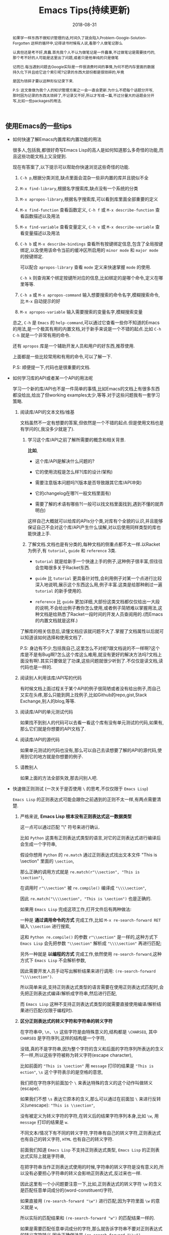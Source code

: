 #+title: Emacs Tips(持续更新)
#+date: 2018-08-31
#+options: ^:nil toc:t
#+index: Emacs Tips(持续更新)
#+tags: Emacs
#+macro: printed-representation ut打印表示
#+macro: read-syntax 读取语法
#+macro: hash-notation 哈希标记
#+macro: macro 宏
#+macro: finalizer 清理器
#+macro: buffer 缓冲区
#+macro: marker marker
#+macro: window 窗口
#+macro: overlay overlay
#+macro: frame frame
#+macro: terminal 终端
#+macro: process 进程
#+macro: stream 流
#+macro: font 字体

#+begin_abstract
如果学一样东西不做知识管理的话,时间久了就会陷入Problem-Google-Solution-Forgotten 这样的循环中,记得读书时候有人说,看那个人做笔记那么

认真但还是考不好,真蠢.首先我个人不认为做笔记是一件蠢事,不过做笔记是需要技巧的,那个考不好的人可能是这里出了问题,或者只是他单纯的只是做笔

记而已.每当遇到问题去Google实际是一件很浪费时间的事情,为何不把内存里面的数据持久化下并且给它这个索引呢?记录的东西大部份都是很琐碎的,毕竟

是因为琐碎才要以这种形似记录下来.

P.S: 这文章做为我个人的知识管理方案之一会一直会更新.为什么不把每个话题分开写,那时因为记录的东西太琐碎了,不记录又不好,所以才写成一篇,不过分量大的话题会分开写,比如一些packages的用法.
#+end_abstract

** 使用Emacs的一些tips

   - 如何快速了解Emacs内置库和内置功能的用法

     很多人,包括我,都很好奇写Emacs Lisp的高人是如何知道那么多奇怪的功能,而且这些功能文档上又没提到.

     现在有答案了,以下提示可以帮助你快速浏览这些奇怪的功能.

     1. =C-h p=,根据分类浏览,缺点里面会混杂一些非内置的库并且貌似不全

     2. =M-x find-library=,根据名字搜索库,缺点没有一个系统的分类

     3. =M-x apropos-library=,根据名字搜索库,可以看到库里面全部重要的定义

     4. =M-x find-function= 查看函数定义, =C-h f= 或 =M-x describe-function= 查看函数描述以及用法

     5. =M-x find-variable= 查看变量定义, =C-h v= 或 =M-x describe-variable= 查看变量描述以及用法

     6. =C-h b= 或 =M-x describe-bindings= 查看所有按键绑定信息,包含了全局按键绑定,以及使用该命令当前的{{{buffer}}}所启用的 =minor mode= 和 =major mode= 的按键绑定.

        可以配合 =apropos-library= 查看 =mode= 定义来快速掌握 =mode= 的使用.

        =C-h k= 则查询某个绑定按键所对应的信息,比如绑定的是哪个命令,定义在哪里等等.

     7. =C-h a= 或 =M-x apropos-command= 输入想要搜索的命令名字,模糊搜索命令,比 =M-x= 自动提示的好

     8. =M-x apropos-variable= 输入需要搜索的变量名字,模糊搜索变量

     总之, =C-h= 是 =Emacs= 的 =help-command=,可以通过它查看一些你不知道的Emacs的用法,是一个极其有用的内置文档,对于新手来说是一个不错的起点.比如 =C-h C-h= 就是一个非常有用的命令.

     还有 =apropos= 库是一个辅助开发人员和用户的好东西,推荐使用.

     上面都是一些比较常用和有用的命令,可以了解一下.

     P.S: 顺便提一下,代码也是很重要的文档.

   - 如何学习库的API或者某一个API的用法呢

     学习一个新的库/API也不是一件简单的事情,比如Emacs的文档上有很多东西都没给出,给出了但working examples太少,等等.对于这些问题我有一套学习策略.

     1. 阅读库/API的文本文档/维基

        文档虽然不一定有想要的答案,但依然是一个不错的起点.但是使用文档也是有学问的(,我没多少就是了).

        1. 学习这个库/API之前了解所需要的概念和相关背景.

           *比如*,

           - 这个库/API是解决什么问题的?

           - 它的使用流程是怎么样?(库的设计/架构)

           - 需要注意版本问题吗?(版本是否导致跟其它库/API冲突)

           - 它的changelog在哪?(一般文档里面有)

           - 需要了解的术语有哪些?(一般可以找文档里面找到,遇到不懂的就弄明白)

           这样自己大概就可以给库的APIs分个类,对库有个全貌的认识,并且能够保证自己不会对这个库/API产生什么误解,对以后使用同样类型的库也能快速上手.

        2. 了解文档.文档也是有分类的,每种文档的侧重点都不太一样.以Racket为例子,有 =tutorial=, =guide= 和 =reference= 3类.

           - =tutorial= 就是给新手一个快速上手的例子,这种例子很丰富,但往往会忽略很多关于Racket东西.

           - =guide= 比 =tutorial= 更具备针对性,会利用例子对某一个点进行比较深入地说明,展示这个东西这么用,例子丰富.这类是给那种刷过一遍 =tutorial= 的新手使用的.

           - =reference= 比 =guide= 更加详细,大部份这类文档都仅仅给出一大段的说明,不会给出例子教你怎么使用,或者例子简陋难以掌握用法,这种文档是给熟悉了Racket一段时间的开发人员查阅用的.(而Emacs的内置文档就是这样.)

        了解库的相关信息后,读懂文档应该就问题不大了.掌握了文档属性以后就可以知道该如何选择和使用文档了.

        P.S: 身边有不少,包括我自己,这里怎么不对呢?跟文档说的不一样啊?这个库是不是有Bug啊?怎么这个库这么难用,就没有更好的解决方法吗?文档上面没有啊!.其实只要做足了功课,这些问题就很少听到了.不仅仅是读文档,读代码也是一样的.

     2. 阅读别人利用该库/API写的代码

        有时候文档上面过程关于某个API的例子很简陋或者没有给出例子,而自己又实在头疼,那么只能到网上找例子,比如Github的repo,gist,Stack Exchange,别人的blog,等等.

     3. 阅读库/API的单元测试代码

        如果找不到别人的代码可以去看一看这个库有没有单元测试的代码,如果有,那么它们就是你想要的API文档了.

     4. 阅读库/API的源代码

        如果单元测试的代码也没有,那么可以自己去读想要了解的API的源代码,使用到它的地方就是你想要的例子.

     5. 请教别人

        如果上面的方法全部失效,那去问别人吧.

   - 快速做正则测试 (一次关于是否使用 =\= 的思考,不仅仅限于 =Emacs Lisp=)

     =Emacs Lisp= 的正则表达式可能会跟你之前遇到的正则不太一样,有两点需要清楚.

     1. 严格来说, *Emacs Lisp 根本没有正则表达式这一数据类型*

        这一点可以通过匹配 "\" 符号来进行确认.

        比如 =Python= 这类有正则表达式类型的语言,对它的正则表达式进行编译后会生成一个字符串,

        假设你想用 =Python= 的 =re.match= 通过正则表达式找出文本文件 "This is \section" 里面的 =\section=,

        那么正确的调用方式就是 =re.match(r"\\section", "This is \section")=,

        在调用时 =r"\\section"= 被 =re.compile()= 编译成 ="\\\\section"=,

        因此 =re.match("\\\\section", "This is \section")= 也是正确的.

        如果用 =Emacs Lisp= 完成这项工作,打开文件后有两种做法:

        一种是 *通过调用命令的方式* 完成工作,比如 =M-x re-search-forward RET= 输入 =\\section= 进行搜索,

        这和 =Python re.compile()= 的参数 =r"\\section"= 是一样的,这种方式下 =Emacs Lisp= 会先把参数 ="\\section"= 解析成 ="\\\\section"= 再进行匹配;

        另外一种就是 *以编程的方式* 完成工作,依然使用 =re-search-forward=,这种方式下 =Emacs Lisp= 不会解析参数,

        因此需要开发人员手动写出解析结果来进行调用: =(re-search-forward "\\\\section")=.

        所以简单来说,支持正则表达式类型的语言需要在使用正则表达式匹配时,会先把正则表达式编译/解析成字符串,然后进行匹配,

        而 =Emacs Lisp= 这种不支持正则表达式类型的就需要直接使用编译/解析结果进行匹配(仅限于编程时).

     2. *区分正则表达式的转义字符和字符串的转义字符*

        在字符串中, =\n, \s= 这些字符是由特殊意义的,结构都是 =\CHARSEQ=, 其中 =CHARSEQ= 是字符序列,这样的结构是一个字符,

        没错,真的不是字符串,因为整个字符的含义和后面的字符序列所表达的含义不一样,所以这些字符被称为转义字符(escape character),

        比如前面的 ="This is \section"= 用 =message= 打印的结果是 ="This is  ection"=, =\s= 这个字符表示的是空格的意思,

        我们把在字符序列前面加个 =\= 来表达特殊的含义的这个动作叫做转义(escape).

        如果我们不想 =\s= 表达它原本的含义,那么可以通过在前面加 =\= 来进行反转义(unescape): ="This is \\section"=,

        没有被定义为转义字符的字符,在转义后的结果字符序列本身,比如 =\w=, 用 =message= 打印的结果是 =w=.

        不同文本/情况下有不同的转义字符,字符串有自己的转义字符,正则表达式也有自己的转义字符, =HTML= 也有自己的转义字符.

        前面我们知道 =Emacs Lisp= 不支持正则表达式类型, =Emacs Lisp= 的正则表达式实际上就是字符串,

        在把字符串当作正则表达式使用的时候,字符串的转义字符是没有意义的,所以没有必要担心字符串的转义会影响正则表达式,反过来也一样.

        因此这里有一个小问题要注意一下,比如,正则表达式的转义字符 =\w= 的含义是匹配任意单词成分的(word-constituent)字符,

        如果直接用 =(re-search-forward "\w")= 进行匹配,因为字符里面 =\w= 的意义就是 =w=,

        所以实际的匹配结果和 =(re-search-forward "w")= 的匹配结果一样的.

        如果是需要匹配任意单词成分的字符,那么就告诉字符串不要对正则表达式的转义字符转义,因此正确做法是 =(re-search-forward "\\w")=.

        对于正则表达式的特殊字符(通常叫做元字符)也是一个道理,比如 =(string-match regex "test.html")=,如果要一字不差的匹配,

        那么正确的 =regex= 应该是 ="test\\.html"=.

        ="test.html"= 和 ="test\.html"= 虽然也能匹配成功,但这是因为 =.= 的意思是匹配任意字符,

        这两种写法在字符串里面最后得到的都是 =.=, 这可以通过 =(message ".")= 以及 =(message "\.")= 的打印结果来确认,

        而打印结果对于正则表达式来说就是匹配到任意字符的意思,并非匹配到 =.= 符号本身上.

        在 =M-: (info "(elisp) Regexp Backslash")= 可以看到 =Emacs Lisp= 的正则表达式转义字符.

     \\

     这里还有一些辅助编写正则表达式的方式,本人还是极力推荐不要依赖这些工具,早日熟悉正则表达式的编写.

     跟 =Racket= 提供 =regexp-quote= 反输出用于匹配目标字符串的正则表达式一样, =Emacs= 也提供一些辅助工具帮助你写"RegEx":

     对当前{{{buffer}}}即时比对正则表达式的 =M-x re-builder= (注意要写在它给你的双引号里面),以及简单强大的 =rx=.

   - Linux上远程编辑和编辑需要sudo认证的文件

     使用tramp库,它不仅可以远程编辑文件,也可以sudo修改本地文件

     1. 编辑远程文件

        =C-x C-f= 输入 =/ssh:user@host#port:/path/to/file=, 就是说通过 =ssh= 以user身份编辑host:port上的 =/path/to/file= 文件.

     2. sudo修改文件

        =C-x C-f= 输入 =/sudo::/path/to/file=, 这样打开 =/path/to/file= 的时候就会提示输入密码了

   - =Emacs Lisp= 的交互式编程

     和很多直译型语言一样, =Emacs Lisp= 也支持 =REPL=,不过这个功能藏得挺深得, =M-x ielm=.

     =ielm= 全称 =Inferior Emacs Lisp Mode=. =Inferior Modes= 是个好东西.

   - 如何了解在使用 =Emacs= 的过程中发生的事情

     有时候想知道自己操作了什么,使用按键输入对应什么命令,使用命令时发生了什么事情.

     这种时候就会想起日志,在网上搜索后发现有三种打印日志:

     *使用 Emacs 自带的 =command-history= 变量,或者 (command-history)*,

     但是这种方式有很多信息没有记录下来,具体可以看 =(info "(elisp)Command Loop")=;

     *使用第三方库 command-log-mode*,这种能记录大部分命令,比第一种方案好不少,支持日志序列化,

     不过还是有些输入是没法记录下来的,比如 =Calc= 里的输入是没有被记录下来的;

     *使用第三方库 interaction-log*,相比 =command-log-mode= 支持实时日志打印,

     并且能够记录下 =command-log-mode= 的一些盲点,比如上面提到在 =Calc= 的输入,还会记录下一些文件按加载信息,内容十分详细.

     我个人是用的第三种方案.

   - 把提示输入yes或no简化成y或n

     #+begin_src elisp
       (fset 'yes-or-no-p 'y-or-n-p)
     #+end_src

   - =C-x C-e= 默认eval的输出太丑,怎么美化

     #+begin_src elisp
       (fset 'eval-last-sexp 'pp-eval-last-sexp)
     #+end_src

   - =Linux= 上无法在使用 =Fcitx= 输入中文?
     
     这是 =Emacs= 的一个古老的 [[https://wiki.archlinux.org/title/fcitx#Emacs][bug]], 解决方法就是修改 =LC_CTYPE= 这个变量为 =zh_CN.UTF-8= 再运行 =Emacs=,

     写脚本的时候需要这么写:

     #+begin_src sh
     env LC_CTYPE=zh_CN.UTF-8 emacs
     #+end_src

     如果只是在命令行里面运行, 可以偷懒点写成:

     #+begin_src sh
     LC_CTYPE=zh_CN.UTF-8 emacs
     #+end_src

     没有特殊情况就尽量用第一种形式.

** 写 Elisp 时候遇到的一些问题

*** 如何解决写Elisp时候遇到的一些需要密码认证的命令行操作

    以在个人版的Debian上面安装nodejs为例子.

    #+begin_example
    先了解一下sudo,sudo的作用就是以另外一个用户身份执行命令,默认身份是superuser(这里是root),执行时候需要提供这个用户的密码.
    sudo有一个sudoers policy缓存凭证15分钟,除非重写了凭证,否则在这15分钟内以这个用户身份执行命令是不需要再次输入任何密码的.
    #+end_example

    1. 利用tramp库,设定默认目录为"/sudo::"

       #+begin_src elisp
         (let ((default-directory "/sudo::"))
           (shell-command "apt-get install nodejs"))
       #+end_src

       缺点就是认证后不会生成凭证

    2. 对命令进行修改

       #+begin_src elisp
         (shell-command (string-join (list "echo" (shell-quote-argument (read-passwd "Password: "))
                                           "|" "sudo" "-S" "apt-get" "install" "nodejs") " "))
       #+end_src

       缺点就是比较麻烦,也没凭证管理,优点就是你可以自己实现凭证管理(怎么安全管理是一个问题).

    3. 使用 =eshell-command=

       #+begin_src elisp
         (eshell-command "sudo apt-get install nodejs")
       #+end_src

       优点是简单,但还是没有凭证管理.


*** 如何让调试器可以调试user-error?
    #+BEGIN_EXAMPLE
    写于 2018/10/21
    #+END_EXAMPLE

    Drew已经在这[[https://superuser.com/questions/782313/emacs-make-debug-on-error-catch-errors/782365][里面]]进行回答了,文档上只是做了暗示,之所以调试器不能调试 =user-error=,那么是因为 =debug-ignored-errors= 这个变量有 =user-error= 这个变量,

    =debug-ignored-errors= 是告诉 =Emacs Debugger= 忽略哪些错误,所以只需要把 =debug-ignored-errors= 里面的 =user-error= 条目清空掉就可以了.也就是说 =user-error= 实际上还是可以唤醒 =debugger=.

    #+BEGIN_SRC emacs-lisp
      (setq debug-ignored-errors
            (remove-if
             (lambda (item) (eq item 'user-error))
             debug-ignored-errors))
    #+END_SRC


*** Autoload函数引用未被require的变量,修改该变量后无法读取变量?
    #+BEGIN_EXAMPLE
    写于 2018/10/21
    #+END_EXAMPLE

    注意: *该问题虽然已经解决了,但是途中遇到一个奇怪现象我没有办法解释,以后还是会更新*.

    解决问题时候的 =org-mode= 版本为 =org-plus-contrib-20181015=.

    实际情况就是: 写了一个函数 =publish-all-posts= 需要使用 =org-publish= 作为 =subroutine=, 主要是利用 =Emacs Lisp= 的动态作用域名来临时绑定全局变量,特别是 =org-publish-project-alist= 并且调用 =org-publish=.

    目的是为了不污染全局变量和环境,然而有一个问题, =org-publish= 是 =Autoload= 函数,可是我并没有 =require= 它引用的变量 =org-publish-project-alist=,就在我用 =let= 进行绑定的时候发生了一个奇怪现象.

    第一次执行函数 =publish-all-posts= 的时候报错了: "Unknown component static in project DarkSalt",引发错误的函数是 =org-publish-expand-projects=, 这还是可以理解,因为 =org-publish-project-alist= 并没有进行全局绑定默认是 =nil= 所以引发异常.

    我不能理解的地方就在于接下来函数 =publish-all-posts= 的调用居然正常,没有发生报错.我读了一下 =org-publish, org-publish-projects 和 org-publish-expand-projects= 这3个函数的源代码并没发现在哪里给 =org-publish-project-alist= 进行赋值.

    不过我还是带着疑惑把[[https://github.com/saltb0rn/emacs.d/commit/b146dffaa096683e1f1eee171d6e292af719cdb1#diff-64ed6d0a7a4f2eaf33cacc2454a19cff][报错解决]]了, =require= =ox-publish= (也就是 =org-publish-project-alist= 的定义文件) 就可以解决问题,不过还是不明白这个奇怪现象的原因,有可能是我没有读透代码,所以这个问题不能算是完全解决.

    #+BEGIN_SRC emacs-lisp
      (defun publish-all-posts (project &optional force async)
        "Now the project of blog is isolated from `org-publish-project-alist'.
      That is, when calling `org-publish-project' or `org-publish' would not
      see any project of blog, vice versa."
        (interactive
         (list (assoc (completing-read "Publish project: "
                                       blog-alist nil t)
                      blog-alist)
               current-prefix-arg))
        (create-project-directory-if-necessary)
        (write-posts-to-tag-inc)
        (rewrite-theindex-inc)
        (let ((org-publish-project-alist blog-alist)
              (org-html-home/up-format (ht-get home/up-formats 'blog))
              (org-html-head (ht-get html-heads 'blog))
              (org-html-preamble nil)
              (org-html-doctype "html5")
              (org-html-link-home "/")
              (org-html-link-up "/")
              (org-export-with-toc nil)
              (org-export-with-author t)
              (org-export-with-email nil)
              (org-export-with-creator nil)
              (org-export-with-date nil)
              (org-export-with-section-numbers nil))
          (org-publish project))
        (rename-theindex-to-index))
    #+END_SRC


*** 如何请求接口(JSON)
    #+BEGIN_EXAMPLE
    写于 2019/2/26
    #+END_EXAMPLE
    =Emacs Lisp= 没有 =Python= 那么直接的网络请求库,不过我们可以自己手动封装一下(这里只是提供一下思路)

    #+BEGIN_SRC elisp
      (require 'json)
      (require 'url)

      (defstruct response headers body)

      (defun url-open (url)
        "Return the response by requesting the url."
        (with-temp-buffer
          (insert-buffer (url-retrieve-synchronously url)) ;; the message containing the headers and body
          (set-buffer-multibyte t)
          (decode-coding-region (point-min) (point-max) 'utf-8) ;; needed if text contains non-ascii character
          (goto-char (point-min))
          (re-search-forward "^$" nil 'move)
          (make-response :headers (buffer-substring-no-properties (point-min) (point))
                         :body (buffer-substring-no-properties (point) (point-max)))))

      (defun response-to-json (response)
        (json-read-from-string (response-body response)))

      ;; example
      (response-to-json (url-open "https://api.jikan.moe/v3/anime/1/characters_staff"))
    #+END_SRC


*** 如果读取JSON文件
    #+BEGIN_EXAMPLE
    写于 2020/10/26
    #+END_EXAMPLE
    =Emacs Lisp= 读取 =JSON= 文件的方式比很多语言自带的灵活得多.

    假设现有个JSON文件,

    #+BEGIN_SRC json
{
  "name": "xxxxx",
  "job": "xxxxxx",
  "projects": [
    {
      "name": "xxxxx",
      "date": "xxxxx",
      "about": "xxxxxxxxxx"
    },
    {
      "name": "xxxxx",
      "date": "xxxxx",
      "about": "xxxxxxxxxx"
    },
    {
      "name": "xxxxx",
      "date": "xxxxx",
      "about": "xxxxxxxxxx"
    }
  ]
}
    #+END_SRC

    现在需要读取它的 "projects" 值并且重新封装成一个 =JSON=,在 =Emacs Lisp= 里面可以这么做,

    #+BEGIN_SRC elisp
      (require 'json)

      (let* ((json-object-type 'alist)              ;; 指定 JSON 的对象解析为 alist 类型
             (json-array-type 'list)                ;; 指定 JSON 的数组解析为 list 类型
             (json-key-type 'keyword)               ;; 指定 JSON 的键解析为 keyword 类型
             (json (json-read-file "~/test.json")))
        (json-encode (alist-get :projects json)))
    #+END_SRC

    如果你不喜欢把 =JSON= 的对象解析成 =alist=, 可以把 =json-object-type= 设置为 =hash-table=, =plist= 这样的值,

    自由设置解析的类型正是 =Emacs Lisp= 的 =json.el= 的灵活之处.


** Emacs Lisp 学习笔记

   #+BEGIN_QUOTE
   这段话写于 2018/9/30

   +最后更新于 2020/10/31+

   最后更新于 2021/12/18

   我会对这段内容进行改版,理由如下:

   1. 距离刚开始写下这段内容已经过去快 3 年了,期间断断续续使用 =Emacs= 完成工作,查阅文档的能力已经挺熟练了,基本上每次看文档都不需要翻阅这里的内容

   2. 查阅这里的内容只有两种情况: 某个 =API= 的文档描述没有提供例子以致难以理解其用法,以及某些概念不好理解.

      这也是我最初写这段内容就是为了通过补充理解和例子来解决这两个问题,但写着写着,不知不觉就想把文档翻译一边了.

      由于太罗嗦了,在我遇到问题时不能马上解决问题.每当这时候我都会想为啥当初要翻译文档,我要的是错题集,又不百科全书.

      不过即便如此,这些内容里面还是有不少值得保留的东西.

      \\

   接下来我先要做的是对这段内容进行瘦身,然后针对于一些对于大部分人都不太好理解的概念,把我的理解整理下来,补充原本该有的例子.
   #+END_QUOTE

   我是以终身使用 =Emacs= 的目的去学 =Emacs Lisp= 的,而提用 =Emacs Lisp= 的使用水平的最好方法就是掌握 =reference= 文档的使用.

   加上网上对于 =Emacs= 的相关内容整体看下来相对较少,有些问题还搜索不到解决办法,这有两种可能,其他人没有遇到,问题无解,或者问题的描述不对,

   这里的所有可能都只能靠自己去读 =reference= 找解决办法.

   =Emacs Lisp= 的 =reference= 有一个特点,很多 =APIs= 的说明文档都缺乏详细的使用例子,

   如果掌握了相关概念的话这都不是问题,可碰巧就是这方面做得不好,很多概念说明都不够直观,

   明明只要画个简单的图就可以解决的问题,它就是没有这么做,不过这也只限于 =Emacs= 相关的 =APIs= 了.

   =Emacs Lisp= 和其它语言一样有着这操作进程,线程的等等能力,也就是说,开发人员要像熟悉使用这部分的接口,就必须去了解这类的"通用概念",

   这对于开发人员来是说百利而无一害的,遇到这类概念又不懂的话把就老实的补上吧.

   我写这部分的笔记有两个目的: 一是为了直观理解 =Emacs= 那些不太容易理解的概念;二是为了针对通用概念进行补盲.

   因此这部分笔记的信息量会比较大(我会在保证内容直观的前提下尽量精简),更新期也会很长,计划一个星期更新一个概念的笔记.

   最后重伸一遍,这并不是 =APIs= 的笔记(我没有抄一遍 =reference= 的理由,顶多补充一些使用例子),而是一些概念的笔记.

   当然不同版本的 =Emacs= 所关联的概念也会不一样,这些我会尽可能进行说明.

*** Emacs Lisp 数据类型概览

    =Emacs Lisp= 的数据类型分两大类: *语言内置的数据类型* 以及 =Emacs= 编辑器内置的数据类型.

    所谓的语言内置的数据类型就是像整数,浮点数,字符串等等这些基本是编程语言都会有的类型;

    像线程,进程这种类型是为了操作特定平台功能的数据类型而不属于语言内置的数据类型, =Emacs= 编辑器内置的数据类型就是相当于这个,

    可以理解为这是专门用于配置 =Emacs= 的数据类型.在文档里面,这两类型分别叫做 =programming types= 和 =editing types=.

    =Emacs Lisp= 提供 =type-of= 来获取对象的类型.


    每一种数据类型都有它们自己唯一 *文本* 输出格式,叫做打印表示(textual/printed representation),可以 =prin1= 函数来打印得到.

    比如,

    #+BEGIN_SRC elisp
      (prin1 (lambda (v) (+ v 1)))
      ;; (closure (t) (v) (+ v 1))
      (prin1 (make-hash-table :size 30))
      ;; #s(hash-table size 30 test eql rehash-size 1.5 rehash-threshold 0.8125 data ())
    #+END_SRC

    要向 =Emacs Lisp= 输入一个对象必须要符合某种的 *文本* 输入格式要求,叫做读取语法(read syntax),用 =read= 函数来读取.

    有大部分对象的打印表示可以作为读取语法,看上面的例子你会发现 =#s= 开头的打印表示,这就是特殊对象的读取语法 =M-: (info "(elisp)Special Read Syntax")=.

    #+BEGIN_SRC elisp
      (apply '(closure (t) (v) (+ v 1)) '(1)) ;; 2
      (hash-table-size #s(hash-table size 30 test eql rehash-size 1.5 rehash-threshold 0.8125 data ())) ;; 30
    #+END_SRC

    还有的对象是没有读取语法的,它们的打印表示都是 =#< xxxxxx >= 这种格式,这种对象要通过构造器(construct)定义.

    此外,一个对象可能会有多种读取语法.

    在别的语言里面一个表达式得出就是一段文本,但在 =Lisp= 里面一个表达式首先是一个 =Lisp= 对象,其次是对象的读取语法,

    在 =Lisp= 里面表达式也会被成为 =form= 或者 =S-expression(sexp)=,这个名词的关系要时刻记载心里,因为文档里面经常混用这几个词.

    在交互运行一个表达式时,直译器 (=Lisp interpreter=) 会读取它的文本表示来生成一个 =Lisp= 对象,然后才运算对象,

    读取和运算是两个不同的概念.

    这个章节的剩下部分主要介绍一下在别的语言里不太常见的语言向数据类型,也就是 =programming types=,

    =editing types= 会另行在别的章节介绍.

**** Records

     =Record= 允许用户定义 =Emacs Lisp= 没有的数据类型,底层实际是用 =cl-defstruct= 和 =defclass= 定义的实例作为表示.

     从内部实现来讲,一个 =record= 对象更像是一个向量,可以是用 =aref= 来访问它的槽位(=slots=),以及能够使用 =copy-sequence= 进行复制.

     在当前的实现中, =record= 对象最多自由 =4096= 个槽位,而向量(=vector=)可以有更多, =records= 和数组(=arrays=)一样是用 =0= 做为第一个索引的 (=zero-origin indexing=).

     =record= 的第一个槽位是用来存放类型的,叫做类型槽(type slot),不是叫做 =slot one= (索引为 =1= 的槽位才是),类型槽位的值可以通过 =(type-of RECORD)= 这种方式获取.

     而类型槽存放的值有两种,类型名字的 =symbol= 以及类型描述符(=type descriptor=),类型描述符也是一个 =record= 对象,特别之处在于这个 =record= 对象的 =slot one= 存放的类型名字的 =symbol=,这个值同样也是可以通过 =type-of= 获取的.

     #+BEGIN_SRC elisp
       (setq si (make-record 'salt 5 'x))

       (type-of si)                            ; => 'salt

       (setq sii (make-record si 5 'z))

       (setf (aref si 1) 'saltII)

       (type-of sii)                           ; => 'saltII
     #+END_SRC

     =record= 的打印是一个以 =#s= 开头的 =list=: =#s(elm1 elm2 ... elmn)=. =record= 对象被认为是一个常

     =recordp= 判断对象是否 =record= 对象; =record= 和 =make-record= 创建并且返回 =record= 对象.

     老版本的代码都是用 =cl-defstruct= 而不是用 =record=,如果这些代码在新版本的 =Emacs= 上使用可能会引发一些问题.

     =Emacs= 会在检测到老版本的 =cl-defstruct= 的调用时候启用一个模式,这个模式下 =type-of= 会像是处理 =record= 对象那样处理一个老版本的 =struct= 对象.

     =(cl-old-struct-compat-mode t)= 就可以启用这个模式.


**** Finalizer Type

     =make-finalizer= 接收一个函数作为参数,并且返回一个对象,在 =Emacs= 进行垃圾回收后,如果这个对象被 =Emacs Lisp= 认为不可到达(=unreachable=),

     那么这个对象关联的函数就会执行,这种对象就叫做{{{finalizer}}}对象(=finalizer object=),它关联的函数一般用来执行相关清理工作.

     如果一个{{{finalizer}}}对象只被别的{{{finalizer}}}对象引用,这种情况=Emacs= *不* 认为它可到达(=reachable=).

     #+BEGIN_SRC elisp
       (setq obj (make-finalizer #'(lambda () (message "Do something"))))
       (setq obj 1)
       (garbage-collect)      ;; 手动执行垃圾回收
     #+END_SRC


*** 运算 (Evaluation)

    =Lisp= 解释器(=Lisp interpreter=),或者说求值程序(=evaluator=)是 =Emacs= 的一部分,负责计算表达式的值.

    当调用一个 =Lisp= 函数时,求值程序会通过计算函数里表达式的值作为函数的值,因此运算 =Lisp= 程序就意味着运行 =Lisp= 解释器.

    任何对象都可以被运算,实际常用的有 =number=, =symbol= =list= 和 =string=.

    读取(=reading=)一个 =form= 然后运算这个 =form=,读取和运算是两个独立的活动.读取不会运算任何东西,只是把 =Lisp= 对象的打印表示(=printed representation=)转成对象本身.

    运算则是一个递归过程,运算一个 =form= 通常都是每次只是运算 =form= 的一部分,比如 =(car (cdr x))=:

    =Emacs= 首先检查第一个元素 =car= 是函数,宏还是 =special form=, 是函数,那么计算 =(cdr x)= 的值,在计算 =(cdr x)= 的时候同样先检查 =cdr= 是什么,是函数,那么先计算 =x= 的值,然后执行函数 =cdr= 得出结果,

    这里我们给它个名字 =res1=;最后就运算 =(car res1)=,按照前面的步骤得出最终结果,注意, =list form= 的第一个元素(这里是 =car= 和 =cdr=)是没有会被运算的.

    运算发生在一个叫做环境(=environment=)的上下文中,由所有 =Lisp= 变量当前的值和绑定(bindings)组成.当 =form= 引用了一个变量,变量就会运算得到由当前环境为该变量提供的值,除非环境没有这个变量的绑定.

    当然运算一个绑定变量的 =form= 可能会临时改变环境的.运算 =form= 的过程中可能会导致一些持久性的改变,这些改变叫做副作用(=side effects=),比如 =(setq foo 1)= 就是改变的内存上的地址.

**** Forms

     =Form= 分类型,不同种类的 =form= 的运算方式不一样,分三种: =list=, =symbol= 和其它类型.

***** 自运算form (Self-Evaluating Forms)

      自运算 =form= 就是 =list= 和 =symbol= 之外的 =form=,它们的运算结果是它们自己,比如 =number=, =string= 和 =vector= 对象运算结果就是它们自己.

      这种 =form= 可以直接写下来,这是很常见的事情,但是对于那些没有读取语法(read syntax)的类型就不怎么常见了,不过还是可以做得到的,比如,

      #+BEGIN_SRC elisp
        ;; Build an expression containing a buffer object.
        (setq print-exp (list 'print (current-buffer)))
        ;; ⇒ (print #<buffer eval.texi>)
        ;; Evaluate it.
        (eval print-exp)
        ;; ⊣ #<buffer eval.texi>
        ;; ⇒ #<buffer eval.texi>
      #+END_SRC

      =symbol= 中 =nil=, =t= 以及 =:= 开头的 =symbol= 都是比较特殊的,它们被 =Emacs Lisp= 看做常量不可改变,都属于自运算 =form=.


***** List Forms分类 (Classifying Lists)

      一个非空列表有可能是一个函数调用,或者是一个 =special form=,又或者是一个宏调用, =Emacs= 是根据列表的第一个元素来判断的,其它元素则是组成参数.

      函数,宏以及 =special form= 三者的运算方式是不一样的.


***** 函数的间接调用 (Function Indirection)

      如果 =list= 的第一个元素是 =symbol=,运算的第一步会检查这个 =symbol= 的 =function cell= 并使用里面的内容,如果里面的内容是另外一个 =symbol=,那么重复这个过程,直到获取到一个 =non-symbol=.

      这个过程叫做 =symbol= 函数的间接调用(=symbol function indirection=),这个过程有可能会是一个无限循环,一个 =symbol= 的 =function cell= 最终引用到它自己身上就会发生这种情况.

      正确的情况下,这个 =non-symbol= 应该是函数, =lambda= 表达式, 字节码函数(=byte-code function=), 原函数(=primitive function=),宏(macro), =special form= 和 =autoload= 对象的其中一个.

      不正确的情况 =Emacs= 会引发一个 =invalid-function= 错误. =fset= 和 =symbol-function= 能够分别设置和获取 =symbol= 的 =function cell=.

      比如这个文档的例子,

      #+BEGIN_SRC elisp
        ;; Build this function cell linkage:
        ;;   -------------       -----        -------        -------
        ;;  | #<subr car> | <-- | car |  <-- | first |  <-- | erste |
        ;;   -------------       -----        -------        -------
        (symbol-function 'car)
        ;; ⇒ #<subr car>
        (fset 'first 'car)
        ;; ⇒ car
        (fset 'erste 'first)
        ;; ⇒ first
        (erste '(1 2 3))   ; Call the function referenced by ‘erste’.
        ;; ⇒ 1
      #+END_SRC

      如果第一个元素是 =lambda= 表达式,那么就不会发生函数间接调用了.

      =indirect-function= 能够获取 =symbol= 的真正含意,比如上面例子的后续,

      #+BEGIN_SRC elisp
        (indirect-function 'erste) ; ⇒ #<subr car>
      #+END_SRC


***** 函数Form (Function Form)

      如果 =list= 的第一个函数是 =function=, =byte-code function= 或者 =primitive function=,那么这个 =list= 就是一个函数调用(=function call=).

      =function call=. 运算的第一步是计算出除了第一个元素之外所有元素的值,也就是参数的值,每个参数都有一个值.下一步就是根据这些值来调用函数: =(apply 'FIRST-ELEMENT '(REST-ELEMENT-VALUES ...))=.

      函数是用 =Lisp= 写的,那么参数会被绑定到函数的参数变量上,然后按顺序运算函数体里面的 =form=,最后一个 =form= 的值就是函数调用的结果.


***** 宏Forms (Macro Forms)

      如果 =list= 的第一个元素是 =macro= 对象,那么这个 =list= 就是一个宏调用 (=macro call=).宏调用的情况下, =list= 剩余的元素是不会被马上运算的.

      这些元素会做为宏的参数,计算的时机由宏决定.宏的定义实际是计算出一个替代 =form= (=replacement form=),这叫做宏的展开式 (=expansion of the macro=): 一个新的 =form= 用来替代原来的 =form=.

      调用宏叫做展开宏调用,或者叫展开宏.宏的展开式可能是以下其中一种 =form=: 一个自运算常量,一个 =symbol= 或者是一个 =list=.如果展开式本身也是一个宏调用,展开处理会一直重复直到不能计算出展开式为止.

      一个宏调用是以运算完展开式为结束,然而,并非一得到宏的展开式就马上进行运算,因为其它 =Lisp= 的程序也会展开宏调用,并且它们"可能"会运算展开式.

      通常,宏的参数不会在计算宏的展开式中进行计算,而是应该做为宏的展开式的一部分,在展开式被运算的时候一起被运算.

      #+BEGIN_SRC elisp
        (defmacro mcadr (x)
          (list 'car (list 'cdr x)))
        ;; or using backquote

        (defmacro mcadr (x)
          `(car (cdr ,x)))


        (mcadr (cons 0 '(1 2 3))) ;; 展开式是 (car (cdr (cons 0 '(1 2 3))))
      #+END_SRC

      注意上面上面的展示式有 =(cons 0 '(1 2 3))=,与宏调用发生时候传入的参数是一样的,并不是被运算后的 ='(0 1 2 3)=.


***** Special Forms (Special Forms)

      =Special Form= 是原函数的一种,它们的参数是不会被全部运算的.大部份 =special forms= 是用来定义控制结构或者执行变量绑定,这些都是函数不能做的.

      每个 =special form= 都有自己的运算规则,可以通过 =special-form-p= 来判断对象是不是 =special form=, 比如 =(special-form-p 'and)=.


***** 自动加载 (Autoloading)

      自动加载特性允许调用一个定义未被加载进 =Emacs= 的函数或者宏,自动加载对象指定了包含了定义的文件,它做为一个函数定义对应的 =symbol= 出现,调用这个 =symbol= 会自动加载指定的文件,然后调用真正的函数定义.



**** 引用 (Quoting)

     =special form= =quote= 直接返回它未被经过运算的参数,这是 =Lisp= 给非自运算对象提供的一种免受运算的方法.

     一般用于 =symbols= 和 =lists= 身上,对于 =number, string, vector= 这种类型的对象就没必要使用了.

     因为 =quote= 很常用,所以 =Lisp= 为它提供了一种方便的读取语法(=read syntax=): ='= 撇号后面跟着一个 =Lisp= 对象,

     =Lisp= 会把这种形式展开成一个第一个元素为 =quote= 的 =list=,该 =list= 的第二个元素就是后面跟着的 =Lisp= 对象.

     所以 ='x= 就是 =(quote x)= 的缩写.

     其它类似的 =quoting constructs= 还有让 =lambda= 表达式被编译的 =special form= =function=,以及能够引用 =list= 任何一部分并且能够计算以及替换其他部分的 =backquote= (=`=).


**** 反向引用 (Backquote)

     反向引用允许你引用一个 =list=,但能够选择性地运算该 =list= 的元素.在最简单的情况下它的作用等同于 =quote=.

     #+BEGIN_SRC elisp
       '(a (+ 1 2))
       `(a (+ 1 2))
     #+END_SRC

     反向引用支持一些特别标记符号来告诉 =Lisp= 运算器如何处理标记符号后面的参数.有两种标记符号: =,= 和 =,@=.

     用上面的例子来说明它们的用法.

     #+BEGIN_SRC elisp
       `(a ,(+ 1 2)) ; => '(a 3)
     #+END_SRC

     =(+ 1 2)= 被进行了运算, =,= 的作用就是告诉 =Lisp= 运算器跟在它后面的对象不是一个常量,这样 =Lisp= 计算器就会运算该对象.

     #+BEGIN_SRC elisp
       `(a ,@'(1 2)) ; => '(a 1 2)
       `(a ,@(+ 1 2)) ; => '(a . 3)
     #+END_SRC

     这里有两个例子,第一个, ='(1 2)= 被去掉括号并且成为 =a= 的同级元素.
     第二个可以看出 =,@= 后面的对象也是会被运算的,并非单纯的去掉括号,并且和 =`(a ,(+ 1 2))= 的结果不一样,
     这两个例子可以用 =cons= 进行改写,

     #+BEGIN_SRC elisp
       (cons 'a '(1 2))  ; => '(a 1 2)
       (cons 'a (+ 1 2)) ; => '(a . 3)
     #+END_SRC



**** 运算 (Eval)

     大部份情况下, =form= 会在 =Lisp= 程序运行中被使用的时候自动被 =Lisp= 运算器运算,在一些场景下可能需要写一些在运行时候运算的代码,

     在运行的时候(比如读取文本时获得 =form= ,根据情况生成 =form=,从属性列表获取 =form= 等)从某处获得了一个 =form=,需要对它进行运算,在这些场景下使用 =eval= 进行运算.

     通常 =eval= 并不是必须的,如果 =form= 是一个 =symbol=,那么 =symbol-value= 就更合适;除非 =form= 是一个 =function call=, 否则 =funcall= 或者 =apply= 更合适.

     =eval= 的用法是 =(eval FORM &optional LEXICAL)=, =FORM= 就是要在当前环境下被运算的 =form=, =LEXICAL= 指定作用域规则,默认是 =nil=,表示动态作用域, =t= 就是表示词法作用域.

     =LEXICAL= 也可以是一个 =lexical environment=,调试器就用了这个来调试,比如

     #+BEGIN_SRC elisp
       (eval '(+ a 1) '((a . 1))) ; => 2
     #+END_SRC

     =eval= 是一个函数, =FORM= 在 =eval= 调用前作为准备而运算一次,然后 =eval= 本身的调用运算一次,所以一个 =eval= 调用会运算 =2= 次.

     比如上面的例子, ='(+ a 1)= 要先运算一次得到自己,然后 =eval= 的调用本身再运算一次. =Emacs Lisp= 有最大调用数,由 =max-lisp-eval-depth= 决定.

     还有 =eval-region= 和 =eval-buffer= 这两个从流中读取 =form= 进行运算,还能够自定义读取用的函数,具体就不介绍了.

     上面说到 =max-lisp-eval-depth= 会限制函数的最大调用层数,默认是 =800=, 如果超过了这个限制,那么就会引发错误,错误信息为 =Lisp nesting exceeds max-lisp-eval-depth=.

     实际上,局部绑定(比如let)以及 =unwind-protect= 的嵌套层数也有限制,由 =max-specpdl-size= 限制,默认是1500,超过这个限制会引发错误,

     错误信息为 =Variable binding depth exceeds max-specpdl-size=.

     变量 =values= 是一个列表,记录了最近被读取,被运算,被 =Emacs= 命令打印到{{{buffer}}}(不包括 =*ielm*= 中运算和使用 =C-j=, =C-x C-e= 以及 =lisp-interaction-mode= 中类似命令的结果)上的表达式返回的结果.

     最近的运算结果排列表第一位.


**** 延迟运算 (Deferred Eval)

     =Emacs Lisp= 有一个 =thunk= 库专门用来处理延迟运算.

     =thunk-delay= 宏接收多个 =forms= 返回一个 =thunk=,一个 =thunk= 是一个继承了 =thunk-delay= 调用时候的环境的闭包,这个宏需要启用 =lexical-binding=.

     =thunk-force= 强制 =thunk= 执行运算并且返回 =thunk= 里面最后一个 =form= 的结果, =thunk= 会记住自己有没有被强制执行过,如果有被强制执行过,

     如果以后再次调用 =thunk-force= 会在没运算的情况下直接返回上一次的运算结果.

     =thunk-let= 宏是 =let= 的惰性版本,每个绑定都是 =(SYMBOL VALUE-FORM)= 这种形式,只有 =SYMBOL= 第一次被使用的时候 =VALUE-FORM= 才会被运算,同样需要启用 =lexical-binding=.

     =thunk-let*= 是 =let*= 的惰性版本,具体就不说了,和 =thunk-let= 差不多.

     =thunk-let= 和 =thunk-let*= 会隐式使用 =thunks=: 它们的展开式会创建助手 =symbols= 并且绑定把这些 =symbols= 绑定到由 =value-forms= 转化成的 =thunks= 上,

     先把这些 =thunks= 叫做 =thunk-of-value-forms=,单个 =thunk= 叫做 =thunk-of-value-form=,

     所有出现在 =body forms= 的变量的引用(reference)都会在之后被 =(thunk-force  thunk-of-form)= 这种形式的表达式替换.



*** 控制结构 (Control Structures)


**** 按序计算 (Sequencing)

     按照顺序计算,基本所有 =Lisp= 方言差不多,和 =Racket= 对比的话,

     =progn= 相当于 =Racket= 的 =begin=, =prog1= 相当于 =begin0=, =prog2= 是 =prog1= 的变种.

     三者都是按照顺序计算表达式,差别在于返回值不一样, =progn= 返回最后一个表达式的值, =prog1= 返回第一个表达式的值, =prog2= 返回第二个表达式的值.


**** 模式匹配条件 (Pattern-Matching Conditional)

     # =Emacs Lisp= 和很多元编程语言(meta programming language)一样,也有 =Pattern Matching=,也就是设计模式里面那别扭的访问者模式(visitor pattern).

     =Emacs Lisp= 也像其它的 =Lisp= 方言那样具有模式匹配 =form=: =pcase= 宏,是 =cond= 以及 =cl-case= 的混合体.

     =pcase= 克服了 =cond= 以及 =cl-case= 的限制并引入了模式匹配编程风格(=pattern matching programming style=).

     所克服的限制有:

     - =cond= 的主要限制在于 =cond= 的条件表达式里用 =let= 绑定的变量不能在从句体里面使用;

       另外一个就是当一系列的条件预测都是等性测试(equality tests),那么就会有一大堆重复代码,

       (因为 =cond= 的用法需要每一个分支都要写全,这个问题被 =cl-case= 的 =first-arg focus= 风格解决了.)

     - =cl-case= 宏运算第一个元素 =EXPR= ,并根据运算结果和特定的值集合 =KEYLIST= 做等性测试来决定是否运算 =BODY=,

       它的用法 =(cl-case EXPR (KEYLIST BODY...)...)=,它的限制有两个: 使用 =eql= 做等性测试以及需要提前知道值集合 =KEYLIST=.

       因为这样, (=eql= 的原因) =cl-case= 不适合判断字符和混合型数据结构.

     因此, =pcase= 借用 =cl-case= 的 =first-arg focus= 的做法以及 =cond= 的从句处理流(=clause-processing flow=),

     用模式匹配的变种等性测试来替换判断条件,并且添加了一些功能,这样才能简单明了地表达从句,并且能够在条件语句以及从句之间共享 =let= 绑定.

     对于序列,还可以用 =seq-let= 进行解构.

**** 生成器 (Generators)

     迭代器的就是一个产生潜能无限(potentially-infinite)的数值流的函数,每次产生一个值然后挂起自己,等待调用者(caller)请求下一个值.

     如果你接触过其它编程语言的迭代器,比如 =Python=, =JavaScript=, =Racket= 等等,那么 =Emacs Lisp= 的迭代器对于你而言会很熟悉.

     *要在 =Emacs Lisp= 使用迭代器就需要使用 =generator= 库并且开启 =lexical-binding=.*

     拿 =Python= 的迭代器来做类比,说真的我很惊讶它们的迭代器是如此相似,

     #+BEGIN_SRC python
       #!/usr/bin/env python3
       def gen(x):
           while x > 0:
               print("%s was passed\n" % (yield x))
               x = x - 1
           return -1          # 引发 StopIteration 异常时候的返回值


       def client(n):
           g1 = gen(n)
           g1.send(None)      # 等于 next(g1)
           while 1:
               try:
                   res = g1.send(100)
                   print("The return value %s from generator" % res)
               except StopIteration as e:
                   return e.value


       client(5)

       g1 = gen(5)
       # g1.send(None)
       g1.close()

       for i in gen(5):
           print("value is %s" i)


       def subgen_wrapper(n):
           res = yield from gen(n)
           print("result is %s" % res)


       for i in subgen_wrapper(5):
           print(i)
     #+END_SRC

     #+BEGIN_SRC emacs-lisp
       (require 'generator)
       (setq lexical-binding t)

       (iter-defun gen (x)
         (while (> x 0)
           (message (format "return yes %s\n" (iter-yield x)))
           (setq x (1- x)))
         -1)

       (defun client (n)
         (let ((g1 (gen n)))
           (condition-case e
               (while t
                 (message (format "the return value %s from generator\n" (iter-next g1 100))))
             (iter-end-of-sequence
              (print (cdr e))))))

       (client 5)

       (setq g1 (gen 5))
       (iter-close g1)

       (setq res (iter-do (i (gen 5))
                   (message (format "value is %s\n" i))))  ;; res 为 -1

       (iter-defun subgen-wrapper (n)
         (message (format "result is %s" (iter-yield-from (gen n)))))

       (setq res (iter-do (i (subgen-wrapper 5))
                   (message (format "value is %s\n" i))))
     #+END_SRC

     最后要注意 =iter-yield=, =iter-yield-from= 只能出现在 =iter-defun= 之中, =unwind-protect= 之外.

     除了上面例子中的 =forms=,还有一个 =iter-lambda= 是 =iter-defun= 的匿名版.



**** 非本地退出 (Nonlocal Exits)

     #+BEGIN_EXAMPLE
     写于 2018/9/4
     #+END_EXAMPLE

     一个 =nonlocal exit= 是一个把当前程序的点的控制(control)到另外一个点(remote point)的转移过程(transfer).

     在 Emacs Lisp 中, =Nonlocal exits= 可以以一个错误结果(a result of errors)的形式出现,也可以通过显式控制(explicit control)的方式使用它们.

     (这里的错误和异常是同样一个意思,虽然英文中的词是不一样,但的确指同一个东西).

     下面我会用别的语言特性来做类比,主要是 =C= 语言和 =Python=

     - 显式控制(Catch and Throw)

       实现手段是利用 =catch= 和 =throw= 两个 special forms.如何理解它们?如果对支持 =goto功能= 的语言有了解,那么这就很好理解了.

       用 =C= 语言作为例子, =catch= 就相当于设置跳转点的 =label= 语句,而 =throw= 相当于执行跳转的 =goto= 语句,而跳转的目的地就是 =catch= 设置点.

       最后,它们的 =while= 循环都不会被执行,并且都返回0.

       #+BEGIN_SRC c
         #include <stdio.h>

         int main()
         {
           goto back;

           while(1){
             //do something
             printf("%d", 1);
           }

          back: printf("You are going to exit now");
           return 0;
         }
       #+END_SRC

       #+BEGIN_SRC elisp
         (defun catch-throw-example ()
           (catch 'back
             (progn
               (print "You are going to exit now")
               (throw 'back 0))
             (while t
               (print 1))))
       #+END_SRC

       在 =Emacs Lisp= 中是没有 =return= 表达式的,函数的返回值只有函数最后一句执行的表达式的值,如何让函数在执行到一半的时候返回?现在可以通过 =catch= 和 =throw= 来实现, =(throw tag value)= 相当于 =c= 语言的 =return value;=.

       关于 =catch= 和 =throw= 更多的示例可以在 =M-: (info "(elisp)Examples of Catch")= 找到,这里就不写了.

     - 利用错误/异常(Errors)

       这个就是编程语言的异常处理机制.

       这里用 =Emacs Lisp= 和 =Python= 的异常处理机制对比一下,除了语法不一样以外真是十分一致.下面两个例子的变量的名字已经保持一样了.

       其中, 下面的 =error= 不是平时的 =(error string &rest args)= ,这里代表所有类型的错误的"祖先"/"root",所有类型的错误直接或间接派生自它.

       它与 =Python= 的 =Exception= 一样可以用于捕捉使用错误/异常(事实上, =Python= 的 =Exception= 有3个系统级别的异常捕捉不了).

       #+BEGIN_SRC elisp
         (defun err-handle-example ()
           (condition-case err
               (+ 1 a)
             (error
              (message "Error occurs")
              err)))
       #+END_SRC

       #+BEGIN_SRC python
         def err_handle_example():
             try:
                 return 1 + a
             except Exception as err:
                 print("Error occurs")
                 return err
       #+END_SRC

       =Emacs Lisp= 有3个引发异常的 special forms 和支持自定义异常.

       如何引发一个异常 =M-: (info "(elisp) Signaling Errors")=

       关于定义新异常和标准的异常 =M-: (info "(elisp) Error Symbols")=

     - 清理(Cleanups)

       通过利用 =Emacs Lisp= 的 =unwind-protect= 来确保在结束前执行动作,不论结束之前发生了什么,哪怕是发生报错.

       如果问这个跟 =Python= 里面的哪样东西最像,那必然是异常捕捉的 =finally= 从语,都是不管发生前面什么事情,都会在结束前执行.

       #+BEGIN_EXAMPLE

       这里只是为了作例子, Python 实际处理文本写入最好用 with 上下文管理器(其实一开始我就想用 with 做类比,不过对比发现 finally 更合适).

       当然如果 f.open() 打开失败还是不会执行以后的语句.权限不足,文件所在的目录不存在,就会发生报错的情况.

       使用 Emacs Lisp 的 find-file-noselect 是不会发生这种事情,现在假定 Python 不会发生这些情况.

       #+END_EXAMPLE

       两个程序都是打开一个文本名叫"text.txt"并且插入"Insert content"内容,最后关闭文本.

       其中, =(kill-buffer buffer)= 跟 =f.close()= 一样都是关闭文本,前者是 =Emacs Lisp= 的 =unwindform=, 后者是 =Python= 的 =finally= 从句.

       而 =(insert "Insert content")= 和 =f.write("Insert content")= 都是处于异常捕捉的保护区域里面,这样两者的关系就很明了了.

       #+BEGIN_SRC elisp
         (let ((buffer (find-file-noselect "text.txt")))
           (unwind-protect
               (with-current-buffer buffer
                 (insert "Insert content"))
             (kill-buffer buffer)))
       #+END_SRC

       #+BEGIN_SRC python
         f = open('text.txt', 'w')
         try:
             f.write("Insert content")
         except Exception:
             pass
         finally:
             f.close()
       #+END_SRC


*** 变量 (Variables)

    事实上变量并不简单,变量绑定这个概念决定了你是否够理解代码的上下文.

    网络上好多前端的面试问题里面都有这类问题: 讲一下你对作用域链/闭包的理解,好多人都没有回到到点上,这是因为他们都不知道问题的本质.

    这问题其实就是在问: 讲一下你对变量作用域的理解.

    每一个变量绑定都有一个特定的作用域(scope)和绑定持续时间(extent),也就是在程序的哪个 *范围内* 能够访问到变量以及绑定在什么 *时候* 才失效.

    假如下面是一个完整的 =Lisp= 程序:

    #+BEGIN_SRC elisp
      (setq a 1)
      ;; `a' = 1, 这个绑定的作用域为整个程序
      ;; 也就是说如果运行的时候没有对它进行修改,那么在整个程序的任意地方获取它都能得到 1

      (defun set-a (v)
      ;; 函数 `set-a' 的作用域也是整个程序,和上面的 `a' 同级,
      ;; 但是 `v' 的作用域只有函数 `set-a' 的内部,这个作用域比 a = 1 的作用域低一级
        (setq a v))

      ;; `空白处'

      (let ((a 2))
      ;; 这个 `a' 不是第一个 `a', 这个 `a' 的绑定是 a = 2,作用域只有该 let 表达式内部
        a)  ;; 所以访问到的这个 `a' 是 a = 2 的这个绑定,

      (let ()
       a)
      ;; 同样这个 let 表达式内部也是一个作用域,但是在这个作用域里没有找到 `a' 的相关绑定,
      ;; 因此往上一级作用域找,找到 a = 1,所以该 let 表达式结果为 1,
      ;; a 这种在作用域内没有找到绑定的变量叫做 `自由变量' (free variables,因为没有绑定所以自由),

      (prin1 a) ;; 打印结果是 1,这里也属于 a = 1 这个绑定的作用域
    #+END_SRC

    然而这里有一个关键点没有提到: 函数 =set-a= 里面的自由变量 =a= 呢?它引用的是 $a = 1$ 这个绑定吗?

    这里的回答为是和否都可以,取决于接下来语言采用的作用域规则,分两种:

    动态作用域(dynamic scope)和词法作用域(lexical scope),其中词法作用域又叫做静态作用域(static scope).

    目前大部分编程语言采用的是词法作用域的设计, =Emacs Lisp= 采用的设计则是:默认动态作用域,可选开启词法作用域.

    两者的差别体现在对自由变量的引用上,

    *在动态作用域下*, =set-a= 的 =a= 引用的是最近一次创建的 =a= 绑定,也就是说这是由调用 =set-a= 的时机决定的,

    如果在空白处后面加上代码 =A=:

    #+BEGIN_SRC elisp
      (set-a 4)
    #+END_SRC

    那么程序最后的 =(prin1 a)= 打印结果毫无疑问是4,因为代码 =A= 访问到的是 $a = 1$ 绑定的 =a=,

    如果在空白处后面加上的是代码 =B=:

    #+BEGIN_SRC elisp
      (let ((a 3))
        (set-a 4))
    #+END_SRC

    那么程序最后的 =(prin1 a)= 打印结果是1,因为计算 =(set-a 4)= 时, =set-a= 里面的 =a= 是 $a = 3$ 绑定的 =a=,

    因此被改变绑定也是这个;

    *在词法作用域下*, =set-a= 里面的 =a= 引用到的是 $a = 1$, 就是引用到的绑定处于在 *文本上* 绑定创建的范围内,

    通俗点就是, =set-a= 里面的自由变量 =a= 是引用 =set-a= 定义附近的绑定,所以就是 =(setq a 1)=,

    把 =(setq a 1)= 移动到 =set-a= 定义后一句的位置也是完全一样的结果.

    关于如何在 =Emacs= 里面开启词法作用域可以看文档: =M-: (info "(elisp)Using Lexical Binding")=.


    大部分语言采取词法作用域的原因应该能够看出来了: 动态作用域容易得到意料之外的结果.

    就好比上面动态作用域下的 =set-a= 在代码 =B= 的情况下修改到的居然是同名的局部变量 =a=,

    这点对于开发模块而言是很糟糕的,没办法保证模块能够在任何上下文中都能够达到期待的结果.


    =Emacs= 的变量除了作用域以外,还有一些地方和其它语言的变量不同.

    在常量方面, =Emacs Lisp= 的常量分两种,分别含义是: *值不能发生改变的变量* 以及 *值不应该发生改变的变量*.

    前者只有 =nil=, =t= 以及关键字(keyword)类型(就是以 =:= 开头的 =symbols=)这三种,一旦试图给它们赋值就会引发 =setting-constant= 异常,这种是真正意义上的常量,

    具体看 =M-: (info "(elisp)Constant Variables")=.

    后者则只是警告用户不应该改变的变量,具体看 =M-: (info "(elisp)Defining Variables")= 中对 =defconst= 的说明.

    在变量方面, =Emacs Lisp= 除了全局变量以及局部变量以外还支持 =buffer-local= 变量,也就是针对特定{{{buffer}}}的变量,

    用于创建 =buffer-local= 变量的基础上还有 =file-local= 变量, =directory-local= 变量以及 =connection-local= 变量,

    =file-local= 变量是由文件(只能是 =Emacs Lisp= 代码文件)本身定义的,用来给文件关联的{{{buffer}}}创建 =buffer-local= 变量;

    =directory-local= 变量由目录(其实是目录下特别的文件指定: =M-: (info "(elisp)Directory Local Variables")=)指定,

    作为目录下所有文件的 =file-local= 变量,并且文件本身就有的 =file-local= 变量也会被覆盖掉,当然也可以通过设置来让文件本身的 =file-local= 变量优先于 =directory-local= 变量;

    =connection-local= 变量则是针对和远程连接关联的{{{buffer}}}定义的,具体就看 =M-: (info "(elisp)Connection Local Variables")=.

    关于变量方面的细节就不展开说了,基本比较重要的内容(包括了 =Emacs Lisp= 变量不同的总结)都在上面了.


*** 函数 (Functions)

**** 什么是函数 (What is a Function)

     广而言之(In a general sense),函数就是一套计算规则: 给出一些名为参数(arguments)的值作为输入,然后进行计算,计算最终结果叫做函数的值(value)或者返回值(return value),

     计算可能会产生副作用(side effects),比如对变量或者数据结构的内容产生持久改变(lasting changes),参见的 =print= 语句也是一种;

     有的函数在计算过程中不会产生任何副作用,并且不管处于何种外部因素下(比如机器类型,系统状态),每次输入同样参数总能产生一样的计算结果,这种函数叫做纯函数(pure function).


     大部分的编程语言的每个函数都有自己的名字,不过 =Lisp= 的函数在严格意义上是没有名字(function name)的,它只是一个可以和 =symbol= 关联的对象(function object),

     一旦关联上,我们就把关联的 =symbol= 称作(refer to ... as)函数,话虽如此,我们还是需要把 *函数名字* 和 *函数对象* 的区别铭记于心.


     =Emacs Lisp= 有类函数(=function-like=)的对象,和函数一样都能够执行计算,但并不被认为是函数,因此在使用 =Emacs Lisp= 进行编程的时候要分清楚以下几个概念:

     - *=Lambda Expression=*: 函数对象,常说的匿名函数;

     - *=Primitive=*: 用 =C= 语言编写并且能够被 =Emacs Lisp= 调用的函数,也叫 =built-in function= 或者 =subrs=,请参考 =(info "Writing Emacs Primitives")=;

     - *=Special Form=*: 属于 =primitive=,和函数一样可以执行计算,但是不像函数一样按照定义顺序运算所有参数,

       它可以只运行部分参数,也可以不按照定义顺序对参数进行运算,还可以控制运算参数的次数,在别的语言里面它被叫做结构控制语句.

     - *=Macro=*: 和函数一样可以调用,不同的是 =macro= 把 =Emacs Lisp= 表达式翻译成另外一个表达式,表达式再被执行,开发人员可以通过它来做到 =special form= 能够做到的事情;

     - *=Command=*: 可以通过 =command-execute= =primitive= 激活的对象叫做 =command=,定义函数的时候可以通过添加 =interactive form= 把函数变成 =command=,

       此外不是函数的键盘宏(=Keyboard macros=,本质是字符串和向量)也是 =commands=.

     - *=Closure=*: 类似 =Lambda Expression=,除了它还闭合了一个包含词法变量绑定的环境;

     - *=Byte-code Function=*: 被字节码编译器编译过的函数;

     - *=Autoload Object=*: 函数的占位符(place-holder). =Emacs= 一旦调用 =autoload object= 就会加载包含函数定义的文件然后调用真正的函数.


**** Lambda表达式 (Lambda Expressions)

***** Lambda的组件 (Lambda Components)

      一个 =lambda= 表达式就是以下形式的一个列表.

      #+BEGIN_SRC elisp
        (lambda (ARG-VARIABLES...)
          [DOCUMENTATION-STRING]
          [INTERACTIVE-DECLARATION]
          BODY-FORMS...)
      #+END_SRC

      第一个元素 =lambda= 是必定要有的,目的是为了与其他列表进行区分,以及告诉 =Emacs= 这个列表是一个函数.

      第二个元素 =(ARG-VARIABLES...)= 就是一个 =symbol list=,这些 =symbols= 都是参数(=arguments=)的名字.

      在调用函数的时候,参数的值就会根据该列表来进行匹配,形成 =local bindings=.

      第三个元素 =DOCUMENTATION-STRING= 是可选的,是一个 =string= 对象,用来描述该函数.

      第四个元素 =INTERACTIVE-DECLARATION= 也是可选的,是一个形式为 =(interactive CODE-STRING)= 的列表.

      这是用来声明在函数成为命令时候提供参数的方式,成为命令的函数可以通过 =M-x= 来调用或者被绑定到一个按键上.

      剩下部分就是函数体,在 =Lisp= 下我们叫做 =a list of Lisp forms to evaluate=,函数的返回值就是 =BODY-FORMS= 里的最后一个 =form=.


***** 参数列表 (Argument List)

      参数列表的完整语法如下,

      #+BEGIN_SRC elisp
        (REQUIRED-VARS...
         [&optional [OPTIONAL-VARS...]]
         [&rest [REST-VAR]])
      #+END_SRC

      =REQUIRED-VARS...= 是必要参数列表,在其他语言可能叫做 =POSITION ARGUMENTS=.

      定义函数的时候有多少个 =REQUIRED-VAR=,调用的时候就需要传入多少个实际参数(=actual argument=),否则会有 =wrong-number-of-arguments= 错误.

      =&optional= 后面的 =OPTIONAL-VARS...= 是可选参数,调用时候的参数数量不能超过定义时候的数量,并且传入的参数序号一定要和定义的匹配.

      =&rest= 后面跟着只有一个 =REST-VAR=,调用时传入的实际参数数量为大于等于0.

      结合上面的描述你会发现 =&optional= 以及 =&rest= 的参数在调用时是可以不传入的,不传入的情况下默认值是 =nil=.

      函数没有办法区分显示传入 =nil= 以及默认 =nil=.

      比如有一个这样的参数列表:

      #+BEGIN_SRC elisp
        (a b &optional c d &rest e)
      #+END_SRC

      调用时候的参数数量:

      - =2个=: =a= 和 =b= 分别绑定, =c,d,e= 都为 =nil=;

      - =3个=: =a=, =b= 和 =c= 分别绑定, =d,e= 为 =nil=;

      - =大于等于5个=: =a,b,c,d= 分别绑定传入的前四个参数,剩下的参数都被打包成一个列表和 =e= 进行绑定.

      和 =Python= 这些语言不一样, =Emacs Lisp= 不能在不传入 =c, d= 的情况下直接给 =e= 传入参数,必须给 =c,d= 传入 =nil=.

      和 =Common Lisp= 不同, =Emacs Lisp= 的函数不支持用户给可选参数设定默认值,也不支持原生定义关键字参数(keyword arguments),

      其实 =Emacs Lisp= 里面也是有使用了关键字参数的函数,比如 =make-hash-table=,

      =EmacsWiki= 上有如何自己实现 =Keyword Arguments= 的[[https://emacswiki.org/emacs/KeywordArguments][话题]]: 把 =&rest= 当作 =plist= 处理来实现类似与 =Common Lisp= 的关键字参数.

      比如这下面使用 =Emacs= 的关键字(keyword)类型作为参数列表中的关键字,

      #+BEGIN_SRC elisp
        (defun keyword-support-func (&rest keywords)
          (let ((key1 (plist-get keywords :key1))
                (key2 (plist-get keywords :key2)))
            (+ key1 key2)))

        (keyword-support-func :key2 2 :key1 1)
      #+END_SRC

      也不一定要用关键字类型的,能够正确访问就可以,比如下面用普通 =symbol= 作为关键字,

      #+BEGIN_SRC elisp
        (defun keyword-support-func (&rest keywords)
          (let ((key1 (plist-get keywords 'key1))
                (key2 (plist-get keywords 'key2)))
            (+ key1 key2)))

        (keyword-support-func 'key2 2 'key1 1)
      #+END_SRC

      不过这样不符合(=Common Lisp= 的)"规范",因此在实际中看到的都是第一种.

      除此以外可以通过 =cl-lib= 的 =cl-defun= 宏来使用 =Common Lisp= 那样的函数定义方式.


***** 函数文档 (Function Documentation)

      =lambda= 表达式有一个可选的文档字符串,该字符串不影响函数执行,就是一个注释,它会被 =Emacs= 里面的帮助文档功能适用,比如 =apropos= 会显示文档字符串的第一行,

      所以第一行文档字符串应该用一两句话来总结函数的意图.写文档字符串的时候需要注意几点:

      1. 文档字符串的第一行总是会自动缩进,比如下面这样,

      #+BEGIN_SRC elisp
        (defun fn-example (arg)
          "This is an examnple only to show the indetation of
        the documentation string."
          )
      #+END_SRC

      这样是正确的,但是有人会这么做,

      #+BEGIN_SRC elisp
        (defun fn-example (arg)
          "This is an examnple only to show the indetation of
           the documentation string."
          )
      #+END_SRC

      这是错误的,虽然在源代码中看起来不错,但这在帮助功能的显示下会十分难看.

      2. 最后一行可以指定调用规范,比如
      #+BEGIN_SRC elisp
        (defun fn-example (arg)
          "This is the example only to show how document looks like.

        \(fn-example ARG)"
          )
      #+END_SRC

      =\= 的使用是为了避免和 =Emacs= 的动作命令(=motion commands=)搞混.





**** 函数名字 (Function Names)

     当 =symbol= 的 =function cell= 包含了一个函数对象,它就是函数的名字,它也就是一个可调用对象.

     =function cell= 的内容被称为 =symbol= 的函数定义,如果 =function cell= 是另外一个 =symbol=,

     那么就会用另外的这个 =symbol= 的函数定义来替代原来 =symbol= 的 =function cell=,这叫做函数间接调用.

     实际中几乎所有函数都有名字,通常都是通过它们的名字来调用,你可以通过定义一个 =lambda= 表达式再把它放到 =function cell= 里面的方式来定义函数,

     当然最常见的方法就是用 =defun=. 给函数名字是因为可以通过名字来引用,特别是对于递归函数来说函数名字是必须的.

     还有就是原函数(=primitive function=)只能通过名字引用,因为原函数没有读取语法.

     函数不需要有一个唯一的名字,通常一个函数对象只会出现在一个 =symbol= 的 =function cell= 里面,

     实际上用 =fset= 能够把一个函数对象储存到几个 =symbols= 上,这样这几个 =symbols= 都是不同名字的同一个函数.

     =Emacs Lisp= 的 =symbol= 可以同时作为变量以及函数,变量和函数有不同的命名空间,这叫做 =Lisp-2=,而 =Scheme/Racket= 这种就不是,叫做 =Lisp-1=.

     在 =Emacs Lisp= 中,函数名字中有 =--= 分隔号的函数是用于内部使用的,而 =C= 语言实现的函数的名字一般都是以 =-internal= 结尾来表示内部使用.



**** 定义函数 (Defining Functions)

     =Emacs Lisp= 定义函数有几种方式,

     - =defun= (重新)定义函数(甚至是原函数);

     - =defalias= 给函数一个别名,一般在内部它用了 =fset= 来设定函数定义,

       如果该别名有一个 =defalias-fset-function= 属性,该属性关联的值酒会做为函数来使用,替代 =fset=.

       =defalias= 像 =defun= 记录函数定义的位置一样来记录赋予别名的时候的位置.

     - =define-inline= 宏定义内联函数,比起同样作用的 =defsubst=, =define-inline= 可以作为 =mapcar= 的参数,

       并且更加有效率,还能作为 =place forms= 储存值.还有一些应该用在 =define-inline= 内部的宏,具体看文档.



**** 调用函数 (Calling Functions)

     调用(call/invocation)函数就是运行函数.调用函数分两种情况,硬编码调用以及运行时调用.

     硬编码调用一般就是确定和限定程序要调用什么函数以及需要多少参数,这种情况可以用 =function call= 的 =list form= 来调用函数.

     运行时调用就是不确定调用哪个函数以及传入多少参数,都是由运行时决定的,这种情况可以用 =funcall= 或者 =apply= 根据情况来进行调用.

     =funcall= 和 =apply= 的区别在于 =apply= 的最后一个参数必须是个 =list=,如果想让 =funcall= 想使用命令那样调用一个命令,那么请使用 =funcall-interactively=.

     有时候可能因为某些原因不想每次调用参数的时候传入相同的参数,需要固定函数的一部分参数的值,这种叫做偏函数 (=partial application=),结果是一个新的函数,

     如下面这个例子,

     #+BEGIN_SRC elisp
       (defun example (a b c)
         (+ a b c))

       (defun partial-example (c)
         (+ 1 2 c))
     #+END_SRC

     偏函数和柯里化(=Currying=)相似也有关,但两者不一样,而且目的也不一样,在编程语义学中,柯里化是由于 =lambda= 表达式只能接收一个参数,但想要实现接收多个参数的一种技术.

     这个是 =Racket= 代码,下面的例子就是一个如何利用柯里化实现一个计算两个参数的和的 =lambda= 表达式.

     #+BEGIN_SRC racket
       (((lambda (x)
           (lambda (y)
             (+ x y))) 1) 2)
     #+END_SRC

     =Emacs Lisp= 因为 =Lisp-2= 的原因要这么写

     #+BEGIN_SRC elisp
       (funcall
        ((lambda (y)
           (lambda (x) (+ y x)))
         2)
        1)
     #+END_SRC

     在 =Emacs Lisp= 中有专门的 =apply-partial= 来实现偏函数.还有可以用 =call-interactively= 调用一些身为命令的函数.

**** 匿名函数 (Anonymous Functions)

     匿名函数就是没有名字的函数,有三种构建匿名函数, =lambda= 宏, =function= =special form= 以及 =#'= 读取语法.

     =lambda= 都很熟悉,具体不说了, =function= 接收一个函数对象,在没有运算的情况下返回一个函数对象,读取语法 =#'= 就是它的简写(short-hand).

     当 =function= 接收的 =FUNCTION-OBJECT= 是一个合法的 =lambda= 表达式,有两种效果:

     - 当代码被编译的时候, =FUNCTION-OBJECT= 就会被编译成字节码函数(=byte-code function=);
     - 当启用了词法绑定, =FUNCTION-OBJECT= 会转换成一个闭包对象.

     如果 =FUNCTION-OBJECT= 是一个 =symbol= 并且代码被编译,那么字节编译器(=byte-compiler=)会因为函数没有被定义,或者编译器不知道定义的情况下进行警告.

     就个人目前使用 =Emacs= 的经历来看,后一种情况比较多.



**** 通用函数 (Generic Functions)

     一般函数都是硬编码(=hard-coded=)的,也就是假定了函数的类型以及预期的参数值(预期的参数类型),调用的时候只能传入特定的参数以及根据返回值类型来使用返回值.

     相反,面向对象程序(=object-oriented programs=)能够使用多态函数(=polymorphic functions=)解决这个问题,

     多态函数: 就是一个有相同名字的函数集合,每一个函数都有自己的参数类型集合,多态函数会根据运行时传入的参数类型决定调用集合里面的某个函数.

     =Emacs= 提供了像其他 =Lisp= 方言的多态支持,特别像 =Common Lisp= 以及它的 =Common Lisp Object System= (=CLOS=), =Emacs= 的通用函数就类似多态函数,

     =Emacs= 的多态支持就是模仿 =CLOS=.一个通用函数就是一个抽象,定义函数名字以及参数,通常是没有函数的实现.

     实际的实现会根据特定参数类型来由对应的"方法"提供,每个方法实现一个与通用函数同名的函数,但要指定它接受的参数类型,这就是专化(specializing)参数,这些参数类型叫做参数专化器(=argument specializers=).

     参数的专化程度可以或多或少,比如 =string= 比 =sequence= 更加特定/专有化.

     不像基于消息传递的面向对象的编程语言(=message-based OO languages=),比如, =C++= 和 =Simula=, =Emacs Lisp= 实现通用函数的方法不属于类,

     它们属于它们实现的通用函数,所以才说通用函数就是一个抽象.当调用一个通用函数的时候,它会通过比对实际传入的参数以及方法的参数专化器来选择合适的方法(applicable methods).

     为同一个通用函数提供实现的方法的参数数量必须要一样,通过参数类型来区分,会出现有多于1个合适方法的情况,这种情况下这些合适的方法会根据特定规则组合在一起.

     来一个简单的例子,

     #+BEGIN_SRC elisp
       (cl-defgeneric genericFunc (a)
         "Example for generaic" nil
         (message "Body as default method"))

       (genericFunc 0) ;; 如果没有提供方法,那么就调用提供的函数体,作为默认方法

       ;; 提供方法,方法的参数可以和通用函数定义的不一样,因为目前而言定义通用函数时的参数不会被处理的

       ;; 提供主要实现, primary implementation

       (cl-defmethod genericFunc ((a (eql 1))) ; (eql 1) 表示判断实际参数a是否等于1
         1)

       (cl-defmethod genericFunc ((c (eql 2)))
         2)

       (genericFunc 1) ; => 1
       (genericFunc 2) ; => 2


       ;; 提供辅助实现, auxiliary method

       (cl-defmethod genericFunc :before ((c (eql 3)))
         3)
       ;; 使用辅助实现要求通用函数提供函数体,否则会有 No primary method 报错
       ;; 辅助函数对通用函数有一个要求: 通用函数的参数数量要和辅助方法的参数数量一样,因为辅助方法的参数会传入到通用函数里面,这个时候需要参数数量一致.

     #+END_SRC


**** 闭包 (Closures)

     在 =Emacs= 启用了词法绑定的情况下,任何有名字的函数以及用 =lambda/function= 或者 =#'= 读取语法构建的匿名函数,都会被自动转化成闭包对象(=closure=).

     闭包就是一个包含了定义发生时的词法环境(=lexical environment=)记录的函数,在调用的时候,任何自由/词法变量都会从这个记录里面找值.

     所谓自由变量就是不是在函数内部定义但却在内部被引用的的变量. =Emacs= 中的闭包是暴露的,是一个首个元素为 =symbol= =closure= 的列表,可以手动构建.

     #+BEGIN_SRC elisp
       #'(closure (t) (x) (* x x)) ; => 相当于 (lambda (x) (* x x))
       (funcall #'(closure (t) (x) (* x x)) 2) ; => 相当于 ((lambda (x) (* x x)) 2)
     #+END_SRC

     这里的第二个元素 =(t)= 表示词法环境, =(x)= 就是这个闭包函数接受的参数, =(* x x)= 毫无疑问就是函数体了.



**** Advising Functions

     当需要修改定义在别的库的函数,或者需要修改一个 =hook=,一个进程过滤器,或者持有函数值的任意变量或者对象字段,你可以是用恰当的 =setter= 来修改定义,

     对于命名函数可以用 =fset= 或者 =defun=, 对于 =hook= 可以用 =setq=, 对于进程过滤器可以用 =set-process-filter=,但是这些会完全覆盖旧的定义.

     =Emacs Lisp= 提供 =advice= 特性让你在不覆盖原有定义的情况下对原有定义进行拓展. =Emacs= 的 =advice= 系统提供两类原操作,

     针对变量和对象字段(variable and object fields)有 =add-function= 和 =remove-function=,针对命名函数有 =advice-add= 和 =advice-remove=.


     - advising 已经存在的函数,就是组合函数,想想钩子(hooks)

       =defadvice= 和 =advice-add=

       比如,在display-buffer命令执行之后提示buffer的名字,用display-buffer做实验是因为一旦出错了 =minibuffer= 都用不了,反馈快速.

       - 老风格 =defadvice=

         #+begin_src elisp
           (defadvice display-buffer (after after-display-buffer
                                            (buffer-or-name &optional action frame)
                                            activate)
             (message "buffer is named %S" (if (bufferp buffer-or-name)
                                               (buffer-name buffer-or-name)
                                             buffer-or-name)))
           (ad-deactivate #'display-buffer)
         #+end_src

         可以以 =:around= 来执行,不过写法稍微有点不太一样,around是直接把advised函数给包裹起来

         #+begin_src elisp
           (defadvice display-buffer (around around-display-buffer
                                             (buffer-or-name &optional action frame)
                                             activate)
             (interactive (list (read-buffer "Display buffer: " (other-buffer))
                                (if current-prefix-arg t)))
             (if (called-interactively-p)
                 (progn
                   (message "buffer is named %S" (if (bufferp buffer-or-name)
                                                     (buffer-name buffer-or-name)
                                                   buffer-or-name))
                   (funcall-interactively (ad-get-orig-definition 'display-buffer)
                                          buffer-or-name action frame))
               (progn
                 (funcall-interactively (ad-get-orig-definition 'display-buffer)
                                        buffer-or-name action frame)
                 (funcall (ad-get-orig-definition 'display-buffer) buffer-or-name action frame))))
         #+end_src

       - 新写法 =advice-add= 和 =advice-remove=

         #+begin_src elisp
           (defun after-display-buffer (buffer-or-name &optional action frame)
             (message "buffer is named %S" (if (bufferp buffer-or-name)
                                               (buffer-name buffer-or-name)
                                             (buffer-or-name))))
           (advice-add 'display-buffer :after #'after-display-buffer)
           (advice-remove 'display-buffer #'after-display-buffer)
         #+end_src

         对于 =:around= 位置可以这么写

         #+begin_src elisp
           (defun around-display-buffer (orig-fun buffer-or-name &optional action frame)
             (interactive (list (read-buffer "Display buffer: " (other-buffer))
                                (if current-prefix-arg t)))
             (if (called-interactively-p)
                 (progn
                   (message "buffer is named %S" (if (bufferp buffer-or-name)
                                                     (buffer-name buffer-or-name)
                                                   buffer-or-name))
                   (funcall-interactively orig-fun buffer-or-name action frame))
               (progn
                 (message "buffer is named %S" (if (bufferp buffer-or-name)
                                                   (buffer-name buffer-or-name)
                                                 buffer-or-name))
                 (funcall orig-fun buffer-or-name action frame))))
           (advice-add 'display-buffer :around #'around-display-buffer)
         #+end_src

         注意到 =around-display-buffer= 跟 =after-display-buffer= 相比多了一个 =orig-fun= 了吗?

         它表示advised函数,最后还要注意剩下的参数要与advised函数的参数兼容.

         其它位置 =:before=, =:after= ,advising函数的参数格式不能这么定义,要把表示advised函数的 =orig-fun= 去掉,否则参数会错位.

         *上面的例子,特别是around-display-buffer,最好不要用,因为一旦Emacs的display-buffer发生了改变就很可能报错了,总的来说defadvice是挺危险的,不太推荐使用*

     - advising那些持有函数值(function value)的进程(process filters)/变量(variables)/对象(objects)

       - =add-function= 和 =remove-function-=

         比如定义一个赋值了函数的变量 =my-func-var=,现在用 =my-tracing-function= 包裹它

         #+begin_src elisp
           (setq my-func-var
                 (lambda (arg)
                   (1+ arg)))

           (defun my-tracing-function (orig-variable arg)
             (message (format "Result is %S" (funcall orig-variable arg))))

           (add-function :around my-func-var #'my-tracing-function)
           (funcall my-func-var 1)
           (remove-function my-func-var #'my-tracing-function)
         #+end_src

         其他位置也可以是一样的参数格式, =:around= 位置是必须这种参数格式,

         如果advised变量的持有函数需要一个参数,那么advising函数就要有两个参数,

         第一个表示advised变量,剩下的表示advised变量的持有函数所需要的参数.

         其它位置如 =:before=, =:after= 可以不按照这种参数格式,区别就是把表示advised变量的参数去掉就好,

         advising函数的参数跟advised变量的持有函数要求的参数一样就可以.



**** 废弃函数 (Obsolete Functions)

     可以把一个有名字的函数标记为废弃(=obsolete=),表示该函数可能会在将来被移除.当编译的代码包含一个废弃的函数时候, =Emacs= 会警告说该函数是废弃的.

     除此以外废弃函数与一般函数没有行为上的差别.

     把一个函数标记为废弃的最简单做法就是在使用 =defun= 定义函数的时候使用 =(declare obsolete ...)= =form=,还可以使用 =make-obsolete= 函数来进行设定.

     这里有一个 =set-advertised-calling-convention= 的函数,可以给函数指定 =signature=,相当于指定函数调用时候需要的参数类型,有点像 =Racket= 的 =Contract=.



**** 内联函数 (Inline Functions)

     内联函数的行为和普通函数一样,差别在于编译时候调用函数会不一样,内联函数会像宏一样被编译器张开,通俗点就是出现调用内联函数的地方就用内联函数的定义替换, =defsubst= 可以定义内联函数,

     內联函数在编译时候被调用发生的事情可以这么理解,


     #+BEGIN_SRC elisp
       (defun fake-inline-func () (message "hello")) ;; 这不是内联函数,只是用来演示,真正的内联函数请用 =defsubst= 或者 =define-inline=

       (defun caller ()
         (fake-inline-func))

       ;; 被编译后,上面的部分等于以下

       (defun caller ()
         (message "hello"))
     #+END_SRC

     既有优点,也有缺点,减少调用次数,提高程序性能,但是缺点也明显,由于展开是发生在编译的,所以一旦编译,之后每次修改程序后都需要重新编译,其次內联函数不能是用递归;

     还有就是內联函数只适合小规模功能的实现,否则大量是用内联函数会大程度地编译文件在文件系统上和内存上所需要的空间,最后一个缺点就是不方便调试.




**** Declare Form

     在函数/宏的定义中(=defun/defsubst/defmacro=)使用,给函数/宏设定元属性. =declare= 宏,如果用在函数和宏之外,那么就无视自己的函数并且返回 =nil=,不影响运行时.

     只有用在函数/宏的定义中才能够设定元属性.




**** 声明函数 (Declaring Functions)

     编译一个文件经常会产生一些警报:编译器不知到函数的定义.有时候确实有这个问题,但通常不是问题,这个不是问题的警告是由于运行时才会加载的在别的文件中定义的函数.

     比如编译依赖了 =shell-mode= 的 =simple.el= 时候, =shell-mode= 只能在执行 =(require 'shell)= 之后才能被调用,所以 =shell-mode= 会在运行时被正确定义,这明显不是一个问题.

     我们可以让编译器不再警告这个问题,在第一次是用 =shell-mode= 之前执行以下 =form=,

     #+BEGIN_SRC elisp
       (declare-function shell-mode "shell" ()) ;; or shell.,el for 2nd argument
     #+END_SRC

     这是告诉编译器 =shell-mode= 被定义在 =shell.el= 中.第三个参数是 =shell-mode= 的参数列表,如果提供了该参数,编译器就会根据参数列表检查 =shell-mode= 的调用；如果是 =t=,

     那么就是指不提供参数列表,而不是 =nil=.

     在声明后,可以用 =check-declare-file= 或者 =check-declare-function= 来检测特定文件和文件目录中所有的 =declare-function= 表达式,用此来判断函数是否真的被定义.

     这些命令实际上都用了 =locate-library= 来做判断.


**** 函数安全 (Function Safety)

     有些函数可能会定义在一些不值得信任/来历不明的文件中,直接调用这些函数可能会有风险, =unsafep= 会简单分析 =form= 是否安全,

     如果安全就返回 =nil=.


*** 宏 (Macros)

    在语法上来看宏和函数的调用是一样的, *函数的本质是一套计算规则*,调用函数就会根据定义进行计算并且得到结果;

    而宏不是, *宏是一种能够生成代码的功能*, 调用宏会先根据定义生成代码,也就是 =form=,生成的代码 *在之后* 会被直译器执行得到结果.

    宏计算并且生成代码这个过程叫做展开(expanding),生成的代码叫做展开式(expansion).

    代码生成实际上就是编译,编译发生的过程叫做编译时(compile time),执行代码的过程叫做运行时(runtime),

    大部分编程语言的实现都是编译时和运行时是严格分开的,编译型实现都是先编译完然后再根据编译结果执行,

    不能编译到一半进入执行阶段或者运行到一半进入编译阶段,甚至有不支持编译的纯直译型实现.

    有部分语言会支持宏,最常见的就是 =C/C++=,但是和 =Lisp= 的宏不一样,通常 =C/C++= 都是编译型实现,它们的宏只能在编译时展开,

    而 =Lisp= 的宏可以在运行时被展开,这是因为 =Lisp= 的宏这是语言层面上定义的, =C/C++= 语言定义中就没有宏这东西,都是编译器提供的.

    因此 =Lisp= 的编译时和运行时可以交错: 在运行时中编译代码,编译后回到运行时执行代码,

    哪怕 =Lisp= 的实现不是编译型, =Lisp= 也能够支持编译,并且还能在编译时和运行时之间随意切换.

    不过总的来说,不管是 =Lisp= 还是 =C/C++= 的宏,它们都能够做到函数做不了的事情: 一定程度上定义新语法.

    经常拿来和宏比较的概念非内联函数莫属了, =Emacs Lisp= 支持编译和直译两种模式,也支持内联函数,

    在编译模式下内联函数和宏的作用非常相似的: 用于生成代码;不过它们的出发点是不一样的,因此它们看着相似实际差了不少.

    宏可以根据情况生成代码,比如根据变量来判断生成怎么样的代码,并且不会对参数进行运算,这些都是内联函数做不到的,

    内联函数设计出来目的是通过把函数的代码编译到需要调用它的代码中,免去了运行函数前先寻找函数地址的这个过程,

    从而提高调用函数的效率,但是相应增加了编译工作量,为了不要对编译造成太大的影响,内联函数因此只适合用于简单的函数.


**** 宏例子 (Defining Macros)

     =Lisp= 是支持匿名宏的,但是 =Emacs Lisp= 并没有支持,只能用 =defmacro= 宏去定义宏: =(defmacro NAME ARGS [DOC] [DECLARE] BODY ...)=.

     =Emacs Lisp= 的宏对象是一个 =list=: =(macro lambda ARGS . BODY)=, 这个 =list= 的 =CDR= 是一个 =lambda= 表达式,

     也就是说宏对象储存在 =NAME= 的 =function cell= 里面,这意味着宏对象的 =ARGS= 是和函数的参数列表一样的.

     (相比其他 =Lisp= 方言 =Emacs Lisp= 的宏可以说是非常简单了).

     \\

     这里写一个自己的 =if=, 具体思路就是把 =myif= 的调用展开成 =if= 表达式,

     #+BEGIN_SRC elisp
       (defmacro myif (cond-expr if-branch else-branch)
         (list 'if cond-expr
               if-branch
               else-branch))
     #+END_SRC

     如果你把 =defmacro= 换成 =defun=,那么不管是 =if-branch= 还是 =else-branch= 都会在传入参数的时候对参数进行运算,

     不需要通过 =cond-expr= 的判断,这么一来就不是和 =if= 做一样的事情了.

     还可以用  来写,相比上面用 =list= 构造 =form=, 用 =backquote= 构造 =form= 会更加简洁,

     #+BEGIN_SRC elisp
       (defmacro myif (cond-expr if-branch else-branch)
         `(if ,cond-expr
              ,if-branch
            ,else-branch))
     #+END_SRC

     具体关于 =backquote= 的内容可以查看 =M-: (info "(elisp) Backquote")=,

     最后再来定义一个接受任意参数的宏,这种宏看起来就像 =progn= 的用法一样,

     #+BEGIN_SRC elisp
       (defmacro test-macro (&rest body)
         `(let ((a 1)
                (b 2))
            ,@body))

       (test-macro
        (let ((c (+ a b))
              (d (- b a)))
          (+ c d))))       ;; => 4
     #+END_SRC

**** 宏的展开式 (Expansion)

     宏的调用形式和函数的调用形式都是一个 =(NAME ARGS ...)= 形式的列表.

     因为展开式是以正常方式的运算的,并且展开式 *可能* 会包含其它的宏调用,所以宏也是和函数一样支持递归的.

     =Emacs= 在加载未编译的 =Lisp= 文件会先尝试展开里面的宏,如果成功,那么就可以提高后续的执行速度.

     和大部份 =Lisp= 方言一样, =Emacs Lisp= 也提供检查宏展开式的函数: =macroexpand=, =macroexpand-all= 以及 =macroexpand-1=.

     比如,

     #+BEGIN_SRC elisp
       (defmacro prefixed-setq (name value)
         `(set (intern (format "prefixed-%s" (symbol-name (quote ,name)))) ,value))

       (prefixed-setq var 1)
       ;; (macroexpand-1 '(prefixed-setq var 1)) => (set (intern (format "prefixed-%s" (symbol-name (quote var)))) 1)
       (+ prefixed-var 1)
     #+END_SRC


**** 宏和编译 (Compiling Macros)

     当宏调用出现在编译时中, =Lisp= 编译器会像 =Lisp= 解析器那样调用宏,然后得到一个展开式.

     由于宏调用是发生在编译阶段,展开式后并不会被执行,因为这是直译器的工作.

     编译器把展开式编译到程序中,就好像是直接嵌入到程序里面一样.

     宏展开的时候会进行一定程度的运算,这个过程可能会产生运算的值以及副作用,

     然而这些产生的结果并不会出现在运行时中,只会在出现在编译阶段,因为这些东西没有被编译进去.

     对于那些本以产生副作用为目的的宏来说并不是什么好事,比如

     #+BEGIN_SRC elisp
       (defmacro myif (cond-expr if-branch else-branch)
         (message "Some imporant side effects just like me")
         (list 'if cond-expr
               if-branch
               else-branch))
     #+END_SRC

     编译后大概是这个样子,

     #+BEGIN_SRC elisp
       (if cond-expr if-branch else-branch)
     #+END_SRC

     实际上通常副作用都是用于控制宏的展开行为的,比如下面这个在不同操作系统上进行不同的展开,

     #+BEGIN_SRC elisp
       (defmacro myif-mod (cond-expr if-branch else-branch)
         (if (eq system-type 'windows-nt)
             (list 'or (list 'and cond-expr if-branch)
                   else-branch)
           (list 'if cond-expr
                 if-branch
                 else-branch)))
       ;; 在 Windows 上编译得到 form 只会为: (or (and cond-expr if-branch) else-branch),
       ;; 在其它系统上编译得到的 form 只会为: (if cond-expr if-branch else-branch)
     #+END_SRC

     \\

     为了保证宏调用通过编译,编译器要求 =macro= 在调用前定义好.对于这个问题,编译器有一个特性做出这样的处理:

     如果在编译文件时候发现了 =defmacro form=,那么宏就会被进行临时定义,在对文件的剩余部分进行编译的过程中都能够看到这个宏的定义.

     编译文件时会在文件的 =top-level= 执行任何次数的 =require= 调用,也可以用这来确保所需的宏定义在编译时候可用.

     要注意一个问题, =require= 调用也会被编译到生成的代码中,在运行生成的代码时会加载宏的定义,

     然而对于编译得到的程序来说是没必要的, =Emacs Lisp= 提供 =eval-when-compile= 来解决这个问题,

     #+BEGIN_SRC elisp
       (eval-when-compile
         (require 'macro-definition))
     #+END_SRC

     这样 =require= 调用就能既可以在编译阶段运行,也可以在直译阶段下运行,并且在编译阶段中不会被编译进生成代码中.


**** 宏的问题 (Problems With Macros)

     =Lisp= 的宏算是语言特色了,虽然说 =C= 也支持宏,但后者在能力上起 =Lisp= 的相差太远,同时 =Lisp= 的宏也更复杂.

     所以一个不留神就容易出现一些问题.

***** 时机错误 (Wrong Time)

      这是最常见的问题之一: 在展开宏的时候处理想要完成事情,而不是在展开式本身进行处理.

      假设有一个宏想要设置{{{buffer}}}为 =multibyte= {{{buffer}}},

      #+BEGIN_SRC elisp
        (defmacro my-set-buffer-multibyte (arg)
          (if (fboundp 'set-buffer-multibyte)
              (set-buffer-multibyte arg)))
      #+END_SRC

      在直译模式下这个宏是能够正确完成任务的,然后在编译后是不行的,理由可以参考上面的 *宏和编译*.

      正确的做法是,

      #+BEGIN_SRC elisp
        (defmacro my-set-buffer-multibyte (arg)
          (if (fboundp 'set-buffer-multibyte)
              `(set-buffer-multibyte ,arg)))
      #+END_SRC


***** 重复运算宏的参数 (Argument Evaluation)

      定义宏的时候需要注意运行展开式的时候参数的运算次数.

      比如定义一个 =for= 循环结构,

      #+BEGIN_SRC elisp
        (defmacro for (var from init to final do &rest body)
          "Execute a simple \"for\" loop.
             For example, (for i from 1 to 10 do (print i))."
          (list 'let (list (list var init))
                (cons 'while
                      (cons (list '<= var final)
                            (append body (list (list 'setq var (list '1+ var)))))))))
      #+END_SRC

      它的 =backquote= 版本如下,

      #+BEGIN_SRC elisp
        (defmacro for (var from init to final do &rest body)
          `(let ((,var ,init))
             (while (<= ,var ,final)
               ,@body
               (setq ,var (1+ ,var)))))
      #+END_SRC

      下面是它的一个调用的展开式,

      #+BEGIN_SRC elisp
        (for i from 1 to 3 do
             (setq square (* i i))
             (princ (format "\n%d %d" i square)))
        ↦
        (let ((i 1))
          (while (<= i 3)
            (setq square (* i i))
            (princ (format "\n%d %d" i square))
            (setq var (1+ var))))

        ⊣1       1
        ⊣2       4
        ⊣3       9
        ⇒ nil
      #+END_SRC

      =from=, =to= 以及 =do= 就是语法糖(=syntactic sugar=),可以无视它们.

      这里有一个问题,在每一轮迭代中,参数 =final= 都会进行运算,

      如果 =final= 是常量的话没有问题;

      如果是一个复杂的 =form=, 比如一个耗时的函数调用,那么这会造成严重的性能问题,

      并且如果 =final= 存在副作用,多次执行可能照成一些意想不到的结果.

      正确的做法应该是把 =final= 的计算放到循环之外,

      #+BEGIN_SRC elisp
        (defmacro for (var from init to final do &rest body)
          `(let ((,var ,init)
                 (max ,final))
             (while (<= ,var max)
               ,@body
               (setq ,var (1+ ,var)))))
      #+END_SRC

      不过这样会引入另外一个问题,下个小节接着讨论它.


***** 展开式的局部变量覆盖用户定义的变量 (Surprising Local Vars)

      上一个章节说的引入的问题是引入了新的变量 =max=,如果使用该宏的时候用户也定义了一个 =max= 的变量,

      #+BEGIN_SRC elisp
        (let ((max 0))
          (for x from 0 to 10 do
               (let ((this (frob x)))
                 (if (< max this)
                     (setq max this)))))
      #+END_SRC

      通过观察这个 =form= 的展开式可以看到用户的 =max= 被 =for= 宏里面的 =max= 遮掩了,因此用户定义的 =max= 就没用了.

      解决这个问题的核心在于如何避免临时宏的变量 =max= 不会和用户的变量发生冲突,正好 =Lisp= 有 =uninterned symbol=,

      这种 =symbol= 可以被绑定以及被引用,并且不会和任何其它的 =symbol= 发生冲突,哪怕是同名的 =symbol=,

      如果不进行绑定的话,这种 =symbol= 就没法引用了.

      可以利用这特性来解决上面的问题,

      #+BEGIN_SRC elisp
        (defmacro for (var from init to final do &rest body)
          (let ((tempvar (make-symbol "max")))
            `(let ((,var ,init)
                   (,tempvar ,final))
               (while (<= ,var ,tempvar)
                 ,@body
                 (setq ,var (1+ ,var))))))
      #+END_SRC

      =uninterned symbol= =max= (make-symbol 生成的 =max=) 不会和 =interned symbol= =max= (用户定义的 =max=) 发生冲突.


***** 展开时运算参数 (Eval During Expansion)

      *PS: 标题是 "Eval During Expansion", During 说明了 Expansion*

      另外一个问题,就是不要在展开时通过调用 =eval= 这样的方式去对参数(arguments)进行运算,

      因为一旦用户传入的变量名字和参数名字一样就会出现问题,

      比如下面要引用 *用户传入的变量* 所指向的 *变量*,

      #+BEGIN_SRC elisp
        (defmacro foo (a)
          (list 'setq (eval a) t))

        (setq x 'b)

        (foo x)  ;; -> (setq b t)

        (setq a 'c)

        (foo a) ;;-> (setq a t), 这是因为用户传入的参数和宏定义的参数发生冲突了
      #+END_SRC

      因此定义的宏最好 *别* 在展开过程中运算参数.


***** 重复展开 (Repeated Expansion)

      如果在直译函数里面执行宏调用,那么每次调用都会展开;对于编译函数,那么宏调用只会在编译时展开一次,之后编译函数只会调用编译好的展开式.

      因为这个原因,如果宏的定义有副作用,那么宏调用的次数不同就有可能会产生不同结果,直译函数每次都会产生副作用,而编译函数只有编译的时候才会产生副作用.

      因此尽量不要在宏展开的时候使用副作用(可以在展开式中使用),比如,

      #+BEGIN_SRC elisp
        (defmacro my-message (msg)
          `(message msg))

        ;; NOT THIS
        (defmacro wrong-message (msg)
          (message msg))
      #+END_SRC

      只有一种副作用不能避免: 构建 =Lisp= 对象.这是大部份宏的重点,这是没问题的,只有一种情况需要注意:

      构建的对象是宏展开式的一个被引用常量(=quoted constant=)的一部分.


**** 缩进宏 (Indenting Macros)

     在宏的定义中,可以使用 =declare= 指定宏使用多少个 =<TAB>=: =(declare (indent INDENT-SPEC))=.


**** 更多的宏例子

     这是我个人写的例子,都是心血来潮的时候写的,主要是为了验证自己的学习成果和备忘,并不保证宏的实用性.

     比如说,这下面的一些例子是可以通过函数实现的.

     # (defmacro cfuncall (func args)
     # `(apply ,func ,args))

     # (cfuncall #'+ '(1 2 3))

     1. [[../../../files/alist-get-rec.el][alist-get-rec.el]] (可以用函数实现)


*** 个性化 (Customization)

    =Emacs= 用户可以在不编写 =Lisp= 代码的情况下通过自定义界面来自定义变量和外观(=face=),详情阅读 =M-: (info "(Emacs)Easy Customization")=

    可自定义的项包括可自定义变量(使用 =defcustom= 宏定义);可自定义外观(使用 =defface= 定义)和可自定义组(用 =defgroup= 定义得到一组相关的可自定义项).


*** 加载 (Loading)

    加载 =Lisp= 代码文件意味着把文件内容以 =Lisp= 对象的形式带入到 =Lisp= 环境中.

    =Emacs= 查找并且打开文件,读取文本然后运算每个 =form=,最后关闭文件,这个文件也可以称作一个 =Lisp= 库.

    加载文件的函数会运算文件中所有的表达式,就像 =eval-buffer= 运算 =buffer= 里面的所有表达式一样.

    被加载的文件必须包含 =Lisp= 表达式,不管文件是源代码还是字节码形式.文件中每个 =form= 被叫作一个 =top-level form=.

    已经加载文件的 =forms= 并没有什么特别的格式,任何 =forms= 都可以直接输入到 {{{buffer}}} 中并且运行它们.

    =Emacs= 也可以加载已经编译好的动态模块:共享库(shared libraries),通常由 =C/C++= 编写,在动态模块被加载时,

    =Emacs= 会调用一个特别命名的初始化函数,这个函数需要模块自己实现,该函数的工作就是把函数以及变量暴露给 =Emacs Lisp= 程序.

    关于编写动态模块可以阅读这里: =(info "(elisp) Writing Dynamic Modules")=.

**** 程序的加载过程 (How Programs Do Loading)

     =Emacs Lisp= 有几个用于加载的接口,不过所有接口最后都是调用 =load= 函数来加载文件,因此,这里只了解 =load= 就可以.

     假设现在执行一个表达式 =(load "FILENAME")=,那么就会按照以下程序执行:

     1. 先查找 =FILENAME.elc=, =.elc= 文件格式是 =.el= 文件的字节码编译格式,

        如果找到就打开并且读取文件内容,然后运算,最后关闭文件,然后返回 =t= 表示加载完毕,

        否则进行下一步;

     2. 如果编译文件不存在就尝试查找 =FIELNAME.el=,如果找到就加载,否者进行下一步;

     3. 如果编译的 =Emacs= 支持加载动态模就尝试查找 =FILENAME.EXT=, =EXT= 表示动态模块的后缀,不同的系统后缀不一样.

        如果找到后就加载,如果没有找到或者 =Emacs= 不支持加载动态模块,那么就进行下一步;

     4. 其实前 3 步是由 =load-suffixes= 变量决定的, =load-suffixes= 记录了文件后缀,前面的查找顺序就根据这个执行的.

        一旦前 3 个步骤都没找到文件,那么就尝试查找 =FILENAME=,如果找到就加载,否者进行下一步;

     5. 如果启用了 =Auto Compression mode=,就尝试查找压缩版本,默认是 =FILENAME.gz=,

        =Emacs= 是通过文件后缀判断文件是否被压缩, =jka-compr-load-suffixes= 记录了若干个压缩文件后缀,默认值是 =(.gz)=.

        会按照 =("FILENAME.elc.gz" "FILENAME.el.gz" "FILENAME.gz")= 顺序查找(这个说法可能有误,不过经过验证的确是会加载这三个其中一个,有时间的话用三个类似名字但代码不同的包做验证),

        找到后在其中尝试查找 =FILENAME= 文件: =(load "FILENAME")=,找到后进行解压加载,这是一个递归过程.

     6. 如果都没找到,默认引发 =file-error= 错误,可以在参数 =missing-ok= 位置传入 =non-nil= 让它不报错并且返回 =nil=.


**** 加载后缀 (Load Suffixes)

     事实上, =load= 函数的查找文件过程是由变量 =load-suffixes= 决定的,该变量的标准值是 =(".elc" ".el")=,

     如果 =Emacs= 支持加载动态模块 =.EXT=,那么值是 =(".elc" ".el" ".EXT")=. =load= 函数有 =nosuffix= 参数,

     如果该参数为 =t= 就无视 =load-suffixes= 的设定,把 =load-suffixes= 看做 =nil=.

     =load-file-rep-suffixes= 指定了同一个文件的各个表示(representations),默认是 =("")=,这个也就是文件名的后缀,

     该变量会把 =jka-compr-load-suffixes= 的值 =(".gz")= 添加到该变量中得到 =("" ".gz")=,表示启用了 =Auto Compression mode=.


**** 库的查找 (Library Search)

**** 加载非 ASCII 字符 (Loading Non-ASCII)

**** 自动加载 (Autoload)

     自动加载功能允许先注册函数或者宏,但是没有加载定义了函数或者宏的文件本身,第一次调用这个函数或者宏的时候先自动加载对应的文件/库,

     这是为了安装真正的定义以及其他相关的代码,然后运行真正的定义.自动加载也可以在查找函数和宏的文档时/补全变量名字以及函数名字时触发.

     说的简单点,自动加载就是按需加载/懒加载,防止无用加载减少时间.

     有两种方法使用自动加载: 调用 =autoload= 函数,以及在源文件里的函数/宏定义前面加上"魔法"注释("magic" comment).

     后者实际上是基于前者实现的.

     比如 =(autoload 'fn-to-call "/path/to/source.el")=, 这里的情况是函数 =fn-to-call= 定义在 =/path/to/source.el= 中,

     这样就有一个名叫 =fn-to-call= 的占位符,通过 =(symbol-function 'fn-to-call)= 可以获得获取到一个 =autoload= 对象,

     第一次调用 =fn-to-call= 的时候先判断它的定义是否存在,如果不存在就触发自动加载:通过 =load= 函数加载 =/path/to/source.el= 文件,

     如果没有找到文件或者加载文件后没有 =fn-to-call= 这个定义就会报错.除了函数,也可以定义宏/按键映射(keymap)作为函数来自动加载.

     至于"魔法"注释则是这么使用,

     #+BEGIN_SRC elisp
       ;; source.el

       ;;;###autoload
       (defun fn-to-call () (message "Hello"))

       (provide 'source)
     #+END_SRC

     其中 =;;;###autoload= 就是"魔法"注释,单独一行,一个"魔法"注释通常被称为一个 =autoload cookie=.

     实际上这个注释本身没什么动作,它是作为一个标记来服务 =update-file-autoloads= 或者 =update-directory-autoloads= 命令的,

     当使用这两个命令其中一个的时候, =Emacs= 会把这个注释后面的定义写成对应的 =autoload= 对象到一个文件中,加载这个文件可以在以后的调用中触发自动加载,

     典型的例子 =lisp/loaddefs.el=, 可以通过 =(find-library "loaddefs")= 查找到里面的内容.


*** 字节编码 (Byte Compilation)

    =Emacs= 拥有两个直译器和一个编译器,编译器可以把 =Emacs Lisp= 代码编译成字节码(byte-code),

    然后由 =Emacs= 的字节直译器(byte-code interpreter)运行.字节码直译器和平常的 =Emacs Lisp= 直译器不是同一个直译器.

    由于字节码不是由真正的硬件运算,所以不可能像真正的字节码一样快,正是因为这样,字节码可以在无需重新编译的情况下在转移于不同机器之间.

    任何版本的 =Emacs= 可以运行旧版本 =Emacs= 产生的字节码,但是反过来不行.

    可以通过设定文件变量(file-local variable)来让阻止 =Lisp= 文件编译.

    #+BEGIN_SRC emacs-lisp
      ;; -*-no-byte-compile: t; -*-
    #+END_SRC

**** 编译字节函数 (Compilation Functions)

     可以针对函数(byte-compile-function),文件(byte-compile-file)和目录(byte-compile-file)3个等级进行编译.




**** 文档字符串和编译 (Docs and Compilation)

     加载编译后的文件是不会把函数和变量的文档加载进内存的,目的是为节省内存以及加快加载速度,只有在有需要的时候才会加载.

     这叫做动态加载(dynamical loading)/惰性加载(lazy loading),不过有一个坏处,如果编译文件被删除/移动/修改(比如重新编译)了就不能访问之前加载函数/变量的文档了.

     有两种方法可以解决,一是编译时候把 =byte-compile-dynamic-docstrings= 变量设置为 =nil=,二是重新编译文件.



**** 动态加载个别函数 (Dynamic Loading)

     其实函数也可以动态加载的,加载文件的时候会给函数的定义留下一个 =place-holder=,这个 =place-holder= 引用定义它的(编译)文件,只有在第一次调用的时候才读取函数的定义并且替换掉 =place-holder=.

     它的优缺点和上面数的动态加载文档一样,解决方法也很相似,一是编译时候设定 =byte-compile-dynamic= 为 =nil=,而是重新编译.



**** 在编译期间运行 (Eval During Compile)

     要清楚编译时和运行时是不同的两个阶段, =Emacs= 提供了两个 =forms= 来允许代码在运行时候执行: =eval-and-compile= 和 =eval-when-compile=.

     通俗点讲,如果你想让代码 =body= 在编译时以及在使用编译得到的代码时运行,那么用 =eval-and-compile=;

     如果一段代码 =body= 只是针对编译时,对在执行编译得到的代码时没所谓,那么用 =eval-when-compile=.

     最后要注意,这两个 =forms= 的 =body= 在直译时也是会被运行的.



**** 编译器错误 (Compiler Errors)

     编译时候产生的错误和警告信息会输出到 =*Compile-Log*= {{{buffer}}}上面,这些信息包括文件名字和问题发生位置的行数.

     当引发语法错误,字节编译器可能会不知道错误的实际位置,这个时候可以到 =" *Compiler Input*"= {{{buffer}}}查看(注意有个空格).

     这个{{{buffer}}}包含编译后的程序并且指出字节编译器能够读取到多远,问题可能就在附近.

     一个常见的警告类型是使用的函数和变量没有定义,这些警告会报告文件最后的行号,不是使用的函数或者变量丢失的位置,只能手动搜索文档.

     如果要消除这些警告,有以下手段:

     1. 通过 =fboundp/boundp= 判断 =函数/变量= 确实定义后才使用;

     2. 在定义面可以通过 =declare-function声明函数/defvar定义没有初始值的变量= 告诉字节编译器它们已经定义;

     3. 把不想提示错误和警告表达式放到 =with-no-warnings= 里面;

     4. 通过设置 =byte-compile-warnings= 做更精确的控制.


**** 字节码函数对象 (Byte-Code Objects)

     编译器函数后会产生一个 =byte-code function object=,看起来就像一个以 =#[= 开头的 =vector=,只要有4个元素,没有最大个数,

     只有前面6个是有正常作用的:

     - ARGDESC

       参数的描述符(descriptor),可以是一个参数列表(argument list)或者一个表示参数个数的整数.

       后者的值的0到6位指定参数的最小个数,8到14位指定函数的最大个数,如果参数中有 =&rest= ,那么就会设定第7位.

       如果 =ARGDESC= 是一个列表,那么在执行字节码之前动态绑定参数;如果是整数,在执行直接码之前,参数就会被压到字节码直译器的 =stack= 中.

     - BYTE-CODE

       包含字节码指令(byte-code instructions)的字符串.

     - CONSTANTS

       字节码引用的对象的 =Vector=,包含用于函数和变量对应的 =symbols=.

     - STACKSIZE

       函数需要的最大 =stack= 大小.

     - DOCSTRING

       函数的文档字符串(如果有的话),否则为空.如果有文档字符串,那么它可以是一个数字或者列表.

       可以通过 =documentation= 函数获取真正的字符串.

     - INTERACTIVE

       交互配置(interactive spec)(如果有的话).它可以是一个字符串或者一个 =Lisp= 表达式.

     #+BEGIN_SRC emacs-lisp

       ;; backward-sexp 的字节码

       #[256                                   ;; ARGDESC
         "\211\204^G^@\300\262^A\301^A[!\207"  ;; BYTE-CODE
         [1 forward-sexp]                      ;; CONSTANTS
         3                                     ;; STACKSIZE
         1793299                               ;; DOCSTRING
         "^p"]                                 ;; INTERACTIVE
     #+END_SRC

     可以通过 =make-byte-code= 创建一个字节码对象,不过我们不应该手动编写字节码,因为很容易会不一致而导致程序崩溃.

     不过总有人想走不同的路,这里有一篇很不错的[[https://nullprogram.com/blog/2014/01/04/][文章]]教你手写字节码.


**** 反汇编字节码(Disassembly)

     (在不了解汇编知识的情况下,理解这章节的内容可能会有点难.本人后面写了一篇汇编的[[/docs/posts/2020/12/assembly.html][学习笔记]],想要快速了解背景知识,可以阅读 *机器码和字节码* 的那一小节)

     =Emacs Lisp= 支持把代码编译成字节码, =Emacs Lisp= 的虚拟机是采用堆栈机(stack machine)作为计算模型的.

     此外,自己阅读字节码时必然要一份 =opcode= 的参考文档,这份文档就是 =M-x find-library RET bytecomp=.

     需要注意的是,不同版本的 =Emacs= 的字节码定义是不一样的,因此必须阅读对应版本的 =bytecomp.el=.

     通过自带的函数 =disassemble= 就能对别的函数反汇编,并且把结果显示出来,文档 =M-: (info "(elisp) Disassembly")= 上也有给出了几个具体例子.

     我这里也补充一些关于显示结果的说明,出于演示目的,这里给出一个"啰嗦版本"的绝对值函数 =my-abs=.

     #+BEGIN_SRC elisp
       (defun my-abs (num)
         (cond ((> num 0) num)
               ((= num 0) num)
               ((< num 0) (- num))))
     #+END_SRC

     =(disassemble 'my-abs)= 可以得到反汇编结果如下:

     #+BEGIN_SRC sh
       byte code for my-abs:
         doc:   ...
         args: (arg1)
       0       dup
       1       constant  0
       2       gtr
       3       goto-if-nil 1
       6       return
       7:1     dup
       8       constant  0
       9       eqlsign
       10      goto-if-nil 2
       13      return
       14:2    dup
       15      constant  0
       16      lss
       17      goto-if-nil-else-pop 3
       20      dup
       21      negate
       22:3    return
     #+END_SRC

     这个例子的前面3行给出了 =my-abs= 的一些信息: 文档和参数.关键是后面的内容,为了看懂它们需要了解相关概念.

     它实际编译出来的字节码对象是这样的 (=(byte-compile 'my-abs)=):

     #+BEGIN_SRC elisp
       #[257
         "\211\300V\203 \207\211\300U\203 \207\211\300W\205 \211[\207"
         [0]
         3
         "\n\n(fn NUM)"]
     #+END_SRC

     =M-: (info "(elisp) Byte-Code Objects")= 描述了一个字节对象的通用格式,

     这里我们稍微结合例子来理解一下文档上的说明:

     - =ARGDESC: 257=

       该元素描述了字节码对象的参数(arguments)信息,在整数时,它描述了最少需要多少个参数,最多需要多少个参数,有没有使用 =&rest=.

       换成二进制,它的格式是这样的 =xxxxxxx x xxxxxxx= (这里用空格隔开是为了让读者能一目了然每一段是有不同作用的).

       0 到 6 位表示最少需要的参数个数, 8 到 14 位表示最多需要的参数个数,7 位就是表示是否用了 =&rest= 了.

       257 的二进制为 =0000001 0 0000001=,

       可以看到 0 到 6 位(右手边的第一段)的十个进制值为 1,那么该字节码对象最少需要 1 个参数;

       7 位是 0,表示没有使用 =&rest=;

       8 到 16 位的十进值同样为 1,最多需要 1 个参数.

     - =BYTE-CODE: "\211\300V\203...\211[\207"=

       编译 =my-abs= 后得到的字节码,是一个 =unibyte= 字符串.

     - =CONSTANTS: [0]=

       该元素记录了字节码所引用到的 =Lisp= 对象,是一个向量(vector),包含了函数/变量名字所对应的 =symbol= 以及一些字面值.

       这个例子就只有 0 这 1 个字面值.

     - =STACKSIZE: 3=

       该字节码对象最多需要 3 个字节栈空间.

     - =DOCSTRING: "\n\n(fn NUM)"=

       函数的文档说明,如果没有些文档说明,那么默认为 "\n\n" 后面接着类似函数签名的字符串.

       你可以通过 =(documentation 'my-abs)= 来验证这一点.

       (本人在实验时,同时加了 =doc string= 以及 =interactive form= 后得到的字节码对象的该元素还是为默认值,然而一些 =Emacs= 自带的函数没有出现这个问题.)

       有些已编译函数的 =doc string= 会单独保存在一个文件中,比如 =(byte-compile 'disassemble)= 结果的 =DOCSTRING= 项类似如: =("/PATH/TO/XXX/lisp/emacs-lisp/disass.elc" . 696)=,

       意思是说 =disassemble= 的 =doc string= 保存在 "/PATH/TO/XXX/lisp/emacs-lisp/disass.elc" 上,从第 =696= 个字符开始的一些内容就是它的 =doc string=.

     - =INTERACTIVE:=

       由于 =my-abs= 不是命令,因此该元素就是没有的;该元素是显示 =(interactive xxx)= 的里面的内容 =xxx=.

       所以,如果 =my-abs= 的 =interactive form= 是 =(interactive)= 这样定义,那么该元素就是 =nil= (是显示出来的).

       因此需要注意 *没有内容* 和 *nil* 的区别,这和文档上的描述是不同的.


     然后下面就是字节码信息,分两列:

     第一列的数字叫做程序计数器(=program counter=,简称 =PC=),也叫指令指针,表示它对应指令在编译代码中的地址;

     第二列就是字节对应的 =opcode= 以及参数.

     这里还有一些小细节,这个例子上没有序号 4 和 5,根据 =bytecomp.el= 上定义的 =byte-goto-if-nil= 可以知道, =goto-if-nil= 需要使用它后面的两个字节用来储存参数,

     而 =goto-if-nil= 正是 3 号字节对应的 =opcode=,这两个字节不属于代码上的字节码,所以没有这两个序号;

     此外,有些字节序号后面跟了一些类似于 ":<label>" 这样的额外东西,这个和汇编码里面的标签是一个意思,比如序号 7 后面跟着的 ":1",

     3 号字节的 =goto-if-nil= 的参数就是标签: =goto-if-nil 1=.

     更多关于输出细节可以看 =M-x find-function RET disassemble=.


*** 调试 (Debugging)

    =Emacs Lisp= 有几种调试手段排查问题,不同手段针对不同情况下的问题:

    - 如果在程序运行时发生错误, =Emacs Lisp= 内置的调试器会挂起执行中的程序, 可以在这个时候检查/修改运行时的状态.

    - 如果知道源代码的定义在哪里,可以使用 =Edebug= 这个源码层级的调试器,这功能可以用来高效了解源码.

    - 如果是想要跟踪函数的执行,或者跟踪变量的变化,可以使用 =trace.el=.

    - 如果是语法问题,只需要使用 =Emacs Lisp= 的编辑命令就好了.

    - 如果是编译时产生的错误或者警告,那么只要通过查看错误/警告内容就可以了.

    - 如果是想做回归测试,可以使用 =ERT= 包.

    - 如果是优化程序,那么可以查看文档这里: =M-: (info "(elisp)Profiling")=.


**** Debugger

     =Debugger= 提供挂起 =form= 执行的能力,挂起(suspended)通常也被叫做中断(break),

     这个状态实际上就是 =Emacs= 的一个递归编辑(recursive edit)

     可以在这个状态下检查运行时栈(run time stack),检查局部或者全局变量,甚至还能改变这些变量.



     当执行中的一个挂起(suspended,或者叫中断,break)实际是一个递归编辑(recursive edit),

     在挂起的时候可以执行普通的编辑,比如检查运行时的栈,变量的值或者改变这些值等等.关于 =Recursive Editing= 可以查看 =M-: (info "(elisp) Recursive Editing")=.

     关于如何阅读 =Emacs Lisp Debugger= 的 =backtrace=,它是以栈的顺序动态显示的,也就是说,最底下底语句是第一句,顶层语句是目前执行的语句,也就是当前执行点.

***** 错误调试 (Error Debugging)

      设定调试的入口,也就是什么时候才唤醒调试器.

      - debug-on-error

        设定该变量为 =t= ,可以在 =debug-ignored-errors= 以外的错误发生时进入调试, =debug-ignored-errors= 告诉调试器无视哪些错误.

        如果值是一个错误条件的列表,那么只有引发列表中的错误才会进入调试.

        当这个变量的值为 =non-nil= 的时候, =Emacs= 是不会为进程过滤函数和哨兵 (=process filter functions and sentinels=)创建错误处理器,也就是它们一旦有错误就会进入调试.

      - eval-expression-debug-on-error

        如果该变量为 =t=, 那么在执行 =eval-expression= 命令,默认 =M-:=,的时候动态绑定 =debug-on-error= 为 =t=,其它时候 =debug-on-error= 的值还是原来的值.

        也就是针对执行 =eval-expression= 发生的错误进行调试.

      - debug-on-signal

        正常来说, =condition-case= 捕捉到的错误是不会唤醒调试器的,因为 =condition-case= 在调试器之前处理了错误.

        假如 =debug-on-signal= 这个变量设定为 =non-nil=,那么调试器就可以无视 =condition-case= 在第一时间处理错误.

        这个变量可以在 =Emacs= 的 =--eval= 选项进行设定,如果运行时候发生了错误,那么 =Emacs= 就会弹出一个 =backtrace=.

        *最好不要在编码中设定这个变量,因为会导致所有 condition-case 语句失去处理错误的机会,包括你计划外的部分.*

        如果需要调试 =condition-case= 里面的代码,可以考虑使用 =condition-case-unless-debug=.

      - debug-on-event

        如果给该变量设定一个特别事件(special event),那么 =Emacs= 就会在接受到事件的第一时间绕过 =special-event-map= 进入调试器.

        目前值支持对应 =SIGUSER1= 和 =SIGUSER2= 的值,当设定好 =inhibit-quit= 并且在 =Emacs= 没有响应时候这个变量十分有用.

      - debug-on-message

        给该变量设定用来匹配回显区域(echo area)的消息(message)的正则表达式(regular expression),如果匹配就会进入调试.用来查找造成该消息的原因就很有用.

        比如,

        #+BEGIN_SRC emacs-lisp
          (setq debug-on-message
                ".*\"q\".*")

          (defun test ()
            (message "\"q\""))

          (test)
        #+END_SRC


***** 无限循环 (Infinite Loops)

      当程序死循环的时候,可以通过 =C-g=,也就是调用 =keyboard-quit= 来终止程序.这样直接停止的话是获取不了死循环的信息,可以设置 =debug-on-quit= 为 =non-nil= 来在 =C-g= 的时候进入调试.


***** 函数调试器 (Function Debugging)

      如果想在调用特定函数的时候进入调试,可以通过使用 =debug-on-entry= 函数添加想要的调试的函数,比如 =(debug-on-entry 'example)=.

      有一点要注意的是, =debug-on-entry= 不能直接添加 =C= 语言实现的原函数和 =Special Forms=,间接是可以的,也就是 =Lisp= 函数用它们作为 =subroutine=.

      如果要取消对某个参数的调试,可以通过 =cancel-debug-on-entry= 来取消,比如 =(cancel-debug-on-entry 'example)=.


***** 直接调试 (Explicit Debug)

      可以在源代码中想要调试的位置添加 =(debug)= 来作为 =breakpoint=,然后可以通过 =eval-defun= 等方式运行调试.


***** 使用调试器 (Using Debugger)

      进入 =Emacs= 调试器的时候会打开一个 =*Backtrace*= {{{buffer}}},它是一个使用了特别 =major mode= 的只读(read-only){{{buffer}}}.

      这个 =major mode= 是 =Debugger mode=,把字母定义成调试命令.在该 =mode= 下依然可以做其它正常的 =Emacs= 操作,不过做这些操作之前最好用 =q= 命令退出调试.

      =q= 命令可以 =*Backtrace*= {{{buffer}}} 并且退出调试.默认情况下,退出只是隐藏 =*Backtrace*= {{{buffer}}},也就是该{{{buffer}}}没有被杀掉.

      要杀掉的话就设定 =debugger-bury-or-kill= 为 ='kill=.

      #+BEGIN_SRC emacs-lisp
        (and
         (require 'debug)
         (setq debugger-bury-or-kill 'kill))
      #+END_SRC

      在进入调试的时候会根据 =eval-expression-debug-on-error= 临时设置 =debug-on-error= 变量,如果前者为 =non-nil=,那么 =debug-on-error= 就会为 =t=.

      这意味如果在调试的时候出现了更多错误, =Emacs= 将会触发另外的 =backtraces=,如果不想这样的话可以在 =debugger-mode-hook= 里面把 =eval-expression-debug-on-error= 设置为 =nil= 或者把 =debug-on-error= 设置为 =nil=.

      *关于如何查看调试器*

      =Backtrace= {{{buffer}}} 展示运行中的函数以及它们的参数值,可以该{{{buffer}}}在上面通过移动 =Emacs= 指针到对应的行来选择一个栈帧(stack frame),栈帧是指 =Lisp= 直译器储存特定函数的调用信息(information about a particular invocation of a function)的位置.

      正在工作的栈帧被认为是当前帧(我也不太知道怎么翻译和理解,原文: The frame whose line point is on is considered the “current frame”.),只有一些调试命令可以操作当前栈帧.

      =Backtrace= 的栈帧是倒着的,也就是要从底往上读(read from bottom up)才是正确的执行顺序,也就是正序第一行就是当前栈帧.

      某些行的前面会有星号,一个星号表示一个函数调用的出口,该栈帧会在这个出口再次调用调试器,没错,调试器是一个递归编辑,每次进入一个栈帧就是进入一个子调试器,简单点就是调试器会在带星号的栈帧停下进行调试.

      有一些函数名字会有下划线,这意味着调试器知道它们的源代码位置,可以通过鼠标点击或者指针加 =<RET>= 来浏览源代码.

      其中是没有发生报错和因为报错而进入调试模式,两种的顶行显示是不一样的.



      #+BEGIN_SRC emacs-lisp
        (setq debug-on-error t)

        (defun raise-error (a)
          (+ a nil))

        (raise-error (raise-error 1))
      #+END_SRC

      #+CAPTION: 报错的时候
      [[../../../files/raise-error.png]]

      上面可以看到一些行的前面有些"单词"会画上下划线,那些都是 =Lisp= 定义的函数或者宏,也是执行时候所调用的内容,从下往上看就是调用顺序.

      调试的时候可以根据这个"大纲"来快速定位问题发生的位置.

      #+BEGIN_SRC emacs-lisp
        (defun no-error (a)
          (+ a 1))

        (debug-on-entry 'no-error)

        (no-error (no-error 1))
      #+END_SRC


      #+CAPTION: 没有错误的时候
      [[../../../files/no-error.png]]

      两者的提示是不一样的,除此以外,有一些命令在报错的时候是不可以执行的.比如 =r= 命令就不可以,因为错误是不能返回的.

      调试器本身一定要经过编译运行,因为需要假设调试器自身需要使用多少个栈帧.如果是直译运行调试器,假设就会失败.


***** 调试器命令 (Debugger Commands)

      如果能理解 *Emacs Lisp的调试器是一个递归编辑,每一个进入栈帧都是进入一个子调试器*,文档上的说明就很好理解.尽管如此我还是要用自己的话总结一下(我没有了解以前可是一头雾水).

      - c: 执行并且退出当前栈帧的调试,在下一个星号标记的栈帧处停止.
      - d: 进入当前栈帧并且给该栈帧添加星号, =debug-on-entry= 实际上就是给指定的函数添加星号.进入后可以通过c命令跳出.
      - b: 给当前栈帧添加星号.
      - u: 取消当前栈帧的星号.
      - j: 给当前栈帧添加星号然后和c命令一样执行,不过会无视 =debug-on-entry= 设定的星号(或者说临时禁止所有函数的break-on-entry). =c= 和 =j= 的区别可以通过调试上面没有错误的例子来了解一下.
      - e: 在 =minibuffer= 读取 =Lisp= 表达式并且(如果可以的划在当前词法环境)进行运算以及在回显区域(area echo)打印结果.调试器会在外部临时储存和恢复运行时变量值,所以可以随意检查和更改运行时的值.
      - R: 和e命令一样,不同的是R命令会储存计算结果到 =*Debugger-record*=.
      - q: 终止调试器(最开始的调试器),返回 =Emacs= 的 =top-level=.
      - r: 在带星号的栈帧返回时指定它的返回值,用于 =mock=.
      - l: 显示一个函数列表,这些函数都是会唤醒调试器的.
      - v: 切换显示当前栈帧的本地变量.


***** 唤醒调试器 (Invoking the Debugger)

      关于 =debug= 函数的细节.该函数的第一个参数可以用来改变 =*Backtrace*= 顶部的提示信息 "Debugger entered--XXX".具体看文档就好.


***** 调试器内部 (Internals of Debugger)

      关于调试器内部使用的函数和变量.

      - =debugger= 变量: 用来指定调用 =debug= 函数时候使用的参数,默认是 =debug=,参考 =debug= 函数的细节, =M-: (info "(elisp) Internals of Debugger")=.
      - =backtrace= 函数: =debug= 函数使用该函数给 =*Backtrace*= {{{buffer}}}填充,它是用C语言写的,因为必须要访问栈来判断函数调用是否 =active=,返回值总是 =nil=,该函数的输出默认到 =standard-output= 的.
      - =debug-on-next-call= 变量: =non-nil= 表示在下一个 =eval, apply 或者 funcall= 之前调用调试器,进入调试器后把它设置为 =nil=.调试器的d命令就是通过设置这个变量来工作.如果直接手动设置该变量会进入调试器,可以试试.
      - =backtrace-debug= 函数: 设置 =LEVEL= 级别的栈帧的 =debug-on-exit flag= 为 =FLAG=, =LEVEL= 和 =FLAG= 是函数的参数. =FLAG= 为 =non-nil= 则是说在当前栈帧结束后进入调试器.
      - =command-debug-status= 变量: 记录当前交互命令的调试状态,每一次交互式调用命令就会把这个变量绑定为 =nil=.调试器可以设置这个变量来给在调试时引发的新调试器调用(debugger invocation)留下信息.
      - =backtrace-frame= 函数: 返回第 =FRAME-NUMBER= 层级栈帧的信息.


**** 使用 Edebug 调试

     与 =Debugger= 相比, =Edebug= 更加适合用于阅读源码, =Debugger= 更多是输出回溯(backtrace)信息来进行调试,

     这意味着如果要查看某处代码的运行细节,就得在那部分代码抛出异常进入调试模式,具体操作是在代码处添加 =(debug)=,

     然而修改别人的库/代码可是不是一件好事.

     =Edebug= 作为一个源码级调试器(source-level debugger) 可以在不修改原有代码的前提下逐步执行,观察执行过程.

**** Edebug

     =Emacs Lisp= 的代码级调试(source-level debugger),比 =Debugger= 强大好多.

***** 使用Edebug (Using Edebug)

      使用 =Edebug= 调试需要先 =instrument= =Lisp= 代码,最简单的做法就是把指针移动到函数或者宏的定义然后执行 =C-u C-M-x= ,也就是带前缀参数的 =eval-defun= 命令.

      一旦完成,任何该函数/宏的调用就会激活 =Edebug=,定义的源代码的{{{buffer}}}就会临时变成 =read-only=,当行的左边会有一个箭头表示当前执行的行,然后就可以在上面执行调试命令.

      和 =Debugger= 一样,每一个 =list= 表达式的前面和后面都是点,和变量引用的后面也是点, =Edebug= 可以在这些点上面停止执行,叫做停止点(stop points).

      可以通过 =<SPC>= 来执行直到下一个停止点,当 =Edebug= 在一个表达式后面停止执行,就会在回显区域里面显示表达式的值.

      其它常用命令有:

      - b: 在停止点设置 =breakpoint=
      - g: 执行直到到达一个 =breakpoint=
      - q: 退出 =Edebug=
      - ?: =Edebug= 的帮助命令


***** Instrumenting

      =Instrumenting= 代码其实就是给源代码插入额外的代码(当然并没有修改源代码),用来在合适的地方唤醒 =Edebug=.

      如果要移除代码的 =instrumentation=,只要以不添加 =instrumentation= 的方式重新运行一遍就好了.(在 =instrumenting= 之后修改源代码会导致 =instrumentation= 失效).

      如果接移除单个定义的 =instrumentation=,可以在定义上面执行 =C-M-x=,也就是 =eval-defun= 命令.

      可以通过 =M-x edebug-all-defs= 来切换 =edebug-all-defs= 变量,该变量可以控制 =eval-defun= 是否使用前缀参数来 =instrument= 定义, =nil= 表示需要.

      如果 =edebug-all-defs= 为 =non-nil=,那么直接移除单个定义的 =instrumentation= 就需要 =C-u C-M-x=,为 =non-nil= 时候还可以配合 =eval-region, eval-current-buffer 和 eval-buffers= 命令来批量 =instrument=,

      如果要批量移除 =instrumentations= 先把 =edebug-all-defs= 切换回去再次运行命令就可以了(可以用 =eval-buffer= 体验一下).

      还有一个特定用来控制 =eval-region= 是否 =instrument= 的 =edebug-all-forms=.

      =M-x edebug-eval-top-level-form= 会无视 =edebug-all-defs= 和 =edebug-all-forms= 的值来进行 =instrumenting=. =edebug-defun= 是它的别名.

      当 =Edebug= 激活的时候,命令I (=edebug-instrument-callee=) 可以根据调用来 =instrument= 定义(当然只能是没有添加instrumentation的情况下).

      比如,

      #+BEGIN_SRC emacs-lisp
        (defun fac (n)
          (if (< 0 n)
              (* n (fac (1- n)))
            (return-res 1)))

        (defun return-res (n)
          (+ n 0))

        (fac 3)
      #+END_SRC

      如果 =edebug= 激活了,上面 =instrument fac= 只会给 =fac= 添加 =instrumentation=,调试的时候可以把指针移动到 =(return-res 1)= 的前面使用I命令,

      这样在 =fac= 调用 =(return-res 1)= 的时候就会进入 =return-res= .当然只能在 =Edebug= 知道定义源代码位置的时候才可以使用这命令.

      如果想直接跳进 =return-res=,可以直接使用i命令,它会先是 =instrument= 定义并且直接跳转.

      Edebug 知道如何 =instrument= 所有标准 =special forms=,但是不能靠它自己判断用户定义宏(user-defined macro)的参数信息.

      因此唯一通过使用 =Edebug specifications= 来提供信息.当 =Edebug= 第一次 =instrument= 代码,它会运行 =edebug-setup-hook= 钩子然后把这个钩子设置为 =nil=,可以使用这个钩子提供 =Edebug specification=.


***** Edebug执行模式 (Edebug Execution Modes)

      =Edebug= 有很多个执行模式,比如可以手动逐步执行,可以自动逐步执行,可以手动逐个断点执行,当然也可以自动逐个断点执行,甚至可以无视断点执行.

      在两种情况下可以设定模式,分别是使用对应模式的命令来设定调试时的模式和设定调试开始时的模式.

      文档没有明说, =Edebug= 和 =Debugger= 一样都是递归编辑,每运算一次表达式都是进入 =Edebug=,自己要清楚这一点.

      下面是命令,

      - S: Stop,不再执行调试,等待调试命令.
      - =<SPC>=: Step,在下一个停止点处停止.
      - n: Next,在下一个表达式的后面的停止点处停止.
      - t: Trace,默认每一秒后运行到下一个停止点,就是 =<SPC>= 的自动模式.
      - T: Rapid trace, =t= 的快速执行模式,中间没有停顿.
      - g: Go,运行到下一个断点.
      - c: Continue,在每个断点处停留一秒,然后继续,就是 =g= 的自动模式.
      - C: Rapid continue: =c= 的快速执行模式,中间没有停顿.
      - G: Go non-stop,无视断点执行,可以通过 =S= 停止.

      可以通过 =edebug-set-initial-mode= 命令设置 =edebug-initial-mode= 来设定 =Edebug= 的初始模式.

      对于自动模式的停顿时间,可以通过设置 =edebug-sit-for-seconds= 变量来修改.


***** 跳转 (Jumping)

      跳转就是指执行到哪个停止点.命令如下,

      - h: 执行到下一个断点.
      - f: 执行完一个表达式.
      - o: 执行完一个 =containing sexp=,也就是跳出(step out).
      - i: 跳进一个停字点后面函数或者宏(step in).

      具体说明还是看文档吧.


***** Edebug 的杂项命令 (Edebug Misc)

      - ?: 帮助命令.
      - C-]: 终止(abort)一个 =level= 返回到上一个 =command level=.
      - q: 返回到 =top level=,也就是停止 =edebug= 调试器.然而,被 =unwind-protect= 或者 =condition-case= 保护的 =instrumented code= 会恢复 =edebug=.
      - Q: 像 =q= 一样,不过无视被保护的代码.
      - r: 重新显示最近的表达式的结果.
      - d: 显示 =backtrace=,这个 =backtrace= 不像标准的 =Debugger= 那样执行命令.继续执行的时候会自动关闭 =backtrace=.


***** 中断 (Breaks)

      一旦 =Edebug= 开始,除了 =step mode= 可以在下一个停止点停止执行,还有其它三种方法可以停止执行.

****** 断点 (Breakpoints)

       可以在任何一个停止点设置断点.关于断点的命令如下:

       - b: 在停止点设置断点.如果使用了前缀参数,断点就是临时的,停止调试后断点就失效了.
       - u: 取消断点.
       - =x CONDITION <RET>=: 条件断点,只有 =CONDITION= 结果为 =non-nil= 才会停止.同样,如果使用了前缀参数的话就是临时的.
       - B: 移动到当前定义的下一个断点.

****** 全局中断条件 (Global Break Condition)

       全局中断条件不管在哪里,只要条件符合就停止调试的执行. =Edebug= 会在每个停止点运算全局中断条件的值,如果结果为 =non-nil= 就停止或者暂停执行,和断点一样.然而如果运行条件的时候报错是不会停止.

       条件表达式储存在 =edebug-global-break-condition= 变量里面.可以在已经激活了 =Edebug= 的源代码{{{buffer}}}中使用X命令来添加条件表达式,也可以使用 =C-x X X= 按键(绑定 =edebug-set-global-break-condition=)在任何{{{buffer}}}中添加条件表达式.

       全局中断条件很容易让调试变慢,如果不使用的话要把 =edebug-global-break-condition= 设置为 =nil=.

****** 源码断点 (Source Breakpoints)

       上面通过b命令设置的断点会在 =reinstrument= 定义后被遗忘(除了Emacs,人也可能会忘记),这个时候可以使用"源码断点"(和 =Debugger= 的 =(debug)= 的用法一样).

       在想要断点的地方插入 =(edebug)= 表达式,如果定义没有被 =instrument=,那么遇到 =(edebug)= 就会转而调用 =debug= 函数.可以使用g命令跳转到这种断点身上.


***** 捕捉错误 (Trapping Errors)

      设置 =edebug-on-error= 或者 =edebug-on-quit= 可以快速定位没有被处理错误(unhandled errors),就拿 =edebug-on-error= 来说,它和 =debug-on-error= 的设置类似,用下面的例子来演示.

      #+BEGIN_SRC emacs-lisp
        (setq edebug-on-error t)

        ;; 当然要先 instrument fac 的定义,这是必须的
        (defun fac (n)
          (if (< 0 n)
              (* n (fac (1- n)))
            (return-res nil))) ; 错误在这里,会在 (return-res nil)前面的停止点停下

        (defun return-res (n)
          (+ n 0))

        (fac 3)
      #+END_SRC

      在这个例子中可以使用 =Rapid Trace= 模式来直接运行到错误发生的地方,会发生和注释一样的结果.如果把 =edebug-on-error= 设置为 =nil=,是不会停止到错误发生的地方,而是直接在回显区域显示信息.


***** Edebug Views

      一些用来浏览已经激活 =Edebug= 的{{{buffer}}}和窗口状态的各个方面.

      外部窗口配置(outside window configuration) 集合了窗口(windows)和在 =Edebug= 外部有效(in effect)的内容(个人认为像是发生调用的地方).

      - v: 切换到外部窗口配置中.
      - p: 临时切换到等待 =N= 秒(可以通过 =C-u N p= 设定暂停时间)后返回 =Edebug= 中.
      - w: 把点(point)返回到到源码{{{buffer}}}当前的停止点上.
      - W: 切换是否保存和恢复外部窗口配置,有前缀参数的话就表明只是对被选择窗口切换是否保存和恢复.


***** 运算 (Edebug Eval)

      当 =Edebug= 启用的时候,你可以像在没有运行 =Edebug= 的情况下运算表达式.

      - =e EXP <RET>=,在 =Edebug= 外部的上下文运算表达式 =EXP=.这样 =Edebug= 可以减少它和运算之间的冲突/干扰(interference).

      - =M-: EXP <RET>=,在 =Edebug= 的上下文中运算表达式 =EXP=.

      - =C-x C-e=,在 =Edebug= 外面运算点之前表达式.

      =Edebug= 支持运算引用由 =cl.el= 里面 =lexical-let, macrolet= 和 =symbol-macrolet= 词法绑定的 =symbols= 的表达式.


***** 运算列表{{{buffer}}} (Eval List)

      可以使用运算列表{{{buffer}}}(evaluation list buffer),叫做 =*edebug*= 的{{{buffer}}},来交互运算表达式.也可以设置表达式的运算列表(evaluation list),这样它们在每次 =Edebug= 更新显示的时候都会更新.

      在 =Edebug= 激活之后使用 =E= 命令切换到运算列表{{{buffer}}} -- =*edebug*=,然后在里面添加元素表达式组(evaluation list groups).一个运算表达式组包含一到多条表达式,用注释行(comment lines)分组,如下

      #+BEGIN_SRC emacs-lisp
        (point)
                                                ; whatever comment you like, but the ';' must be without any prefix.
        this-command
                                                ;
        undefined
                                                ;
      #+END_SRC

      再使用 =C-c C-u= 根据 =*edebug*= {{{buffer}}}的内容建立新的运算列表(evaluation list),结果如下

      #+BEGIN_SRC emacs-lisp
        (point)
        264
                                                ;------------------------------------------------------------------------------------------------------
        this-command
        eval-last-sexp
                                                ;------------------------------------------------------------------------------------------------------
        undefined
        "Symbol's value as variable is void: undefined"
                                                ;------------------------------------------------------------------------------------------------------
      #+END_SRC

      使用 =C-c C-u= 运算的话,只有每个组的第一条表达式会执行,结果会显示在第二行,其它行会被删除.如果运算时候发生错误,那么错误信息就会作为结果.

      还可以把指针移动到组内然后使用 =C-c C-d= 删除分组.

      除了 =C-c C-u=,还有其它运行模式,看文档就好.


***** Edebug 的打印 (Printing in Edebug)

      如果尝试在 =Edebug= 中打印一个包含循环列表结构的值,那么可能会发生错误.

      克服(cope with)循环结构的一个方法就是把 =print-length= 或者 =print-level= 来分断显示. =Edebug= 已经帮你做好了.

      它把这两个变量分别绑定到 =edebug-print-length= 和 =edebug-print-level=,默认值都是50.

      也可以通过设置 =print-circle= 为 =non-nil= 来打印那种有着共享元素的循环结构体.

      比如

      #+BEGIN_SRC emacs-lisp
        (setq a '(x y))
        (setcar a a)
        ;; 显示为 #1=(#1# y), #1= 表示用1标记结构,#1#表示引用前一个被标记的结构.这个标记可以用在任何列表或者向量的共享元素上.
      #+END_SRC

      相应的 =Edebug= 有 =edebug-print-circle=,会把这个变量的值绑定给 =print-circle=.


***** 运行步骤{{{buffer}}} (Trace Buffer)

      =Edebug= 可以把执行步骤记录在叫做 =*edebug-trace*= 的{{{buffer}}}中,一个函数调用和返回的日志,显示函数的名字和它们的参数和值.只要把 =edebug-trace= 设置为 =non-nil= 就可以启用该功能.

      比如上面 =fac= 的记录会是这样,

      #+BEGIN_EXAMPLE
      { fac args: (3)
      :{ fac args: (2)
      ::{ fac args: (1)
      :::{ fac args: (0)
      :::} fac result: 1
      ::} fac result: 1
      :} fac result: 2
      } fac result: 6
      #+END_EXAMPLE

      ={= 和 =}= 分别表示函数的入口和出口, =:= 表示递归深度,同一深度的 ={= 对应同样深度的 =}=.可以通过重新定义 =edebug-print-trace-before= 和 =edebug-print-trace-after= 函数来自定义记录函数入口和出口显示的条目.

      =edebug-tracing= 和 =edebug-trace= 函数在 =*edebug*= 中插入行,不管是否启用 =Edebug=.插入行也会自动滚动窗口来显示最新行.


***** 覆盖测试 (Coverage Testing)

      =Edebug= 还提供不完全的覆盖参数和执行频次(execution frequency)的显示.

      *覆盖参数的原理就是比较每个表达式的当前结果和上一次结果,如果返回的两个结果不一样,这个表达式被覆盖了*.

      覆盖参数就是需要在大量的各种不同条件下执行程序,并且观察程序是否符合预期, =Edebug= 会在足够的尝试后告诉开发人员是否每个 =form= 返回两个不同结果.

      覆盖测试会让执行变慢, =edebug-test-coverage= 为 =non-nil= 的时候测试所有被调试的表达式.

      不管是否启用了覆盖测试或者是否 =Go-nonstop= 执行模式, =instrumented function= 的所有执行都会伴随频次计数(frequency counting)的执行.

      "C-x X =" (edebug-display-freq-count) 可以显示一个定义的覆盖信息和频次计数. 单纯 = (edebug-temp-display-freq-count) 会临时显示同样的信息,知道输入了另外一个按键.

      还是用那个老例子说明,当然还有先 =instrument fac=.

      #+BEGIN_SRC emacs-lisp
        (setq edebug-test-coverage t)

        ;; 1. instrument
        ;; 3. move cursor on definition and execute edebug-display-freq-count command
        (defun fac (n)
          (if (< 0 n)
              (* n (fac (1- n)))
            (return-res 1)))

        (defun return-res (n)
          (+ n 0))

        ;; 2. then execute, can use Rapid Trace mode for a quick travel
        (fac 5)
      #+END_SRC

      =edebug-display-freq-count= 的用法: 先调试运行一遍(否则全部数据为0),然后把指针移动到 =instrumentd= 定义中,然后执行该命令显示覆盖信息和执行频次.

      结果如下,

      #+BEGIN_SRC emacs-lisp
        (setq edebug-test-coverage t)

        ;; 1. instrument
        ;; 3. move cursor on definition and execute edebug-display-freq-count command
        (defun fac (n)
          (if (< 0 n)
                                                ;#6
              (* n (fac (1- n)))
                                                ;#    5
            (return-res 1)))
                                                ;#  1            = 6

        (defun return-res (n)
          (+ n 0))

        (fac 5)
      #+END_SRC

      执行频次会出现在表达式前面的 =(= ,后面的 =)= 或者是变量最后一个字母的底下.为了简化显示,如果表达式的频次计数等于同一行中前一个表达式的频次,那么这个频次就不显示.

      跟在频次计数后面的 "=" 号表示表达式每次执行结果都是一样,也就是该表达式没有被覆盖.

      再以文档上的例子来做说明,

      #+BEGIN_SRC emacs-lisp
        (defun fac (n)
          ;; (edebug) 只是返回了一次,不算覆盖.
          ;; (if (= n 0) ... 执行了6次,每次结果都是 =nil=.
          ;; = 和频次计数是没有关系的,切记.
          (if (= n 0) (edebug))
                                                ;#6           1      = =6
          ;; (< 0 n) 和 (if (< 0 n) ... 的执行频次都是一样,所以 (< 0 n) 没有显示频次
          ;; (< 0 n) 每次的结果都为 t,
          (if (< 0 n)
                                                ;#6
              ;; (* n (fac ...  以及它的子表达式的执行频次都是一样的(并且都在同一行),所以简化显示只显示了第一个表达式的执行频次.
              (* n (fac (1- n)))
                                                ;#    5
            1))
                                                ;#   6

        (fac 5)
      #+END_SRC

      还可以在 =Edebug= 调试中的时候使用 = 命令临时显示覆盖信息和频次计数.


***** 外部上下文 (The Outside Context)

      对于调试中的程序来说, =Edebug= 尝试变得透明,然而没完全成功.也尝试过在我们运行e命令或者使用运算列表{{{buffer}}}的时候通过临时恢复外部上下文来变得透明.

      这个章节主要介绍 =Edebug= 储存什么上下文并且为什么完全透明.

****** 检查是否停止 (Checking Whether to Stop)

       当进入 =Edebug= 的时候,它在决定是否产生执行信息(trace information)或者停止程序之前就需要储存和恢复一定的数据.

       - 增加 =max-lisp-eval-depth= 和 =max-specpdl-size= 都可以减少 =Edebug= 对栈的影响.不过这样很容易用完栈的空间.

       - 键盘宏的执行状态回被保存和恢复.当 =Edebug= 激活的时候, =executing-kbd-macro= 会设置为 =nil=, 除非 =edebug-continue-kbd-macro= 为 =non-nil=.

****** Edebug显示更新 (Edebug Display Update)

       当 =Edebug= 需要显示一些信息的时候,它会储存 =Edebug= 外部的当前窗口配置.当退出 =Edebug= 的时候它就会恢复之前的窗口配置.

       只有在 =Edebug= 暂停的时候 =Emacs= 才会重新显示(=redisplay=).通常,当继续执行的时候,程序会在断点处或者单步执行(stepping)后重新进入(re-enter) =Edebug=,中间没有任何停顿或者输入读取.

       在这写例子中, =Emacs= 没有任何机会重新显示外部配置.因此,你所看见的就是和最后一次激活 =Edebug= 时的同一个窗口配置,没有任何中断(interruption).

       用于显示信息的 =Edebug= 入口也会储存和恢复以下数据(尽管它们中的一些会因为 =error and quit signal= 的发生而有意不储存).

       - 当前的{{{buffer}}},点的位置(point positions),marks和已经被储存的和恢复的数据.

       - 如果 =edebug-save-windows= 是 =non-nil=,那么外部窗口配置就会被储存和恢复.不会在 =error= 或者 =quit= 的时候恢复,不过即使 =save-excursion= 激活时候出现了 =error= 或者 =quit=,外部被选中的窗口还是会被重新选择.

         如果 =edebug-save-windows= 是一个列表,只有被列出的窗口会被储存和恢复.窗口开始以源代码{{{buffer}}}的水平滚动位置是不会储存的.然而,它们仍然会被保留并且显示在 =Edebug= 中.

       - 如果 =edebug-save-displayed-buffer-points= 为 =non-nil=,那么每个显示的{{{buffer}}}的点都会被保留和恢复.

       - =overlay-arrow-position= 和 =overlay-arrow-string= 会被储存和恢复,因此可以安全地从在同一个{{{buffer}}}中任何地方的递归编辑(recursive edit)唤醒 =Edebug=.

       - =cursor-in-echo-area= 局部绑定 =nil=,这样指针(cursor)会显示到窗口上.

****** Edebug Recursive Edit

       当进入 =Edebug= 并且读取命令时,会储存和之后恢复以下额外的数据.

       - 当前的匹配数据(Match Data)

       - =last-command, this-command, last-command-event, last-input-event, last-event-frame, last-nonmenu-event and trace-mouse=. =Edebug= 的命令不会在 =Edebug= 之外影响它们.

         =Edebug= 的执行命令可以改变 =this-command-keys= 返回 =key sequence=,并且没有办法从 =Lisp= 中重置.不能储存和恢复 =unread-command-events= 的值.

       - =command-history= 记录着 =Edebug= 中执行的命令,在北少数情况下这个可以修改执行(execution).

       - =Edebug= 中的递归深度比外部的递归深度要深,当时对于自动更新的运算列表窗口来说是错的.

       - =standard-output= 和 =standard-input= 会被 =recursive-edit= 命令绑定为 =nil=,不过 =Edebug= 会在运算中临时恢复它们.

       - 键盘宏的定义的状态会被保存和恢复.当激活 =Edebug= 时, =defining-kbd-macro= 会绑定到 =edebug-continue-kbd-macro=.


***** Edebug and Macros
****** Instrumenting Macro Calls

       当 =Edebug= =instrument= 一个调用 =Lisp= 宏的表达式,它需要额外的宏信息来保证正确工作.

       那是因为没有一个先验 (=a-priori=)的方法来判断会运算宏调用的哪些子表达式(宏体可能会发生运算,或者拓展时候发生运算,又或者之后任何时刻).

       因此必须为每一个 =Edebug= 会遇到的宏定义 =Edebug specification= 来解释宏的调用格式.做法是给宏定义添加一个 =debug= 声明.

       =Edebug specification= 告诉 =Edebug= 宏的哪些部分需要运算.关于如何为宏定义 =Edebug specification=,看这里 =M-: (info "(elisp) Defining Macros")=.

       当 =instrument= 代码的时候要保证 =Edebug= 知道 =specification=.如果 =instrument= 一个文件中的函数,并且这个函数引用了使用 =eval-when-compile= 导入另外一个文件的宏定义,那么就需要 =load= 一遍那个文件.

       除了上面的方法外,还可以使用 =def-edebug-spec= 为宏定义 =Edebug specification=.添加 =debug= 更受欢迎以及更方便.不过 =def-edebug-spec= 可以为 =C= 实现的 =special forms= 定义 =Edebug specifications=.

       如果一个宏没有 =Edebug specification=, =edebug-eval-macro-args= 就会参与进来,如果该变量为 =nil= (默认),运算的时候不会为任何一个参数 =instrument=;否则全员 =instrumented=.

****** Specification List

       自己看文档

****** Backtracking

       自己看文档

****** Specification Examples

       自己看文档


***** Edebug Options

      大部份上面都提过,自己看文档


**** 语法错误 (Syntax Errors)

     =Lisp reader= 会提示非法语法,不过不会提示问题发生的地方.对于 =Lisp= 来说,最常见的语法错误就是括号不匹配.

***** 多余的开括号 (Excess Open)

      多余开括号的错误提示是 =End of file during parsing=.

      1. 移动指针到发生错误的文件的最后执行 =C-u C-M-u=,以此找到错误的函数.

      2. 研究错误的函数,可以根据现有的缩进来判断.

      3. 保证函数的定义有足够的闭括号(一般都是先移动到函数的结尾插入一个闭括号,不要使用 =C-M-e= 移动,括号不平衡时会报错),否则 =C-M-q= 会报错或者重新缩进到文件最后.

      4. 移动到函数定义的开始处使用 =C-M-q= 来重新缩进并且过程哪部分发生右动,通常发生右偏移的起点的前一个点的附近就是少了闭括号或者多了开括号的地方(当然这不一定是对的).一定要细读代码.

      5. 一旦找到了就用 =C-_= 撤销(undo) =C-M-q=,恢复到旧的缩进.

      6. 再次移动到函数定义的起点执行 =C-M-q= 来检查缩进是否正常,如果缩进没有发生改变就证明括号匹配了.


***** 多余的闭括号 (Excess Close)

      多余闭括号的错误提示是 =Invalid read syntax: ")"=.

      1. 移动指针到发生错误的文件的起点执行 =C-u -1 C-M-u= 查找第一个括号不平衡的函数.

      2. 在函数定义的起点使用 =C-M-f= 来匹配闭括号,执行让指针移动到定义应该结束的地方.很有可能就找到多余的闭括号.

      3. 如果上面还没有找到问题,那么就在函数的定义起点执行 =C-M-q= 进行缩进并且观察哪部分移动,通常发生左偏移的起点的前面一个点的附近就是多了闭括号或者少了开括号的地方(当然这不一定是对的).一定要细读代码.

      4. 一旦找到了就用 =C-_= 撤销 =C-M-q=,恢复到旧缩进.

      5. 再次移动到函数定义的起点执行 =C-M-q= 来检查缩进是否正常,如果缩进没有发生改变就证明括号匹配了.


**** 覆盖参数 (Test Coverage)

     除了 =Edebug= 可以做覆盖参数,还可以使用 =testcover= 库来做.

     1. =M-x testcover-start <RET> FILE <RET>= 对整个文件进行 =instrument=.

     2. 调用一到多次来测试代码.

     3. =M-x testcover-mark-all= 高亮覆盖率低的代码.

     4. =M-x testcover-next-mark= 移动到下一个高亮点(next highlighted spot).

     关于高亮的说明,

     - 红色(red)高亮点是指 =form= 完全没被执行过.如果 =forms= 不能完成运行就会跳过红色高亮,比如 =error=.

     - 棕色(brown)高亮点是指 =form= 总是运行得到相同结果.如果 =forms= 是本来就是预期得到相同的值就跳过棕色高亮,比如 =(setq x 14)=.

     =testcover= 库还可以提供 =1value= 和 =noreturn= =form= 来在特定情况下使用.


**** 性能测试 (Profiling)

     针对不同情况有以下4种方法可以测试性能,

     1. =Emacs= 的内置支持

        - 步骤

          1. =M-x profiler-start= 开始测试,可以选择测试的指标 =(cpu, mem, cpu+mem)=.

          2. 做想要测试的动作.

          3. =M-x profiler-report= 显示测试结果.

          4. 结束后关闭测试 =M-x profiler-stop=.

        - 如何读懂结果

          #+CAPTION: cpu+mem usage
          [[../../../files/cpu-mem.png]]

          上面的图里分别是内存和cpu的使用率.

          每一行的内容项分别为 *调用的函数名字*, *函数的资源使用* 以及 *函数执行时间占总测试时间的百分比*.

          如果行的左边有 =+= 号,那么可以对着行输入 =<RET>= 进行展开,里面有这一行函数调用的 =subroutines=.可以通过 =C-u <RET>= 一次展开,再次 =<RET>= 可以再次折叠.

          可以使用 =j= 或者 =mouse-2= 跳转到函数的定义.

          使用 =d= 显示函数的文档.

          使用 =C-x C-w= 保存测试结果.

          使用 = 对比两份测试结果.

     2. =elp= 库

        可以做为 =profile= 的替代方案.

     3. =bechmark= 库

        使用 =benchmark-run= 和 =benchmark-run-compiled= 单独测试 =Emacs Lisp forms=.

     4. 调试 =C= 实现的功能

        需要在 =Emacs= 编译的时候启用 =configure= 选项的 =--enable-profiling=,

        完成后会生成一份 =gmon.out= 文档,可以使用 =Linux= 的 =gprof= 命令来检测.

        该特性主要用来调试 =Emacs= 的,并且会停止上面描述的 =Lisp-level= =M-x profiler-...= 命令.



**** ERT: Emacs Lisp Regression Testing

     文档位于 =M-: (info "ert")=.

     =ERT= 是 =Emacs Lisp= 的一个自动化测试库.主要功能有测试定义,运行测试,输出测试结果以及交互调试测试错误(debugging for test failures).

     *交互调试测试错误这个真的是好东西*.

     事实上 =ERT= 还适用于测试驱动开发(Test-driven development)模式和传统软件开发模式.

***** 简介 (Introduction)

      =ERT= 允许组合函数,宏,变量以及其它 =Lisp= 的东西(construct)来定义测试(tests).测试只不过是调用其它的代码并且检查它们是否与期望的行为一样的 =Lisp= 代码.

      =ERT= 会跟踪定义的测试和提供一些运行测试的命令,用于检测定义是否通过测试.

      比如 =pp.el= 的文档中有这么一些测试用例,

      #+BEGIN_SRC emacs-lisp
        ;; (pp-to-string '(quote quote))          ; expected: "'quote"
        ;; (pp-to-string '((quote a) (quote b)))  ; expected: "('a 'b)\n"
        ;; (pp-to-string '('a 'b))                ; same as above
      #+END_SRC

      用 =ERT= 写对应上面测试就是这样,

      #+BEGIN_SRC emacs-lisp
        (ert-deftest pp-test-quote ()
          "Tests the rendering of `quote' symbols in `pp-to-string'."
          (should (equal (pp-to-string '(quote quote)) "'quote"))
          (should (equal (pp-to-string '((quote a) (quote b))) "('a 'b)\n"))
          (should (equal (pp-to-string '('a 'b)) "('a 'b)\n")))
      #+END_SRC

      =ert-deftest= 和 =defun= 的用法比较像,定义一个名字叫 =pp-test-quote= 单元测试,加载后可以使用 =M-x ert <RET> t <RET>= 来运行测试.

      如果三个调用结果全员 =non-nil= 的话,测试就通过.上面的 =should= 宏就是 =ert= 版本的断言语句(assertion).

      每个测试应该有一个用来描述测试功能的名字,比如上面的 =pp-test-quote= 就是测试 =quote=,测试的名字不会和函数和变量放在同一个命名空间,所以可以随意选择(还是要符合 =Emacs Lisp= 的规范,加上前缀表明属于哪一个包).

      当测试不通过, =ERT= 就会显示测试的名字,还有测试的时候可以根据名字选择测试.

      第一行的 =()= 目前没有任何意义,以后可能会用它来做拓展,同时也是为了接近 =defun= 的写法.

      文档 (=docstring=) 用来描述所测试的功能点(feature).在交互测试中,如果测试失败,文档的第一行会被显示出来,当然文档是可选的.

      测试体,也就是里面那三个表达式,可以是任何 =Lisp= 代码,可能的话可以有副作用,如果有,不论测试是否通过,应该完成后进行清理,还原成测试之前的状态.


***** 如何运行测试 (How to Run Tests)

      有两种运行方式,第一种是在启动 =Emacs= 后交互运行,也就是上面章节提到的方法;第二种就是在命令行中运行,也就是 =batch mode=.

      前者比较方便,后者可以与用户的自定义独立开;并且允许从 =makefiles= 中读取测试并且运行,能够根据不同版本的 =Emacs= 编写测试.

****** 交互运行测试 (Running Tests Interactively)

       使用 =M-x ert <RET> t <RET>= 来运行所有已经加载了的测试.其中 =t= (也可以是字符串)是测试选择器(test selectors),还有别的选择器可以选.

       假设现有测试如下,

       #+BEGIN_SRC emacs-lisp
         (ert-deftest pp-test-quote ()
           "Tests the rendering of `quote' symbols in `pp-to-string'."
           (should (equal (pp-to-string '(quote quote)) "'quote"))
           (should (equal (pp-to-string '((quote a) (quote b))) "('a 'b)\n"))
           (should (equal (pp-to-string '('a 'b)) "('a 'b)\n")))

         (ert-deftest addition-test ()
           "Addition"
           (should (equal (+ 1 2) 4)))
       #+END_SRC

       其中 =addition-test= 是注定测试不通过的,

       #+BEGIN_EXAMPLE
       Selector: t
       Passed:  1
       Failed:  1 (1 unexpected)
       Skipped: 0
       Total:   2/2

       Started at:   2018-11-01 00:00:17+0800
       Finished.
       Finished at:  2018-11-01 00:00:17+0800

       F.

       F addition-test
           Addition
           (ert-test-failed
            ((should
              (equal
               (+ 1 2)
               4))
             :form
             (equal 3 4)
             :value nil :explanation
             (different-atoms
              (3 "#x3" "?")
              (4 "#x4" "?"))))
       #+END_EXAMPLE

       上面运行了两个测试,其中 =addition-test= 失败了,另外一个测试通过. =F= 和 =.= 分别表示一个失败的测试和一个通过的测试.

       上面的 =:form= 指的是 =(equal (+ 1 2) 4)= 化简(reduced to)的结果,为 =(equal 3 4)=, =:value= 是 =(= 3 4)= 的结果.

       和上面显示的一样,失败的测试会显示出细节,其中 =:explanation= 叫做解释 (Explanation). =M-: (info "(ert) Understanding Explanations")= 有关于如何理解解释.

       在测试结果的{{{buffer}}}中,可以做以下命令,

       - =TAB= 和 =S-TAB= 在按钮之间循环,函数和宏就是按钮.

       - =RET= 在按钮处跳转到按钮的定义.

       - =r= 重新运行指针附近的测试.

       - =d= 使用调试器重新运行.

       - =.= 跳转到点附近函数或者宏的定义,和 =RET= 差不多.

       - =b= 显示失败测试的 =backtrace=.

       - =l= 显示测试中的 =should= forms.

       - =m= 假如测试中使用了 =message= 函数产生信息,可以使用该命令进行显示.

       - =L= 失败测试的显示的表达式会根据 =print-length= 和 =print-level= 进行简短化.该命令可以增加显示限制.


****** 以 Batch Mode 运行测试 (Running Tests in Batch Mode)

       可以从命令行或者脚本,又或者是 =makefiles= 自动运行测试.有两个函数可以做这件事情,分别是 =ert-run-tests-batch= 和 =ert-run-tests-batch-and-exit=.

       在命令行下面可以这么用:

       #+BEGIN_SRC sh
         emacs -batch -l ert -l /path/to/tests.el -f ert-run-tests-batch-and-exit
       #+END_SRC

       如果测试全员通过就返回 =0= 状态码,否则就是非 =0= 状态码.

       还可以先把运行结果重定向到别的文件,比如 output.log,然后使用 =ert-summarize-tests-batch-and-exit= 产生总结信息,

       #+BEGIN_SRC sh
         emacs -batch -l ert -l tests.el -f ert-run-tests-batch-and-exit >& output.log
         emacs -batch -l ert -f ert-summarize-tests-batch-and-exit output.log
       #+END_SRC

       如果 =Emacs= 没有和 =ERT= 一起分发,那么需要 =-L /path/to/ert= 来先加载 =ert= 库,可能还需要用 =-L /path/to/tests.el= 来确保测试文件被加载.


****** 测试选择器 (Test Selectors)

       运行 =ert= 的时候需要选择测试选择器,也就是运行符合条件的测试.

       - =nil=,不选择任何测试.

       - =t=,选择所有测试.

       - =:new=,选择所有还没被运行过测试.

       - =:failed= 和 =:passed=,分别选择最近的测试结果为 =failed= 和 =passed= 的测试.

       - =:expected= 和 =:unexpected=,分别选择最近测试结果为 =expected= 和 =unexpected= 的测试.

       - 正则表达式字符串,匹配测试名字.

       - 测试,也就是 =ert-test= 数据类型.

       - =symbol= ,根据测试名字的 =symbol= 进行选择.

       - =(member TESTS...)=,根据列表里面的测试进行选择.

       - =(eql TEST)=,根据测试名字的 =symbol= 选择选择.

       - =(and SELECTORS... )=,选择符合所有 =SELECTORS= 的测试.

       - =(or SELECTORS... )=,选择符合所有 =SELECTORS= 其中之一的测试.

       - =(not SELECTORS... )=,选择不符合所有 =SELECTORS= 的测试.

       - =(tag TAG)=,选择所有拥有 =TAG= 的测试. =Tags= 可以在定义测试的时候定义,是可选的.

       - =(satisfies PREDICATE)=, 选择所有满足 =PREDICATE= 的测试, =PREDICATE= 是一个接受测试做为参数并且返回布尔值的函数,如果结果为 =non-nil= 就选择该测试.


***** 如何编写测试 (How to Write Tests)

      在{{{buffer}}}通过 =ert-deftest= 定义测试,再用 =eval-defun= 或者 =compile-defun= 运行测试.

      或者保存到文件中并且加载,还可以先编译.加载后可以像 =find-function= 查找函数那样查找测试定义.


****** should 宏 (The should Macro)

       和断言语句差不多,就是多了参数分析和记录 =ERT= 会显示的信息.

       上面稍微提到过 =should= 的用法,就不再说了.除了 =should= 还有 =should-not=, =should-error= 两个宏.

       分别用来检查判断是否返回 =nil= 和是否引发对应的异常.下面分别是关于减法和除法的测试的例子,都是可以通过的.

       #+BEGIN_SRC emacs-lisp
         (ert-deftest subtraction-test ()
           (should-not (equal (+ 1 2) 4)))

         (ert-deftest divide-by-zero ()
           (should-error (/ 1 0)
                         :type 'arith-error))
       #+END_SRC

       其中 =should-error= 的 =:type= 参数是可选的,如果不写就意味着接受所有类型的错误.

       =should-error= 可以返回错误的描述,用来做额外的检查.错误描述的形式为 =(ERROR-SYMBOL . DATA)=.


****** 预期的错误 (Expected Failures)

       有些 =bugs= 难以修复或者是不太重要的,这些 =bugs= 会被留下来,称之为已知 =bugs= (known bugs).

       如果有测试用例(test case)触发了 =bugs= 发生报错, =ERT= 就在你每次运行测试的时候进行警告.对于已知 =bugs= 则不会.

       用文档上面例子,如下

       #+BEGIN_SRC emacs-lisp
         (ert-deftest future-bug ()
           "Test `time-forward' with negative arguments.
              Since this functionality isn't implemented, the test is known to fail."
           :expected-result :failed
           (time-forward -1))
       #+END_SRC

       测试上面的例子的时候会显示 =f= 表示 =future-bug= 是一个已知 =bug=,仍然是一个失败的测试,不过不会显示它的错误细节.

       如果没有修复某个 =bug= 的意愿,可以把它的测试删除,把这个 =bug= 做为一个 =accepted feature=,这也是标记已 =bug= 的一种手段.

       对于意外通过(=pass unexpectedly=) 的测试和意外错误(=unexpected failures=)来说, 它们的 =ERT= 警告都是一样.这样的话就算无意修复了 =bug=,也会知道要移除 =:expected-result= 从句来关闭相应的错误提示.

       =:expected-result= 是在加载测试之后运算它的参数的,所以可以在做判断是需要标记为已知 =bug=.


****** 测试和环境 (Tests and Their Environment)

       一些测试需要先决条件(preconditions)才可以运行.比如需要的 =Emacs feature= 需要编译才有,参数函数需要一个额外的二进制包并且参数机器上没有这包,等等.

       这种情况下可以利用 =skip-unless= 宏根据条件来跳过测试.

       #+BEGIN_SRC emacs-lisp
         (ert-deftest test-dbus ()
           "A test that checks D-BUS functionality."
           (skip-unless (featurep 'dbusbind))
           ;; do the test)
       #+END_SRC

       测试结果不应该取决于当前的环境状态,并且每个测试应该保持结束时的环境和开始测试时的环境一样,特别是不能取决于 ==Emacs= 的自定义变量和钩子.

       如果必须要改变 =Emacs= 的状态或者外部状态(比如文件),那么应该在测试结束之前撤销这些更改,不管是否通过.

       这么做的目的是防止因为环境变动导致测试失效,或者导致在特定条件下(circumstances)发生错误并且难以重现(reproduce).

       当然不是说不能有副作用(side effect),最好使用 =let= 绑定,这样副作用的范围就只能在测试阶段中了;也可以为每个测试设置不同的配置.

       正如上面说的,在测试之后撤销对环境的更改,可以这么做,

       - 对{{{buffer}}}(buffer)或者窗口配置(window confiugration)产生副作用,测试的时候应该用 =with-temp-buffer= 临时创建一个{{{buffer}}},用 =save-window-excursion=.

       - 对于其它方面的可以使用 =unwind-protect= 保证测试之后清理环境.

       - 对于 =*Message*= {{{buffer}}}, =message= 或者类似的函数会打乱该{{{buffer}}}的储存,这个也需要恢复到原来状态.

       总的来说就是避免使用 =find-file= 这种可以自定义的命令(当然除了你是真的想测试它),因为这种命令取决于很多其它自定义变量,也就是上面提到的环境.

       可以使用 =with-temp-buffer=, =insert= 或者 =insert-file-contents-literally= 并且在通过直接运行函数来激活想要的 =mode= (要先设定对应 =mode= 的钩子变量为 nil) 来避免 =file-file= 的问题.


****** 编写测试的技巧 (Useful Techniques)

       对于没有副作用和环境依赖的函数,基本就是 =(should (eql EXPECTED ACTUAL))= 可以完事,当然也可以 =(should (eql ACTUAL EXPECTED))=,不过前者更受欢迎.

       对于复杂的测试,比如文档的例子,

       #+BEGIN_SRC emacs-lisp
         (ert-deftest ert-test-record-backtrace ()
           (let ((test (make-ert-test :body (lambda () (ert-fail "foo")))))
             (let ((result (ert-run-test test)))
               (should (ert-test-failed-p result))
               (with-temp-buffer
                 (ert--print-backtrace (ert-test-failed-backtrace result))
                 (goto-char (point-min))
                 (end-of-line)
                 (let ((first-line (buffer-substring-no-properties
                                    (point-min) (point))))
                   (should (equal first-line
                                  "  signal(ert-test-failed (\"foo\"))")))))))
       #+END_SRC

       先介绍一下这个例子的几个 =forms=,

       1. =ert-fail= 引发测试错误.

       2. =make-ert-test= 接受一个函数,返回一个匿名测试.

       3. =ert-run-test= 接受一个测试并且运行它,返回测试结果.

       4. =ert-test-failed-p= 判断测试结果是否失败.

       5. =ert--print-backtrace= 接受测试结果,显示失败测试的结果 =backtrace=.

       这个例子就是通过检查 =backtrace= 的第一行来测试 =ert backtrace= 的记录功能,只检查第一行是因为是 =backtrace= 剩下部分都是依赖于 =ERT= 的内部.

       通过检查第一行就可以检查到 =backtrace= 是否正确捕捉到 =signal= 的结果,而 =signal= 的结果就是 =ert-fail= 的结果.

       这个例子告诉我们,先在脑海中构建出测试结构,再根据测试结构编写代码,这样再为该代码写测试(tests)就会变得很容易.

       假如我们可以重写,这里还有几个可以提一下,

       - 如果 =ert-run-test= 只是接受 =symbol= 来选择测试的话,可以使用 =make-symbol= 来生成临时用的 =symbol= 来避免对 =Emacs= 造成任何副作用.

       - 还有 =ert--print-backtrace= 会把 =backtrace= 打印到另外一个有固定名字的{{{buffer}}}中,这样撤销副作用会比较困难.如果可以选择{{{buffer}}}名字就可以与环境或测试独立开,不用担心副作用问题.

       以后会在 =Emacs= 中遇到很多没有根据脑海中测试结构写出来的代码,有时候可以重构代码来提供一个方便测试的接口,而且还有一个好处就是,通常这种接口也更加容易使用.

       这一章节的目的就是 *讲如何写出可测试代码* ,网上有不少好的文章,[[https://www.toptal.com/qa/how-to-write-testable-code-and-why-it-matters][这篇]]写得十分好.


***** 如何调试测试 (How to Debug Tests)

****** 理解解释 (Understanding Explanations)

       在上面交互运行测试中就提到过 =:explanation=,实际上 =ERT= 只会给已经注册了 =explanation= 函数的谓词(predicates)提供 =explanations=.

       比如上面写到的 =addition-test= 中的 =equal= 就是这一类谓词,如果把 =equal= 换成 "=" 号,那么结果就是这样了,

       #+BEGIN_EXAMPLE
       F addition-test
           Addition
           (ert-test-failed
            ((should
              (equal
               (+ 1 2)
               4))
             :form
             (equal 3 4)
             :value nil))
       #+END_EXAMPLE

       里面的 =different-atoms= 是所谓的解释,当然还有很多其它类型的解释.

       还有就是可以自定义 =explanation= 函数.


****** 交互式调试 (Interactive Debugging)

       其中 =r=, =.=, =l=, =b=, =m= 和 =d= 命令都在交互运行测试中有提过.这里再补充两个,

       - =D= 命令,该命令可以选择测试进行删除;

       - 通过 =C-u C-M-x= =instrument= 测试的定义,然后回到 =ERT= {{{buffer}}} 通过 =r= 或者 =d= 调试运行(这里使用的调试器是 =Debugger=).


***** 拓展 ERT (Extending ERT)

****** 定义 Explanation 函数 (Defining Explanation Functions)

       =Explanation= 就是一个接受和谓语一样多参数并且返回一个 =explanation= 的函数.返回的结果应该解释为什么会返回这个结果,

       可以是任何结果,不过一定要可以被详细打印的结果.对于不需要解释的输入则返回 =nil=.

       如何定义呢? *文档上大概就是,先找一个用来表示谓词的 =symbol=,然后为它定义一个函数,最后把该函数设置为 =symbol= 的属性*.

       反过来想一下,可以获取 =equal= 的 =ert-explainer= 属性观察一下,

       #+BEGIN_SRC emacs-lisp
         (get 'equal 'ert-explainer) ; => ert--explain-equal
       #+END_SRC

       参考 =equal= 的代码如下,

       #+BEGIN_SRC emacs-lisp
         (defun ert--explain-equal (a b)
           "Explainer function for `equal'."
           ;; Do a quick comparison in C to avoid running our expensive
           ;; comparison when possible.
           (if (equal a b)
               nil
             (ert--explain-equal-rec a b)))
         (put 'equal 'ert-explainer 'ert--explain-equal)
       #+END_SRC


****** ERT 的底层代码 (Low-Level Functions for Working with Tests)

       =ert-run-tests-interactively= 和 =ert-run-tests-batch= 都是基于在 =ert.el= 中标记为 =“Facilities for running a whole set of tests”= 部分的 =lower-level= 代码实现的.

       如果想要使用 =ERT= 的代码实现一些功能,应该看一下它的 =lower level= 代码. =ert--= 开头是指 =ERT= 内部使用, =ert-= 开头是指可以被其它代码使用.目前没有完善的 =API=.


***** 其它测试概念 (Other Testing Concepts)

****** Mocks and Stubs

       可以先了解一下什么是 =mock/stub= (叫法不一样而已),最后就是 =ERT= 官方没有支持 =mock/stub=,不过 =el-mock= 提供了,还可以和 =ERT= 混合使用(不能混用才奇怪).


****** Fixtures and Test Suites

       =Fixtures= 主要用来为测试设置和清理测试环境的,包含 =set-up= 和 =tear-down= 两类函数.

       =Test suites= 主要把相关测试分成一组,方便运行的时候可以一起运行.

       然而 =ERT= 都没有这两个功能(其实也没有必要, =Lisp= 的强大可以轻松地解决这两个问题).

       对于 =fixtures=,可以利用 =unwind-protect= 宏作为 =subroutine= 来定义函数或者宏,使用这个定义来实现 =fixture=,

       文档上有函数版本的伪代码,

       #+BEGIN_SRC emacs-lisp
         (defun my-fixture (body)
           (unwind-protect
               (progn [set up]
                      (funcall body))
             [tear down]))

         (ert-deftest my-test ()
           (my-fixture
            (lambda ()
              [test code])))
       #+END_SRC

       宏版本的就自己研究了,都差不多的.

       对于 =test suites=,经常用来为特定模块运行测试或者根据测试的时间长度来少运行慢的测试,定义测试的时候所有相关模块的所有测试使用相同前缀,或者使用 =:tag=,然后通过正则测试选择器或者 =tag= 测试选择器运行所有相关测试.



*** 读取和打印 (Read and Print)

    打印是转换 =Lisp= 对象为文本形式的操作,而读取就是把文本转换为 =Lisp= 对象.它们会使用 =M-: (info "(elisp) Lisp Data Types")= 中描述的打印以及读取语法.

**** 读取和打印的简介 (Streams Intro)

     读取一个 =Lisp= 对象意味着解析文本形式的 =Lisp= 表达式并且产生对应的 =Lisp= 对象.这也是 =Lisp= 代码文件怎么被读取进 =Lisp= 上并且运行的方式,这种文本叫做对象的读取语法 (=read syntax of the object=).

     打印一个 =Lisp= 对象意味着产生一个表示该对象的文本,就是把对象转换成它打印表示(=printed representation=).

     读取和打印是一对反操作:通常打印读取文本所得得结果会是同一段文本,反过来,读取一个打印对象时所得的结果通常会得到一个类似的对象.

     然而这两操作是不能精确地互逆的,有这三个情况:

     - 打印可以得到一些不可被读取的对象,比如, =buffers, windows, frames. subprocesses, markers= 这些都会得到 =#= 开头的文本;
       如果尝试读取这些文本会得到错误,没有方法读取这些数据.
     - 一个对象有多种文本表示.比如, =1= 和 =01= 表示同一个整数, =(a b)= 和 =(a . (b))= 表示同样的列表.任何一个都可以被读取,但是打印只有一种可能.
     - 注释可以出现再一个对象读取序列中间的任何一个点上,不会影响读取的结果,但是会影响打印的结果.


**** 输入流 (Input Streams)

     大部份用于读取的 =Lisp= 函数都会接收一个 =input stream=,也就是叫做输入流的对象做为参数.输入流指定了在哪以及怎么读取文本的字符.输入流有以下几种:

     - =BUFFER=: 从{{{buffer}}}读取字符,从点(point)的后面,也就是指针的后面开始读取.
     - =MARKER=: 在 =Marker= 所在的{{{buffer}}}读取字符,从 =Marker= 的位置后面开始读取,这并不会影响{{{buffer}}}上面点的位置.
     - =STRING=: 从字符串读取字符,在第一个字符的前边开始读取.
     - =FUNCTION=: 用于生成字符的函数,这种函数需要满足满足以下两种条件调用方式,
       1. 不带参数调用,并且返回下一个字符;
       2. 带一个参数调用,这参数还一定是个字符, =FUNCTION= 应该保存参数并且在下一次调用的时候返回这个参数.这叫做 ="unreading" the character=;
          这种调用发生在 =Lisp reader= 读取一个字符太多次并且想把它放回它所来自的地方.这种情况下, =FUNCTION= 返回的值没有区别.
     - =t=: 表示流是 =minibuffer=,一旦从 =minibuffer= 读取就会马上唤醒并且等待用户输入的字符串.如果 =Emacs= 是以 =batch mode= 下运行,那么就用标准输入(=standard input=)作为输入流.
     - =nil=: 表示用标准输入 =standard-input= 作为输入流.
     - =SYMBOL=: =SYMBOL= 的函数定义作为输入流(如果有函数定义的话).

     这章节的文档还有针对上面的演示,比如如何定义一个符合要求的 =FUNCTION=.


**** 输入函数 (Input Functions)

     与读取相关的函数以及变量.



**** 输出流 (Output Streams)

     输出流指定了怎么处理打印的字符.输入流有可能是以下几种类型:

     - =BUFFER=: 输出的字符被插入到{{{BUFFER}}}里面的点后面.
     - =MARKER=: 把输出的字符插入到 =Marker= 所在的{{{BUFFER}}}里面,在 =Marker= 的位置后面插入,这并不会影响{{{buffer}}}上面点的位置.
     - =FUNCTION=: 输出的字符会被传给 =FUNCTION= 进行储存,这个函数需要接收一个字符作为参数,输出的字符有多少个就需要传入多少次,并且能够在你想要的时候负责储存字符.
     - =t=: 把输出字符显示在回显区域中(echo area).
     - =nil=: 把输出字符输出到标准输出(=standard-out=)中.
     - =SYMBOL=: =SYMBOL= 的函数定义作为输出流(如果有函数定义的话).

     这章节的文档还有针对上面的演示,比如如何定义一个符合要求的 =FUNCTION=.


**** 输出函数 (Output Functions)

     一些打印函数会在必要时候给输出添加一些引用字符串(quoting character)来使这些输出能够被正常读取.引用字符有 ="= 和 =\=,可以区分 =string= 和 =symbol= 以及防止在读取 =string= 和 =symbol= 的时候有中断(punctuation)的发生.

     =String= 用 ="= =\= 大部份人都很熟悉,但是 =symbol= 用 =\= 就不一定了,比如, ='What\ The\ Fuck\ != 是一个合法的 =symbol=,是的,就叫 =What The Fuck !=. 实际上可以设定打印函数是否添加引用字符.

     =Lisp= 对象可以引用它们自身,也就是所谓的环状结构,用正常的方法打印这种对象会陷入无限递归的, 当 =Emacs= 检测到递归的时会打印 =#LEVEL= 来表示对于当前打印操作而言一个在 =LEVEL= 级上的对象的引用,而不是递归打印一个已经打印过的对象.

     比如,

     #+BEGIN_SRC elisp
       (setq foo (list nil)) ;; => (nil)
       (setcar foo foo) ;; => (#0)
     #+END_SRC

     这章节的文档剩下的部分就是一些 =API= 说明了.


**** 影响输出的变量 (Output Variables)

     自行查阅.


*** Minibuffers

    =minibuffer= 就是一种特别的{{{buffer}}}, =Emacs= 命令会用它来读取比数字前缀参数(numeric prefix argument)更加复杂的参数.

    这些参数包括文件名字,{{{buffer}}}名字和命令名字. =minibuffer= 会显示在 =frame= 的底部,和回显区域(=echo area=)的位置一样,区别在于 =minibuffer= 用来读取, =echo area= 用于打印.

**** 入门Minibuffers (Intro to Minibuffers)

     大部份情况下, =minibuffers= 就是一个普通的 =Emacs= {{{buffer}}}.在{{{buffer}}}里面,大部份操作,比如编辑命令都能够正常工作.

     然而,许多管理{{{buffer}}}的操作都不会应用到 =minibuffers= 上. =Minibuffer= 的名字必定是 =' *Minibuf-NUMBER*'= 这种形式并且不会被改变.

     =Minibuffers= 只会显示在用于显示 =minibuffers= 的{{{window}}}中,这些{{{window}}}一定是显示在 =frame= 的底部.

     有时候{{{frame}}}是没有 =minibuffer= {{{window}}}的,还有种特别的{{{frame}}}是只包含一个 =minibuffer= {{{window}}} 的.

     =Minibuffer= 里面的文本必定是以提示字符串开头(prompt string)的, =prompt string= 可以被调用 =minibuffer= 的程序指定,用来告诉用户应该输入什么.

     提示字符串是 =read-only= 的,所以不会有意外删除或者改变它的情况发生.它还被标识为一个 =field=,一些动作函数(motion functions)包括 =beginning-of-line=,

     =forward-word=, =forward-sentence= 和 =forward-paragraph=,会在提示文本和实际文本之间的边界停止.

     =Minibuffer= 的{{{window}}}一般就是单行,它会在内容需要更多空间的情况下自动增长.在 =minibuffer= 激活的同时,可以通过改变{{{window}}}大小的命令临时改变 =minibuffer= 的{{{window}}}大小,

     在 =minibuffer= 退出的时候会还原回去.在 =minibuffer= 没有激活的时候可以在同一个{{{frame}}}里其他{{{window}}}使用更改大小的命令或者通过鼠标拖动 =mode line= 来永远改变它 =minibuffer= 的大小.

     由于目前版本 =27.0.50= 的实现细节,只有把 =resize-mini-window= 设置为 =nil= 才能成功.

     对于只有 =minibuffer= 的{{{frame}}},只要改变{{{frame}}}的大小就可以了.

     =minibuffer= 的用途就是用于读取输入事件以及修改类似 =this-command= 和 =last-command= 这样变量的值.

     如果你的程序不想改变这些变量的值,那么应该在 =minibuffer= 的外层作用域绑定这些变量.

     在一些情况下,一个命令可以在即使已经存在一个已激活的 =minibuffer= 的情况下再使用一个 =minibuffer=,这个新的 =minibuffer= 叫做递归 =minibuffer= (=recursive minibuffer=).

     第一个 =mimibuffer= 被命名为 =' *Minibuf-1*'= .递归 =minibuffer= 就是通过增加后面的数字来命名.

     (名字前面是有个空格的,因为这样就不会显示在正常的{{{buffer}}}列表中).在所有的递归 =minibuffer= 里面,只有最内层的那个是激活的,通常这个才被叫做 =minibuffer=.

     可以通过设置 =enable-recursive-minibuffers= 这个变量来允许或者禁止递归 =minibuffer=,又或者给命令对应的 =symbol= 设置 =enable-recursive-minibuffers= 属性来达到局部控制.

     和其他{{{buffer}}}一样, =minibuffer= 也有 =local keymap=.激活 =minibuffer= 的同时也会根据被完成的工作来设置它的 =local map=.

     有针对于无补全的 =minibuffer= (=non-completion minibuffer=) 的 =local map=,还有针对带有补全功能的 =minibuffer= 的 =local map=.

     当 =minibuffer= 是未激活状态,它的主要模式就是 =minibuffer-inactive-mode=, 对应的 =keymap= 就是 =minibuffer-inactive-mode-map=.

     当 =Emacs= 是以 =batch mode= 的形式运行,从 =minibuffer= 读取实际上就是从标准输入描述符 (standard input descriptor) 读取, =batch mode= 下是不支持包括 =history, completion= 等特色 =minibuffer= 特性.



**** 从Minibuffer中读取文本 (Text from MInibuffer)

     针对 =minibuffer= 的输入而言最原始的操作就是 =read-from-minibuffer=,可以读取一个 =string= 或者一个文本形式的 =Lisp= 对象.

     =read-regexp= 用来读取正则表达式.还有各种各样用于其它用途的函数.大部份情况下不应该直接调用这些函数,如果只是用于读取输入,可以用 =interactive=.

     本章节基本都是关于 =minibuffer= 读取文本的 =api=,其中个人比较关注的是它 =minibuffer-local-map= 以及 =minibuffer-local-ns-map= 两个变量,可以了解到 =minibuffer= 的按键绑定.


**** 从Minibuffer中读取对象 (Object from Minibuffer)

     就是关于读取对象的 =API=.


**** Minibuffer历史 (Minibuffer History)

     =Minibuffer history list= 是一个列表,用于记录用户输入的上一个命令,这样用户就可以方便地重新调用命令.

     其实有很多个不同的 =minibuffer history list= 用与不同种类的输入,可以通过设定 =read-from-minibuffer= 或者 =completing-read= 的 =HISTORY= 参数来指定 =minibuffer= 的历史列表:

     有两种可能的值:

     - =VARIABLE=: 使用变量(symbol)作为历史列表;
     - =(VARIABLE . STARTPOS)=: 使用变量作为历史列表, =STARTPOS= 是历史列表的初始位置,是一个非负整数,如果为0就是和只使用变量一样.

     如果不指定的话就会使用默认历史列表 =minibuffer-history=. =read-from-minibuffer= 和 =completing-read= 都会自动给历史列表新增加元素,并且提供命令给用户重新使用列表上的元素.

     历史列表是有长度限制的,首先由 =history-length= 变量决定,如果某个历史列表有 =history-length= 属性,那么该列表的长度就由该属性的值决定.

     =history-delete-duplicates= 变量可以决定是否删除重复的历史记录.




**** 初始输入 (Initial Input)

     有几个关于 =minibuffer= 输入的函数都有一个参数叫做 =INITIAL=,它能够让 =minibuffer= 以特定文本开头,不过这个几乎是被舍弃了.

     因为这个参数为 =non-nil= 的时候是一个扰乱性的接口(intrusive interface),所以不推荐使用,历史列表提供了更好的方法来完成这种事情.



**** 补全 (Completion)

     补全就是根据文本的开头填充文本的剩余部分,通过对比用户的输入和一个可用的完整文本的列表,我们叫它补全表(=completion table=),然后判断用户输入的文本最接近哪一个.

     标准的 =Emacs= 命令提供了 =symbol= / 文件/ {{{buffer}}} /进程名字的补全,当然 =Emacs= 也提供了原函数 =try-completion= 以及高级函数 =completing-read= 来让用户实现对其它类型名字的补全.

***** 基础补全 (Basic Completion)

      这章节的 =API= 都是和 =minibuffer= 本身无关的,因为这样,它们能够用在很多其它的地方上.




***** Minibuffer补全 (Minibuffer Completion)

      用于补全 =minibuffer= 的基本接口.


***** 补全命令 (Completion Commands)

      描述用于补全 =minibuffer= 的按键映射(=keymap=),命令以及用户选项.


***** 高级补全 (High-Level Completion)

      针对特定种类({{{buffer}}}/ =symbol= / 命令 / 颜色,等等)名字的高级补全函数.


***** 读取文件名字 (Reading File Names)

      描述用于补全文件名字,目录名字还有 =shell= 命令名字的高级函数.


***** 补全相关变量 (Completion Variables)

      补全相关的用户选项,修改默认的补全行为.


***** 编程补全 (Programmed Completion)

      有时候不可能或者不方便提前创建一个包含匹配值的 =alist= 或者 =obarray=,这种情况下你可以提供自己的函数来计算指定 =string= 的补全的可能值.

      这叫做编程补全,比如 =Emacs= 在补全文件名字的时候就使用了编程补全.这章节就是描述相关的接口.


***** 在{{{buffer}}}中补全 (Completion in Buffers)

      除了在 =minibuffer= 中补全, =Emacs= 还允许在{{{buffer}}}上进行补全.

      钩子变量 =completion-at-point-functions= 是一个函数列表,里面的函数都是用于计算用于补全某个点上文本的补全表(=completion table=).

      =Major mode= 可以用这个变量来提供补全表.当运行 =completion-at-point= 的时候,列表上的函数就会被依次调用,不需要传入参数.

      每个函数都应该返回 =nil=,除非它能够负责该点上的文本的补全,否则就应该返回如下形式的列表 =(START END COLLECTION . PROPS)=.

      =START= 和 =END= 界定了被补全的文本, =COLLECTION= 就是补全表, =PROPS= 就是一个记录了额外信息的 =plist=.

      文章余下部分就是讲解编写这些函数需要注意的地方.


**** Yes-or-No查询 (Yes-or-No Queries)

     =Emacs= 提供了询问用户 =yes-or-no= 问题的函数: =y-or-n-p= 的问题可以用一个字符回答; =yes-or-no-p= 的问题则需要用三或者四个字符回答, =yes-or-no-p= 适合用于重要的问题(=momentous questions=).

     严格来讲, =yes-or-no-p= 使用 =minibuffer=, 而 =y-or-n-p= 不,还有 =y-or-n-p= 有一个限时版本: =y-or-n-p-with-timeout=,超过多少秒就提供默认回答.


**** 多重选择查询 (Multiple Queries)

     如果有一系列类似的问题需要逐个询问,那么可以使用 =map-y-or-n-p=,如果一个问题的回答不止 =yes= 和 =no=,那么使用 =read-answer=.

**** 读取密码 (Reading a Password)

     如果要读取一个密码并且把密码传递给另外一个程序,可以使用 =read-password=.

**** 在Minibuffer中使用的命令 (Minibuffer Commands)

     一些在 =minibuffer= 里面使用的命令.

**** Minibuffer{{{window}}} (Minibuffer Windows)

     一些 =APIs=: 可以访问和选择 =minibuffer= {{{window}}},以及测试它们是否激活和控制它们如何改变大小.

**** Minibuffer内容 (Minibuffer Contents)

     用于获取 =minibuffer= 的提示和内容的函数.

**** 递归Minibuffer (Recursive Mini)

     用于处理递归 =minibuffer= 的函数和变量.

**** Minibuffer杂项 (Minibuffer Misc)

     就是杂项.


*** 命令循环 (Command Loop)

    在启动 =Emacs= 时,它会马上进入一个无限循环:

    每一轮循环是为了读取用户的按键序列(=key sequence=),一个按键序列就是一个输入事件序列(a sequence input events);

    一旦等到到用户的输入,就会根据按键序列找到对应的命令;执行命令并且显示结果.

    然后进行下一次循环,这和 =shell= 解析器的 =REPL= (=Read-Eval-Print Loop=) 一样,用代码描述大概如下:

    #+BEGIN_SRC elisp
      (while is-emacs-running               ;; is-emacs-running is t
        (let* ((input (func-to-read))       ;; func-to-read 在读取到输入前会一直暂停循环
               (command (command-lookup input))
               (res (func-to-eval command)))
          (func-to-print res)))
    #+END_SRC

    这个无限循环叫做编辑器命令循环(=editor command loop=),用户可以通过一些特别的输入来中断这个循环.

    实际上 =Emacs= 的处理远比上面的描述要复杂,先抛开复杂的情况不谈,举个简单的例子:

    假设用户现在输入 =C-n= 来进行移动到下一行.

    首先 =Emacs= 通过 =read-key-sequence= 来读取用户输入的,也就是上面的 =func-to-read=,得到的 =input= 是一个字符串或者向量(vector),

    这里是字符串 ="^N"=;

    然后 =Emacs= 根据 =input= 查找对应命令的,上面的 =(command-lookup input)= 大概就是 =(lookup-key (current-global-map) input)=,

    得到的 =command= 是命令的定义,这里是 =next-line= 的定义;

    最后就是执行命令然后显示结果了, =Emacs= 会用 =command-execute= 执行 =command=,也就是上面的 =func-to-eval=,

    至于 =func-to-print= 就不太清楚了,本人也没有在文档上看到有写是哪个函数.

    之所以说 =Emacs= 的实际处理要更复杂是因为输入有很多种类型,并且 =Emacs= 本身也要做一些别的处理,

    具体内容就看这里: =M-: (info "(elisp)Command Overview")=


**** 定义命令 (Defining Commands)

     =Emacs= 的命令和函数是两个概念,不过两者关系十分接近,函数的名字不能被 =execute-extended-command= 读取到,不过可以使用 =interactive= 来把一个 =Lisp= 函数变成命令.

     一般是 =interactive= 一定要是在函数体的第一个 =form= (top-level),这条规则适用于 =lambda= 表达式和 =defun form=.

     =interactive= 和函数的实际执行是没有关系的,它就是一个 =flag=,告诉 =Emacs= 的命令循环这个函数能不能被读取/交互式使用.

     =interactive= 的参数规定了交互调用的时候如何读取参数.

     除了在函数体中使用 =interactive=,还可以通过指定给函数的 =symbol= 的 =interactive-form= 属性设定为 =not-nil= 来把函数变为一个命令,这个的优先级比直接使用 =interactive= 要高,这个特性很少被使用.

     有时候只是想让这个函数只能用于交互使用,这种情况下可以直接或者通过 =declare form= 给函数的 =symbol= 的 =interactive-only= 属性设定为 =non-nil=,如果从 =Lisp= 调用这个命令的话字节码编译器就会产生警告. =describe-function= 的输出会包含类似的信息.

     值得注意的是,通用函数(Generic Functions)是不能转化变成命令的,不过可以通过定义一个正常的函数然后让这个函数调用通用函数这种方式来间接使用.



***** 使用 interactive (Using Interactive)

      =(interactive arg-descriptor)=,调用命令的时候会根据 =arg-descriptor= 读取命令的参数, =arg-descriptor= 有三种可能:

      - =nil= 或者放着不管,就是指命令不需要任何参数.

      - =string=,它的内容是一个由 =newlines= 分割做为分割符的元素序列,每一个元素代表一个参数,每个元素是一个 =Interactive Code= 后面跟着一个可选的提示字符串(prompt). =Interactive Code= 可以在这里看 =M-: (info "(elisp)Interactive Codes")=.

        提示字符串可以使用 =%= 来获取上一个参数的值.

        如果 =arg-descriptor= 以 =*= 字符开头,并且如果在 =read-only= {{{buffer}}} 调用该命令就会引发错误;

        如果以 =@= 字符开头,并且如果按键序列包含任何鼠标事件,那么与第一个事件关联的{{{window}}}就会在命令执行前被选中;

        如果以 =^= 字符开头,并且如果命令在 =shift-translation= 下唤醒,那么命令在执行前就会临时设定 =mark= 和激活区域(region),或者拓展一个早已激活的区域,

        如果命令在没有 =shift-translation= 的情况下激活,那么区域尖或被临时激活,然后在运行前取消激活(deactivate).

        可以三个字符一起使用,并且顺序无关要紧.

        比如,

        #+BEGIN_SRC elisp
          (defun pesudo-rename (oldname newname)
            (interactive "sOldname to rename: \nsRename %s to: ")
            (message (format "oldname: %s to newname: %s" oldname newname)))
        #+END_SRC

      - 一个非 =string= 的 =Lisp= 表达式,并且它的运算结果应该是一个参数列表(list of arguments).
        比如,
        #+BEGIN_SRC elisp
          (defun pesudo-rename (oldname newname)
            (interactive (let* ((name1 (read-string "name1: "))
                                (name2 (read-string (format "reaname %s to name2: " name1))))
                           (list name1 name2)))
            (message (format "Oldname: %s to newname: %s" oldname newname)))
        #+END_SRC

        注意的是,参数值不应该包含任何不能被打印然后读取的数据类型,一些功能会保存 =command-history= 到一个文档里面,可能会在后续会话中被读取,
        如果一个命令的参数包含这些数据类型(会使用 =#<...>= 语法打印),那么这些功能就不会正常工作.

      =(interactive-form function)= 可以获取函数的 =interactive form=.


***** 通用命令 (Generic Commands)

      有些交互函数的实现可以让用户选择实现,这些就是通用命令.


**** 交互式调用 (Interactive Call)

     一些关于命令的 =APIs=.


**** 区分交互式调用 (Distinguish Interactive)

     判断命令是否被交互式使用.


**** 命令循环的信息 (Command Loop Info)

     一些关于命令记录的 =APIs=.


**** 命令后调整指针 (Adjusting Point)

     当指针处于拥有 =display= 或者 =composition= 属性或者不可见的文本中 =Emacs= 就不能显示指针.因此在命令执行后,如果指针在这种文本中,命令循环会把指正移动到文本的边界中,这样文本就不能被触碰到.

     可以通过 =disable-point-adjustment= 以及 =global-disable-point-adjustment= 来关闭这个特性.


**** 输入事件 (Input Events)

     =Emacs= 的命令循环读取一个输入事件的序列,输入事件表示键盘或者鼠标的活动,又或者是发送给 =Emacs= 的系统事件.

     表示键盘活动的事件是字符(characters)或者 =symbols=,其他类型的事件一定是列表(lists).可以通过 =eventp= 来判断一个对象是否输入事件.


***** 键盘事件 (Keyboard Events)

      从键盘中能够获取的输入类型有两种,普通键(ordinary keys)和功能键(function keys).一个普通键实际上就是对应一个字符;

      字符有可能被修饰过,也就是配合修饰键(=meta=, =control=, =shift=, =hyper=, =super=, =alt=)一起输入.

      输入普通键的时候会产生一个事件,该事件的值就是一个 =Lisp= 字符对象,也就是一个整数,这种事件叫做字符事件(character event).

      一个字符事件的值是这计算的:

      有524288($2^{19}$)个基础字符,从 0 开始对所有基础字符进行编码: 0 ~ 524287,基础字符的编码叫做基础码(basic code),也就是说一个基础码需要 20 位字节;

      有6种修饰键,每种都有它们各自的值;

      如果没有配合修饰键输入,那么字符事件的值就是基础码的其中一个(0 ~ 524287),比如输入 =a= 键所产生的事件的值就是 =?a=,也就是 97.

      如果配合修饰键一起输入,那么 *大部分的* 字符事件的值就等于所有修饰键事件的值加上基础码:

      *meta*: 2**27 (the 28th bit);

      *control*: 2**26 (the 27th bit),但是有一些特殊情况,

      =control + ASCII= 这种组合对 =Emacs Lisp= 是有特殊意义的,它们都有自己的值,比如 =Ctrl + a= 就是1, =Ctrl + b= 是2, =Ctrl + c= 是3,如此类推,

      而对于 =control + non-ASCII= 这种组合才是 =control= 的值和字符的值加起来,比如 =Ctrl + %= 的值就是37(?\%)加上 2**26 得到 67108901;

      *shift*: 2**25 bit (the 26th bit), 要注意 =Shift + a= 得到的值不等于 =?A=, =Shift + letter= 这种组合不代表切换字符的大小写;

      *hyper*: 2**24 bit (the 25th bit);

      *super*: 2**23 bit (the 24th bit);

      *alt*: 2** 22 bit (the 23th bit),不过注意的是,大部份键盘的 =Alt= 键都会被当作 *meta* 来处理的.

      总得来说,一个字符事件需要 28 位字节来储存: =0000 0000 0000 0000 0000 0000 0000=.


***** 功能键 (Function Keys)

      功能键与普通键不一样,采用 =symbols= 作为表示, =symbols= 的名字就是功能键的标签,比如 =<F1>= 键就是用 =f1= 表示.

      文档上举了几个例子,自行查阅.


***** 鼠标事件 (Mouse Events)

      =Emacs= 支持点击事件(click events),拖拽事件(drag events),按钮按下(button-down events)和运动事件(motion events)4个类型的鼠标事件.

      所有类型的事件都是采用 =lists= 做为表示. =list= 的 =car= 结果是事件类型,也就是告诉 =Emacs= 使用的鼠标按钮以及 =modifier keys=.

      事件类型还可以区分双击以及三击,剩余的 =list= 元素包含位置以及时间信息.

      对于按键查找(key lookup)来说只有事件类型是重要的:同类型的两个事件是一定执行同一个命令,命令可以通过 =e= =interactive code= 来获取这些事件的全值.

      一个以鼠标事件开头的按键序列会通过当前鼠标所在的{{{window}}}的 =keymaps= 来读取,不是当前{{{buffer}}},这并非暗示在某个{{{window}}}点击就会选择那个{{{window}}}和或者它的{{{buffer}}},

      这完全是由按键序列的绑定命令来控制的.


***** 点击事件 (Click Events)

      用户按下鼠标按钮并且在同一个地方释放它,这样会产生一个点击事件.所有鼠标事件都用同一个格式:

      =(EVENT-TYPE POSITION CLICK-COUNT)=

      - EVENT-TYPE

        一个表示使用了哪个鼠标按钮的 =symbol=.是 =mouse-1=, =mouse-2= ... 其中一个,分别从左到右表示鼠标按钮.

        还可以像功能键那样使用 =A-= =C-=, =H-=, =M-=, =S-= 和 =s-= 来分别表示 =alt=, =control=, =hyper=, =meta=, =shift= 和 =super= 键.

        该 =symbol= 也表示事件的事件类型,按键绑定根据它们事件类型来描述事件,因此如果有个 =mouse-1= 的按键绑定,那么这个绑定将会应用于所有事件类型为 =mouse-1= 的事件上.

      - POSITION

        一个鼠标位置列表,记录发生鼠标点击的位置.

        点击的位置分为两类:

        1. 文本区域(=text area=), =mode line=, =header line=, 条纹(=fringe=)或者边缘区域(=marginal areas=);

        2. 滚动条


      =M-: (info "elisp(Accessing Mouse)")= 有介绍如何获取鼠标事件的位置列表,这里就先不说了.


      如果在第一类位置发生点击事件,那么鼠标位置的 =list= 就是如下形式:

      #+BEGIN_SRC elisp
        (WINDOW POS-OR-AREA (X . Y) TIMESTAMP
                OBJECT TEXT-POS (COL . ROW)
                IMAGE (DX . DY) (WIDTH . HEIGHT))
      #+END_SRC

      - =WINDOW=: 点击发生的{{{window}}}.
      - =POS-OR-AREA=: 如果点击位置在文本区域内,就表示被点击的字符的{{{buffer}}}位置,或者如果在文本区域之外就表示{{{window}}}位置.
        是 =mode-line, header-line, vertical-line, left-margin, right-margin, left-fringe 或 right-fringe= 的其中之一.
        如果事件的前置键(imaginary prefix keys)已经被 =Emacs= 绑定了的话,那么 =POS-OR-AREA= 就是一个包含了一个上述 =symbol= 的 =list=.
      - =X, Y=: 点击的相对像素坐标.
      - =TIMESTAMP=: 点击事件的发生时间,是一个整数,表示从系统初始时间到目前的微秒.
      - =OBJECT=: 如果点击的位置没有文本就返回 =nil=;否则就是 =(STRING . STRING-POS)=, =STRING= 表示被点击的 =string= 以及它的所有属性, =STRING-POS= 就是点击的位置.
      - =TEXT-POS=: 如果在边缘区域或者条纹(fringe)上点击,那么这就是{{{window}}}上第一个可见字符的{{{buffer}}}位置;如果在 =mode line= 或者 =header line= 点击就是 =nil=;对于其他事件就是距离点击位置的最近{{{buffer}}}位置.
      - =COL, ROW=: 实际的列行坐标.
      - =IMAGE=: 点击发生的图像对象,如果没有图片就是 =nil=,否则就是和 =find-image= 返回值一样的图像对象.
      - =DX, DY=: 相对于 =OBJECT= 左上角的相对像素坐标, =OBJECT= 为 =(0 . 0)=;如果 =OBJECT= 为 =nil=,那么就是相对于点击位置字符的坐上角的像素坐标.
      - =WIDTH, HEIGHT=: 如果 =OBJECT= 不为 =nil= 那么就是它的宽高,否则就是这些被点击字符.


      如果在第二类位置发生点击事件,那么鼠标位置的 =list= 就是如下形式:

      #+BEGIN_SRC elisp
        (WINDOW AREA (PORTION . WHOLE) TIMESTAMP PART)
      #+END_SRC

      - =WINDOW=: 滚动条被点击中的{{{window}}}.
      - =AREA=: 值为 =vertical-scroll-bar= 的 =symbol=.
      - =PORTION=: 滚动条顶部到点击位置的像素数量,有些工具,比如 =GTK+=, =Emacs= 是不能获取这个值的,这个时候就为 =0=.
      - =TIMESTAMP=: 点击时间,同样对于 =GTK+= 这些工具无法获取.
      - =PART=: 滚动条的点击位置,如果在滚动条滑块上就是 =handle=,如果在滑块以上就是 =above-handle=,以下就是 =below-handle=,如果到了滚动条的两端就分别是 =up= 和 =down=.


      - CLICK-COUNT

        记录了同一个鼠标按钮快速重复点击的次数.


***** 拖拽事件 (Drag Events)

      拖拽事件就是用户按下鼠标并且在释放按钮前移动到别的字符的位置,它的形式是这样的:

      #+BEGIN_SRC elisp
        (EVENT-TYPE (WINDOW1 START-POSITION) (WINDOW2 END-POSITION))
      #+END_SRC

      - =EVENT-TYPE=: =drag-= 开头的 =symbol=,比如 =drag-mouse-2=.
      - =(WINDOW1 START-POSITION)= 和 =(WINDOW2 END-POSITION)= 分别表示按下按钮时候的位置和释放按钮时候的位置,释放时候可能会在{{{window}}}的边界外,那么就是一个包含了{{{window}}}所处于的{{{frame}}}的 =list=.

      如果 =read-key-sequence= 接收了一个没有按键绑定的拖拽事件,那么就把它转化成在拖拽开始位置的发生的点击事件.


***** 按钮按下事件 (Button-Down Events)

      没有办法在按钮释放以前区分点击和拖拽事件,如果要在按钮按下的时候进行处理,那么就需要处理这个事件,它的形式类似点击事件,除了 =EVENT-TYPE= 是一个以 =down-= 开头的 =symbol=.

      =read-key-sequence= 会无视没有命令绑定的 =button-down= 事件,所以命令循环会无视它们.一般使用 =button-down= 事件的原因是为了在按钮以前通过读取 =motion events= 来跟踪鼠标的动作(motion).


***** 重复事件 (Repeat Events)

      在没有移动鼠标的情况下快速按下同一个按钮多于一次, =Emacs= 会对后续按下动作产生一种叫做 =repeat= 的鼠标事件.

      最常见的是双击事件(=double-click=),双击事件的类型包含了 =double-= 前缀,如果双击左键的时候按着 =meta= 键,那么事件类型就是 =M-double-mouse-1=.

      当用户双击的时候 =Emacs= 会对第一下生成一个普通的点击事件,然后才对第二下生成双击事件.

      如果点击了一下按钮然后再按下并且在释放前拖动鼠标,那么就会产生一个 =double-drag= 事件,如果 =double-drag= 没有绑定,那么 =Emacs= 就会查找普通的 =drag= 事件的绑定,如果 =drag= 也没有绑定,那么就会直接忽略.

      在 =double-click= 或者 =double-drag= 之前, =Emacs= 会在用户第二次按下鼠标的时候生成一个 =double-down= 事件,同样如果没有绑定的话就会使用普通的 =button-down= 的绑定,如果 =button-down= 也没有绑定,那么就会直接忽略.

      三次快速点击会产生三击(triple-click)事件,和双击对应,有 =triple-drag= 以及 =triple-down= 事件,三次以上也是 =triple= 事件,可以通过事件列表来看到实际点击次数.


***** 动作事件 (Motion Events)

      所谓动作事件就是描述鼠标在没有任何按钮活动的情况下的动作.事件形式如下,

      #+BEGIN_SRC elisp
        (mouse-movement POSITION)
      #+END_SRC

      其中 =POSITION= 是一个位置 =list=,表示了鼠标指针的当前位置. =track-mouse= form 允许动作事件在它的体内产生,之外则不行.


***** 焦点事件 (Focus Events)

      =Emacs= 提供通用的方法让用户拥有选择{{{window}}}的权力,{{{window}}}的选择叫做 =focus=.在用户切换{{{frame}}}的时候就会产生 "focus" 事件.

      事件形式如下:

      #+BEGIN_SRC elisp
        (switch-frame NEW-FRAME)
      #+END_SRC

      一些{{{window}}}管理器(window managers, WM for short)被设置成只要移动鼠标到一个{{{window}}}就足以 =focus= 到它身上.

      然而 =Emacs= 不同,需要用户通过鼠标或者键盘在{{{frame}}}上输入才行,只是在{{{frame}}}之间移动是不会产生 =focus= 事件的.

      =Emacs= 是不会在按键序列的中间生成一个 =focus= 事件,因为会打乱(garble)序列.


***** 杂项事件 (Misc Events)

      一些别的系统事件,具体自己看.


***** 分类事件 (Classifying Events)

      一些可以帮助判别事件类型的 =API=, =event-modifiers= 获取事件的 =modifiers=, =event-basic-type= 返回事件描述的按键或者鼠标按钮,移除了所有 =modifiers=.

      =mouse-movement-p= 判断对象是否一个动作事件等等.


***** 访问鼠标事件 (Accessing Mouse)

      一些关于获取鼠标事件数据的 =APIs=


***** 访问滚动条 (Accessing Scroll)

      关于滚动事件的 =APIs=.


***** 把事件变为字符串 (Strings of Events)

      不建议把事件储存为字符串,之所以存在这种东西是因为历史兼容问题,新的 =Lisp= 程序最好不要采用这种方式,用向量(vector)来替代字符串(string),具体自行阅读文档.


**** 读取输入 (Reading Input)

     命令循环使用 =read-key-sequence= 函数来读取按键序列, =read-key-sequence= 使用 =read-event= 读取事件.

     =Emacs= 会根据 =extra-keyboard-modifiers= 来调整所读的每一个事件,如果可以的话,会在 =read-event= 返回之前通过 =keyboard-translate-table= 来把事件翻译成别东西.

     关于如何使用 =keyboard-translate-table=,可以阅读 =M-: (info "(elisp) Event Mod")= 来查看 =keyboard-translate= 函数的例子.

     关于翻译的具体机制就在 =Keymaps= 章节说.事件读取函数还能够激活当前输入法,具体以后说.


**** 特殊事件 (Special Events)

     =read-event= 会处理这些事件并且不返回它们,相反 =read-event= 会等待第一个非特殊事件并且返回它.


**** 等待结束时间或者输入 (Waiting)

     =Emacs Lisp= 中有两个类似于别的语言的 =sleep= 一样的函数, =sit-for= 和 =sleep-for=,这两者都会等待指定的秒数,如果在结束之前接收到用户的输入,那么等待会提前结束.

     两者的差别在于是否更行 =Emacs= 的显示,可以理解为是否异步,前者是异步而后者为阻塞.


**** 中止 (Quitting)

     默认情况 =C-g= 就是绑定 =keyboard-quit= 命令,在一个 =Lisp= 函数运行的时候输入 =C-g= 会中止该函数.

     当命令循环在等待按键输入的时候输入 =C-g= 不会造成任何影响,当然是没办法看出差别的.

     在 =minibuffer= 中 =C-g= 的定义不大一样,它会先退出(exits) =minibuffer= 然后才中止(quits),原因是这样就可以在 =minibuffer= 里面重新定义 =C-g= 的意思.

     在 =minibuffer= 里面,跟着前缀的 =C-g= 是不会被重新定义的,并且有取消前缀按键和前缀参数的正常效果.

     当 =C-g= 直接中止的时候是直接通过设置变量 =quit-flag= 为 =t= 来实现的. =Emacs= 会在合适的时间检查这个变量是否为非 =nil=.

     在 =C= 的层面上中止(quitting)不会在任何地方发生,只会在特定地方检查 =quit-flag=,理由是在别的地方中止会导致 =Emacs= 的内部状态不一致,也正是因为这样中止才不会导致 =Emacs= 崩溃.

     像 =read-key-sequence= 或者 =read-quoted-char= 这种特定的函数接收到 =C-g= 是完全不会中止的, =C-g= 对于它们来说只是它们请求的输入.

     你可以在函数的局部通过绑定 =inhibit-quit= 变量为非 =nil= 来阻止中止的发生,尽管 =C-g= 仍然会把 =quit-flag= 绑定为 =t=,但是中止不生效,最终 =inhibit-quit= 会再次变为 =nil=.

     至于为什么 =read-quoted-char= 这种函数可也不受中止影响,原理是先绑定 =inhibit-quit= 为 =t= 然后在 =inhibit-quit= 变回 =nil= 之前绑定 =quit-flag= 为 =nil=.

     #+BEGIN_SRC elisp
       (defun read-quoted-char (&optional prompt)
         "...DOCUMENTATION..."
         (let ((message-log-max nil) done (first t) (code 0) char)
           (while (not done)
             (let ((inhibit-quit first)
                   ...)
               (and prompt (message "%s-" prompt))
               (setq char (read-event))
               (if inhibit-quit (setq quit-flag nil)))
             ...set the variable ‘code’...)
           code))
     #+END_SRC


**** 前缀命令参数 (Prefix Command Arguments)

     前缀命令参数有两种表示方式: =raw= 和数值(numeric).

     命令循环内部使用raw方式, =Lisp= 变量也是这样储存信息的,不过两种方式都可以使用.

     =raw= 形式的前缀命令参数会是以下其中一个:

     - =nil=:意味着没有前缀参数,数字表示方式为1,不过对于很多命令来说 =nil= 和数字1是不同的;

     - 整数:表示参数自身,也就是说就是要输入整数作为参数;

     - 只有一个整数元素的列表:这种形式是由于只输入一个或者多个 =C-us= 并且不带数字而导致得,数值就是列表里面的值;

     - =symbol -=:表示输入了 =M--= 或者 =C-u -= 并且没带数字,对应的数值为 =-1=.


**** 递归编辑 (Recursive Editing)

     当 =Emacs= 启动的时候就会自动进入一个命令循环(command loop),这是 *第一个命令循环*,并且只有 =Emacs= 结束的时候这个循环才会结束.

     =Lisp= 程序可以在 *第一个命令循环* 下创建新的命令循环,这里暂且把新的命令循环叫做 *子命令循环*, 这种命令循环中嵌套子命令循环的情况叫做 *递归编辑*.

     我们把 *第一个命令循环* 叫做顶层(=top-level=)命令循环,把 *子命令循环* 叫做递归编辑层(=recursive editing level=)命令循环.

     一旦一个命令创建了一个递归编辑层命令循环,那么这个命令就会被挂起,用户可以在继续命令的执行前做任意的编辑.

     顶层和递归编辑层的命令循环下可用的命令(=commands=)以及按键映射(=keymaps=)是一样的,

     不过有少部分命令是针对递归编辑层命令循环的,这些命令是一直都可用的,另外有些命令只会在递归编辑层循环没有结束时可用.

     这一小部分命令在任何时候都是可用的,但是在递归编辑以外的情况下使用是没任何作用的.

     所有的命令循环都设立了 (=all-purpose error handlers=) 通用错误处理,所以命令循环里面引发的异常不会导致命令循环结束.



**** 禁用命令 (Disabling Commands)

     禁用命令就是标记一个命令,当使用到这个命令的时候就要请求用户确认.底层机制就是给命令的 =symbol= 存放(put)一个为非 =nil= 的 =disabled= 属性.

     #+BEGIN_SRC elisp
       (put 'command-to-be-executed 'disabled t)
     #+END_SRC

     当然,只有交互式使用才会受到影响,在 =Lisp= 程序中当作函数来是用是不会受到影响的.

     如果 =disabled= 属性的值是一个字符串,那么这个字符串就会作为提示消息.


**** 命令历史 (Command History)

     =Emacs= 会记录任何执行过的 =M-x= 命令, =M-:= 命令以及从 =minibuffer= 读取参数的命令,这些被认为是复杂的命令,可以通过 =command-history= 来查看.


**** 键盘宏 (Keyboard Macros)

     一组输入事件就是一个键盘宏,可以看做一个命令或者作为一个按键的定义.键盘宏的 =Lisp representation= 是一个字符串或者包含事件的向量.

     比如,

     #+BEGIN_SRC elisp
       [?\C-e return ?\C-y return]
     #+END_SRC

     在 =M-: (info "Keyboard Macro Registers")= 这里可以了解如何录制以及保存键盘宏.


*** 文本 (Text)

    这章节主要是关于如何处理{{{buffer}}}中的文本,这个章节中,文本指的是{{{buffer}}}中的字符,包括它们的属性.

    处理的操作包括:在{{{buffer}}}上的点的附近进行文本检视,插入,或者删除. *点(=point=)是处于两个字符之间的,而指针(=cursor=)是出现在点的后面*.

**** 点附近的文本 (Near Point)

     检视点附近的字符.


**** 检视{{{buffer}}}的内容 (Buffer Contents)

     一些可以把{{{buffer}}}的部分文本转化成字符串的函数.


**** 比较文本 (Comparing Text)

     比较两个{{{buffer}}}上部分文本.



**** 插入文本 (Insertion)

     这个章节主要是关于 =Emacs Lisp= 的插入文本的 =API=.

     插入文本就是往{{{buffer}}}插入新的文本,被插入的文本会位于点之中,也就是两个字符之间.有些插入文本的函数会把文本插入到点之后,而有些相反.

     如果在点之前插入文本会导致位于点后面的标记(marker)发生移动.如果当前{{{buffer}}}或者文本是只读(read-only)的,那么在里面插入文本的函数会报错.

     从 =string= 或者 =buffer= 复制文本字符的函数会把字符的属性也复制过来.相比之下,字符作为参数而不是作为 =string= 或者 =buffer= 一部分的时候,它们会继承邻近文本(=neighboring text=)的文本属性.

     假设文本来自 =string= 或者 {{{buffer}}}},为了把文本插入 =multibyte= {{{buffer}}} 中,函数会把文本从 =unibyte= 转化为 =multibyte=,反过也来一样.

     然而它们不会把 =128= 到 =255= 编码范围的 =unibyte= 字符转化,即使插入文本的当前的{{{buffer}}}是一个 =multibyte= {{{buffer}}}.




**** 插入文本的命令 (Commands for Insertion)

     和上面章节不一样,这是关于插入文本的命令.


**** 删除文本 (Deletion)

     删除文本也就是说移除{{{buffer}}}上的部分文本,并且不把被移除的文本保存在 =kill ring= 中,因此,被删除的文本是不能被 =yank= 的,

     不过可以使用 =undo= 机制重新插入被删除的文本到原来的位置上.不过在一些特殊案例下,某些删除文本的函数的确会把删除的文本保存在 =kill ring= 中.


**** 删除文本的命令 (User-Level Deletion)

     和上个章节不一样,这是关于删除文本的命令.


**** Kill Ring (The Kill Ring)

     在 =Emacs= 中杀文本(=kill text=)和删除文本(=delete text=)是两个概念,这里先把杀文本的函数叫做 =kill function=,命令叫做 =kill command=.

     =kill function= 基本都 =kill-xxx= 的命名方式,和 =delete-xxx= 的删除文本的函数不一样.

     和删除文本一样, =kill function= 会删除文本,但是它们会把删除的文本保存在一个列表中,这个列表叫做 =kill ring=,

     目的是为了之后可以把删除的文本找回来重新利用,之所以叫 =ring= 是因为会把列表里面的元素用循环的顺序来对待,这个列表保存在 =kill-ring= 中.

     可以对 =kill-ring= 进行常规的列表操作.而删除文本的函数并不会把删除的文本保存起来,这就是两者的差别.

***** Kill Ring 的概念 (Kill Ring Concepts)

      =Kill ring= 会记录被杀掉的文本到一个列表中,最近的记录会排在第一位,有点类似栈(stack),文档上有个例子:

      #+BEGIN_SRC elisp
        '("some text" "a different piece of text" "even older text")
      #+END_SRC

      =Kill ring= 有长度限制, =kill-ring-max= 可以设置.在列表达到最大限制的时候,新增加一个元素会自动删除列表中最后一个的元素.

      当 =kill command= 和其它非 =kill command= 的命令交错使用的时候,每个都会 =kill command= 都会添加一个新的元素到 =kill ring= 中.

      如果多个 =kill commands= 连续地(=in succession=)使用,那么就会只产生一个元素来添加到 =kill ring= 中.所有后续的连续 =kill commands= 会把文本加载第一个 =kill command= 生成的文本中.

      对于 =yanking=,只有 =kill ring= 中开头的元素才会被找回.一些 =yank= 命令会转换 =kill ring= 来把别的元素放在开头.

      不过这个转换并不会改变 =kill ring= 本身,最近的元素还是放在第一位.


***** Kill Function (Kill Functions)

      =kill-region= 就是 =killing text= 的 =subroutine=,任何调用这个函数的命令都是 =kill command=.

      它会把最近被杀掉的文本添加到 =kill ring= 的头部或者添加到最近的文本中,它会根据 =last-command= 来判断上一个命令是不是一个 =kill command=,

      再决定是否添加到上一个命令的文本中,还是添加到头部中. =kill command= 在保存文本之前会先调用 =filter-buffer-substring= 来对文本进行筛选,所以保存的文本可能会与{{{buffer}}}上的不一样.



***** Yanking (Yanking)

      =Yanking= 意味插入 =kill ring= 中的文本,不过并非盲目的插入文本. =yank= 命令或者相关命令会先使用 =insert-for-yank= 来对插入的文本进行特殊处理.

      =insert-for-yank= 类似 =insert=,不过它会根据文本的 =yank-handler= 属性以及 =yank-handled-properties= 还有 =yank-excluded-properties= 变量来对插入的文本进行处理,

      然后把处理后结果插入到当前{{{buffer}}}中.

      =yank-handler= 的格式如: =(FUNCTION [PARAM] [NOEXCLUDE] [UNDO])=,第一个以外的元素可以不写

      - =FUNCTION=: 非 =nil= 的时候,会被调用来插入文本, =nil= 的时候是调用 =insert=.
      - =PARAM=: 如果该元素为非 =nil=,它就代替被插入的文本,作为 =FUNCTION= 的参数.
      - =NOEXCLUDE=: 如果该元素为非 =nil=,那么就禁用 =yank-handled-properties= 和 =yank-excluded-properties= 对插入文本的处理.
      - =UNDO=: 如果该元素为非 =nil=,那么它应该是一个可以被 =yank-pop= 调用的函数,用来撤销当前文本的插入,该函数需要两个参数:当前区域的起点和结束点. =FUNCTION= 可以设置 =yank-undo-function= 来重写 =UNDO= 的值.


***** Yank命令 (Yank Commands)

      高级的 =yanking= 命令,自己阅读.


***** 低级 Kill Ring (Low-Level Kill Ring)

      一些用来访问 =kill ring= 的低级函数和变量,方便于关注{{{window}}}系统选择的 =Lisp= 程序员.


***** Kill Ring 的内部 (Internals of Kill Ring)

      =kill-ring= 变量以 =string= 列表的形式保存了 =kill ring= 的内容,最近的文本必定是放在列表第一位.

      =kill-ring-yank-pointer= 变量指向 =kill ring= 列表上的连接(link),连接是一个列表,它的 =car= 是被找回的文本,

      =kill-ring-yank-pointer= 可以用来确认 =kill ring= 的头部.移动 =kill-ring-yank-pointer= 到别的连接上被成为转换 =kill ring= (=rotating the kill ring=).

      当然转换是虚拟的,并不会改变 =kill-ring= 的值.=kill-ring= 和 =kill-ring-yank-pointer= 都是普通的列表,

      =kill-ring-yank-pointer= 和 =kill ring= 列表上的连接是同一个 =Lisp= 对象,可以通过 =eq= 测试.

      #+BEGIN_EXAMPLE

           kill-ring                  ---- kill-ring-yank-pointer
             |                       |
             |                       v
             |     --- ---          --- ---      --- ---
              --> |   |   |------> |   |   |--> |   |   |--> nil
                   --- ---          --- ---      --- ---
                    |                |            |
                    |                |            |
                    |                |             -->"yet older text"
                    |                |
                    |                 --> "a different piece of text"
                    |
                     --> "some text"

      #+END_EXAMPLE


**** 撤销 (Undo)

     大部份{{{buffer}}}都有一个撤销列表(undo list),用来记录{{{buffer}}}上的文本改变,用于之后实现撤销操作, {{{buffer}}}局部变量 =buffer-undo-list= 记录了{{{buffer}}}的改变记录.

     只有一些特殊用途的{{{buffer}}}是不记录改变的,如果 =buffer-undo-list= 为 =t= 就表示该{{{buffer}}}不记录改变,因此这些{{{buffer}}}不能执行撤销.


**** 维护撤销列表 (Maintaining Undo)

     这个章节是关于如何启用或者禁用一个{{{buffer}}}的撤销信息以及解释了撤销列表如何自动截断.

     一般一个新创建的{{{buffer}}}会自动启用撤销消息记录, +除非是一个名字以空格开头的{{{buffer}}}+ (*后面这个从句个人验证过,和文档描述不符合*).


**** 填充 (Filling)

     填充的意思是通过移动行的断口(breaks)来调整行的长度来接近最大宽度(不能大于).另外,还可以通过插入空格来产生左或者右边距进行对齐.行的宽度由 =fill-column= 来控制,

     为了方便阅读,行的长度或者和列最好不要超过 =70=. 这个章节介绍的命令都是做这方面的事情.


**** 外边距 (Margins)

     是上一章的继章.


**** 适应填充 (Adaptive Fill)

     =Emacs= 有 =Adaptive Fill Mode=,当启用的时候, =Emacs= 或只动根据当前被填充的段落的文本来决定填充前缀(fill prefix),而不是是用固定长度.

     在填充发生的时候,填充前缀会被插入到当前段落的第二行的开头,后续行也会收到影响.


**** 自动填充 (Auto Filling)

     这里介绍了 =Auto Fill mode=,就不说了.


**** 文本排序 (Sorting)

     这里讲的函数全部都是和排序文本有关的,和 =sort= 类似但不一样,并非给列表里面的元素进行排序.


**** 列 (Columns)

     字符的位置是从{{{buffer}}}开始位置进行计算,而列的位置是从行的开始位置计算,列相关的函数就是在这两者之间转换.



**** 缩进 (Indentation)

     从左外边距之后开始计算出列以及缩进数量.具体就不写了,反正有关缩进操作的可以看这里.


***** 原函数缩进 (Primitive Indent)

      关于获取以及插入缩进的原函数.


***** Mode特定的缩进 (Mode-Specific Indent)

      =Major Mode= 的一个重要功能是自定义 =<TAB>= 按键的缩进.这个章节就是描述 =<TAB>= 按键的机制以及如何控制它.

      在大部份的编辑模式中, =<TAB>= 都是绑定到 =indent-for-tab-command= 命令中.


**** 大小写改变 (Case Changes)

     这里文档描述的改变文本大小写的函数都是用于{{{buffer}}}上的文本的,如果是应用于字符串或者字符可以看这里 =M-: (info "Case Conversion")=.

     还可以通过 =case table= 来自定义如何切换大小写,具体看这里 =(info "Case Tables")=.


**** 文本属性 (Text Properties)

     {{{buffer}}}上的每个字符或字符串都有一个文本属性列表,比较像 =symbol= 的属性列表.文本属性是属于在特定地方上的特定字符,也就是说,脸个同样的字符在不同地方上的属性是可能不一样的.

     每个属性都有一个名字和值,它们可以使任意 =Lisp= 对象,但通常名字是一个 =symbol=,一般每个属性名字都是有它的意义的,比如 =face= 表示字符是如何显示的,

     =category= 表示字符的分类.

     在字符串和{{{buffer}}}之间复制文本会保留每个字符的文本属性,比如 =insert=, =substring= 以及 =buffer-substring= 这三个函数就是这样.


***** 检查属性 (Examining Properties)

      主要是关于一些获取某个位置上的文本属性,比如 =get-text-property= 以及 =text-properties-at=,后者返回一个属性列表,前者得到某个属性的值,

      具体阅读文档.


***** 改变文本属性 (Changing Properties)

      这里是关于用于改变{{{buffer}}}或者字符串指定范围内的文本属性的函数, =set-text-properties= 函数可以用来增删改指定范围内的文本的属性.

      因为文本属性被认为是{{{buffer}}}内容的一部分,所以改变文本属性会把{{{buffer}}}认为被修改过.{{{buffer}}}上的文本属性是可以撤销的(undoable).

      还有,在字符串中,位置是从0开始的,而在{{{buffer}}}中是从1开始的.



***** 文本属性搜索 (Property Search)

      通常连续的文本字符的同一个属性会有相同的值,所以说不需要一个一个的检查字符的属性,直接处理一段有着相同属性的字符会更快.

      这章节的函数不会移动点(point),相反会返回一个位置(position)或 =nil=. *一个位置是处于两个字符之间的*,这些函数返回的位置是处于两个不同属性的字符之间的.


***** 特殊属性 (Special Properties)

      一些有特殊用途的属性,比如上面提到的 =face= 和 =category=.


***** 格式化用的文本属性 (Format Properties)

      这些属性影响填充命令的行为.


***** 文本属性的粘性 (Sticky Properties)

      当用户在{{{buffer}}}上面输入 =self-inserting= 字符 (可以理解为输入的字符)时候,输入的字符会拥有与输入位置前面的字符一样的属性,这称为属性的继承.

      一个 =Lisp= 程序可以做到有继承插入或无继承插入,取决于对插入原函数的选择,比如 =insert= 就是不带继承地插入文本,它会保留被插入字符串的属性,被插入的字符串的属性不会因为在别的{{{buffer}}}上改变.

      而 =serf-inserting= 字符因为输入的时候使用了带继承插入的原函数,所以 =self-inserting= 字符会继承属性.

      在插入文本的时候,哪些属性被继承,以及是从哪里继承是取决于那些 =sticky= 属性.在一个字符后面插入并且继承这个字符的属性,这种叫 =rear-sticky=,

      在文字前面插入并且继承这个字符的属性叫做 =front-sticky=.如果两边都对同一个属性提供不同的 =sticky= 值(就是在文本中间进行文本插入的操作),那么前面的一个字符的值优先.

      可以通过 =front-sticky= 以及 =rear-nonsticky= 两个属性以及 =text-property-default-nonsticky= 变量来控制不同文本属性的粘性.

      如果一个字符的 =front-sticky= 属性的值为 =t=,那么这个字符的所有属性都是有 =front-sticky= 粘性的,如果是指定特定属性,比如 =(face read-only)=,这样就是指定 =face= 属性为粘性,

      在该字符前面插入会导致被插入的文本都继承这个字符的 =face= 属性.

      =read-nonsticky= 是让在字符后面插入文本不继承该字符的属性,字符的大部份属性默认都是 =rear-sticky=,接受的值和上面 =front-sticky= 描述一样.


***** 惰性计算文本属性 (Lazy Properties)

      就是在需要这些属性的时候计算出结果.


***** 定义可点击文本 (Clickable Text)

      设置链接的官方教程,就不总结了,自行阅读.


***** 定义以及使用域 (Fields)

      所谓域就是{{{buffer}}}里面一段连续的字符,并且它们的属性 =field= 的值都是一样(用 =eq= 比较).


***** 为什么文本属性不是区间 (Not Intervals)

      具体不翻译了,自己读.


*** 语法表 (Syntax Tables)

    语法表负责为{{{buffer}}}上的每一个字符分配语法角色(=syntactic role=).语法表可以决定单词(word),符号(symbol)和其他语法成分(syntactic constructs)从哪里开始到哪里结束.

    许多 =Emacs= 功能都是用这些信息,包括 =Font Lock mode= 和各种复杂的移动命令(=movement commands=).

    当你想为一门语言编写一个 =major mode= 的时候,语法表就用得上了,如果没有编写这类 =mode= 的经验,可以参考这篇[[https://www.emacswiki.org/emacs/ModeTutorial][教程]].

**** 语法表基础 (Syntax Basics)

     语法表是一种数据结构,可以用来查找每个字符的语法类(=syntax class=)和其他语法属性(=syntactic properties=). =Lisp= 程序会用它来扫瞄文本以及在文本间移动.

     内部实现中,一个语法表就是一个字符表(=char-table=),在 =index C= 上的元素就描述了代号为 =C= 的字符,它的值是一个指定了字符的语法的 =cons cell=.

     然后 =Emacc= 提供了高级函数 =char-syntax= 和 =modify-synbtax-entry= 来检查和修改语法表的内容,而不是像字符表那样使用 =aset= 和 =aref=.

     每个{{{buffer}}}都有自己的主要模式,并且每个主要模式都有自己的语法表,每个语法表对同一个字符指定的作用可能不一样,比如,

     在 =Emacs Lisp mode= 里面以 =;= 开头的语句表示注释,在 =C mode= 里面 =;= 则是表示语句(=statement=)的结尾.很明显,语法表对于每个{{{buffer}}}来说是局部的(=local=).

     总的来说,每个 =mode= 都有自己的语法表,而使用了 =mode= 的{{{buffer}}}会安装对应 =mode= 的语法表.比如, =Emacs Lisp mode= 的语法表就是 =emacs-lisp-mode-syntax-table= 的值,

     =C mode=,改变 =mode= 的语法表会影响所有是用了该 =mode= 的{{{buffer}}}.

     语法表会用继承于别的语法表,被继承的语法表叫做父语法表(=parent syntax table=),继承得到的语法表可以只改变某些字符,其余的不变.

     =Emacs= 提供一个标准语法表 =(standard-syntax-table)=,也就是默认的父语法表,同时这张语法表也被 =Fundamental mode= 使用着,按照继承级别来说就是根语法表.

     =Emacs Lisp reader= 不使用语法表,它有自己内置的语法规则,并且不能改变.一些 =Lisp= 系统会提供重新定义读取语法(=read syntax=)的能力,比如 =Racket=,而 =Emacs Lisp= 不提供这特性是为了简洁.


**** 语法描述符 (Syntax Descriptors)

     字符的语法类决定了它的语法角色,每个语法表都会为每个字符指定语法类,不同语法表上的同一个字符的语法类是没有必然联系的.

     每个语法类都是用一个方便记忆的字符(=mnemonic character=)来命名,这个字符叫做指示字符(=designator character=),虽然说指示字符要被分配和语法类,

     但是不管指示字符被分配到哪个语法类,示字符本身是有自己的语义,比如 =\= 就是表示转义,不管它在语法表上面是哪个类, =M-: (info "(elisp)Syntax Class Table")= 有语法类和它们的指示字符.

     语法描述器是一个 =Lisp= 字符串,用来描述一个字符的语法类和其他语法属性.当你要修改一个字符的语法,给 =modify-syntax-entry= 函数传入一个语法描述器作为参数就可以完成了.

     语法描述器的第一个字符就是语法类的指示字符,如果有第二个字符,那么就是前者的匹配字符(=matching character=),比如在 =Lisp= 里面 =(= 的匹配字符就是 =)=,空格没有匹配字符.然后剩下的字符就是额外的语法属性(=syntax properties=)了,可以看 =M-: (info "(elisp)Syntax Flags")=.

     #+BEGIN_SRC elisp
       "<DESIGNATOR-CHAR><MATCHING-CHAR><PROPERTIE-CHARS>"
     #+END_SRC

     最简单的语法描述符就是只有一个指示字符.再举一些例子,

     =C mode= 里面的 =*= 的语法描述器是 =. 23=,第一个字符是 =punctuation= (可以查看上面的 =Syntax Class Table= 得知）, 中间的 =<MATCHING-CHAR>= 没有被使用,第3和第4字符:2和3,具体意义可以通过上面的 =Syntax Flags= 查看.



**** 语法表函数 (Syntax Table Functions)

     一些关于创建,访问和修改语法表的函数.


**** 语法属性 (Syntax Properties)

     当语法表不足够灵活来指定一门语言的语法,可以为{{{buffer}}}上的特定字符而覆盖语法表,通过应用 =syntax-table= 文本属性来完成,该属性的合法值是以下其中之一:

     - =SYNTAX-TABLE=

       如果属性的值是个语法表,{{{buffer}}}就会使用该表,而不是当前{{{buffer}}}正在使用的 =mode= 的语法表.

     - =(SYNTAX-CODE . MATCHING-CHAR)=

       是 (=raw syntax descriptor=) =raw= 形式的语法描述器.

     - =nil=

       是用{{{buffer}}}当前的语法表,不做任何改变.

     当 =parse-sexp-lookup-properties= 为 =non-nil= 的时候,像 =forward-sexp= 这种扫瞄函数就会注意文本的 =syntax-table= 属性,然后根据属性的值来决定是否是用对应的语法表.

     否则就是用当前语法表.


**** 动作和语法 (Motion and Syntax)

     能够在有着指定语法类的字符之间进行移动的函数. =skip-syntax-forward= 和 =skip-syntax-backward= 可以分别向前和向后跳过指定的语法类,在遇到不符合条件的地方停下,参数是一个表示了多个语法类的字符串 =SYNTAXES= 和一个位置限制 =LIMIT=,最后返回移动距离.

     如果 =SYNTAXES= 是以 =^= 开头,那么就会跳过没有出现在 =SYNTAXES= 里面的情况.

     =backward-prefix-chars= 把移动点经过任意数量带有前缀语法(=prefix syntax=)的表达式,前缀语法表达式可以通过 =M-: (info "(elisp)Syntax Flags")= 来了解.


**** 解析表达式 (Parsing Expressions)

     这章是关于如何解析(=parsing=)和(=scanning=)对称的表达式(=balanced expressions=),我们叫它们 =sexps=,这是 =Lisp= 的术语,实际上这些函数还能对 =Lisp= 以外的语言生效.

     语法表控制的字符的直译(=interpretation=),这也就是为什么同一个字符在不同 =mode= 下有不同作用的原因.而一个字符的语法控制着它如何改变 =parser= 的状态,而不是描述它自身的状态.

     比如一个字符串分隔符(=string delimiter character=)就让 =parser= 在处于字符串中(=in-string=)和处于代码中(=in-code=)两个状态之间切换,

     但是字符的语法不能直接说明字符是不是字符串里面,比如: =(put-text-property 1 9 'syntax-table '(15 . nil))=,根据 =M-: (info "(elisp)Syntax Table Internals")= 可以看到 =15= 是字符串分隔符的代号,

     这是告诉 =Emacs= 当前{{{buffer}}}的前8个字符都是字符串分隔符,而不是一个字符串,而结果就是 =Emacs= 会把这个 =8= 个字符看作4个连续的字符串常量(因为不同的变换状态,所以是4个).

***** 根据解析移动 (Motion via Parsing)

      根据解析结果移动的相关 =API=.


***** 位置解析 (Position Parse)

      根据{{{buffer}}}位置来计算出语法状态,用于语法分析(=syntactic analysis=),比如缩进信息这种有用的信息.


***** Parser的状态 (Parser State)

      =Parser= 状态是一个装着11个元素的列表,描述了语法 =parser= 的状态,像 =syntax-ppss= 这种函数就会返回一个 =parser= 状态作为返回值.

      =Parser= 状态的元素分别有以下含意:

      - 第一个元素: 括号的深度,从0开始计算,如果闭合括号 =)= 比 开括号 =(= 还要多,那么该元素就是一个负整数.
      - 第二个元素: 最内层的括号分组的开始字符的位置,如果没有最内层表达式就返回 =nil=,比如 =(a b c))=,解析表达式内任意一个位置就是开括号 =(= 的位置.
      - 第三个元素: 上一个完全子表达式(=complete subexpression=)的结束处开始的字符位置,否则为 =nil=, 比如 =(a b c)=,如果点在 =a= 的后面,那么该元素就是 =a= 的位置,如果点在 =a= 上,那么就是 =nil=.
      - 第四个元素: 如果位置在字符串上就返回该字符串的结尾字符,或者如果结尾的是通用分隔符,那么就返回 =t=.比如位置处于 ="abc"= 中,返回就是 =34= (="=).
      - 第五个元素: =t= 表示位置处于不可嵌套的注释中,否则就是 =nil=.
      - 第六个元素: 如果端点(=end point=)跟在一个引用字符后面(我也不太清楚什么是引用字符),那么它就是 =t=.
      - 第七个元素: 扫瞄时候遇到的最小括号深度(难道不应该都是0吗).
      - 第八个元素: 当前位置的注释风格.
      - 第九个元素: 但位置处于字符串或者注释之中,该值就是开始的位置.
      - 第十个元素: 当前位置从里到外所有开括号的位置.
      - 第十一个元素: 如果上一个被扫瞄到的{{{buffer}}}位置是双字符结构(比如注释分隔符或者转义和字符引用符号对)的第一个字符,那么就是该位置上的 =syntax code=,否则为 =nil=.


***** 底层解析 (Low-Level Parsing)

      使用表达式解析器(parser)的最基本方法就是指定开始位置和结束位置之间的范围进行解析: =parse-partial-sexp=.


***** 控制解析 (Control Parsing)

      一些控制解析的参数.



**** 语法表内部实现 (Syntax Table Internals)

     语法表就是由字符表实现的,但是大部份 =Lisp= 程序不直接通过它的内部实现来工作,语法表并不是以语法描述符的形式储存语法数据(syntax data).

     语法表的每个条目都是一个生语法描述符 (=raw syntax descriptor=): =(SYNTAX-CODE . MATCHING-CHAR)=.

     =SYNTAX-CODE= 是一个整数,编码了语法类和语法 =flags=, =MATCHING-CHAR= 就是匹配字符(如果有的话).

     总体上来看跟语法描述符差不多.

     使用 =aref= 获取一个字符的生语法描述符: =(aref (syntax-table) CHAR)=. 分别在 =Lisp Interaction mode= 中和 =C mode= 中的 =*= ,

     #+BEGIN_SRC elisp
       ;; in Lisp Interaction mode
       (lisp-interaction-mode)
       (aref (syntax-table) ?\*) ;; => (3)

       ;; in C mode
       (c-mode)
       (aref (syntax-table) ?\*) ;; => (393217)

     #+END_SRC

     分别是 =3= 和 =393217=,如果想根据 =SYNTAX CODE= 获取出语法类,那么可以使用 =syntax-class=:

     #+BEGIN_SRC elisp
       (syntax-class '(3)) ;= > 3
       (syntax-class '(393217)) ; => 1, 393217 = 1 + (ash 17) + (ash 18), syntax descriptor: ". 23"
     #+END_SRC

     =Syntax flag= 被编码在高阶位上(=higher order bits=),从最小的关键位(永远是第0位)之后的16位(bits)或16位以上进行储存,比如上面 =C mode= 的 =*=,它的 =SYNTAX-CODE= 应该是这样的,

     =110 0000 0000 0000 0001=

     根据它的语法描述符 =". 23"= ,可以推理到它的计算过程如下,其中 =23= 是 =SYNTAX FLAGS=:

     1. 指示器字符 =.= 表示的语法类 =punctuation=,对应的代码为 =1= (文档有语法类对应的代码表).
     2. 第一个 =FLAG= 为2,根据 =prefix= 对应 =flag= 的表可以看出,要从第0位开始往左移动 =17= 位, =(ash 1 17)=.
     3. 第二个 =FLAG= 为3,同上,左移动 =18= 位, =(ash 1 18)=.
     4. 综合所得 =(+ 1 (ash 1 17) (ash 1 18))=,等于393217.

     其实 =Emacs Lisp= 已经提供了 =string-to-syntax= 帮助我们计算出语法描述符的 =SYNTAX CODE=.


**** 分类 (Categories)

     =Emacs Lisp= 提供了别的方法给字符分类: 根据需要来定义不同分类,然后独立地把字符分配到一到多个分类中.

     每个{{{buffer}}}都有一个分类表(=category table=),记录了定义哪些分类以及哪些字符属于哪些分类.

     每个分类表定义了自己的分类,实际上它们大部份都复制标准分类表(=standard categories table=)来的.

     具体 =API= 看文档.


*** 线程 (Threads)

    以前的计算机的 =CPU= 都只有一个核心,也就是一时间只能处理一个任务,

    为了让计算机 *看上去* 能够像忍者那样(通过高速移动)分身同时处理多个任务,假设有 =A, B, C= 三个任务,

    人们想到了让 =CPU= 在一段时间内执行任务 =A=,这个时间非常短,时间结束后记录下任务 =A= 的进度,

    然后 =CPU= 去执行任务 =B=,执行一段时间后同样记录下任务 =B= 的进度,

    接着 =CPU= 去执行任务 =C= ,经过一轮切换又回到 =A= 这个未完成的任务上,

    假如 =A= 在上一轮中已经完成了,那么从这一轮开始再也不会切换到 =A= 而是下一个未完成的任务的执行上了;

    如果其中个任务的优先级比较高,可以在不需要等到所有任务都切换一轮地情况下让 =CPU= 拥有更加多的机会/时间执行优先度高的任务,

    如此类推一直持续直到所有任务完成.

    请务必理解这种 *CPU逐个执行不同任务的"切片"* 的方式, 这个概念以后会在协程(coroutine),进程(process)以及异步编程中出现.

    \\

    任务的调度方式有两种: 协作式(cooperative or non-preemetive)以及抢占式(preemetive).

    第一种就是在定义任务时制定好计划进度:执行到什么时候为一个阶段,什么时候为下一个阶段,在执行时按照计划进度来执行,

    每当执行完任务的一个阶段时就暂停下来把 =CPU= 让出去执行下一个任务,如此类推,直到所有任务都完成, *任务之间的调度由任务自身决定*,

    因为没有规定任务的每个阶段需要多少时间,所以每次切换任务的时间都不一样,如果某个任务是 *意外* 永久占据了 =CPU=,

    那么其它任务就一直处于等待 =CPU= 的状态;这种调度方式也是有优点的,在只有一个核心处理任务并且没有认为干涉的情况下,

    这些任务每次都是以同样的顺序执行,在多核处理下就没有这个优势了;

    第二种则是 *由操作系统对任务进行调度*,操作系统决定任务执行多久才让出 =CPU=,每个任务的切换时间是一样的,

    一旦时间到了就会记录下当前执行中任务的进度,并强迫它把 =CPU= 让出去执行下一个任务,这样就没有第一种调度方式的弊端了,

    但也是因为是操作系统进行控制调度,不管是一个核心还是多个核心处理这些任务,它们的执行顺序是不可预测的,

    所以衍生出了如何确保多任务执行顺序的问题.

    这两种调度方式中,抢占式是比较主流的.

    \\

    一个线程的本质就是一个任务, =CPU= 的一个核心同一时间只能跑一个进程(process),而一个进程支持多个线程,

    因此同一个进程下的线程们占用同一块内存区域,也就是进程占用的区域,线程之间可以通过访问/修改同一个内存地址实现 *交流/通信*,

    通信必然需要考虑一个 *先后* 问题,就像两个人聊天一样,第一个人先说话,另外一个人听完后回应,第一个人听完回应后也作出自己的回应,

    如此循环,直到两人聊天结束.

    就拿一个假设的例子来看: 现有两个线程,其中一个线程 $A$ 修改某个内存地址,另外一个线程 $B$ 访问这个内存地址来获得修改后的值.

    但因为是抢占式调度,容易出现这种情况: 线程 $A$ 在执行修改到一半时被强迫让出 =CPU=,这样没法确定线程 $A$ 是否在让出 =CPU= 前修改到了内存,

    因此线程 $B$ 获取到的值 *可能* 是未修改的,结果是不确定的.

    为此必须要确保线程们的执行顺序能够正确完成任务,从而避免两个或者更多的线程同时访问/修改同一个内存地址的情况,这有一个叫法: 保证 *线程同步*.

    \\

    =Emacs Lisp= 提供有限的并发机制-线程的支持,它的线程模型基本上是协作式(mostly cooperative, or non-preemetive)线程模型,

    然而, =Emacs= 的线程支持已经被设计成方便以后支持更加细粒度(fine-grained)的并发,让程序不再依赖协作式线程.

    在调用 =thread-yield= 发送请求时,或者在等待键盘输入/异步进程的输出时,又或者是与线程相关的阻塞操作时(比如 =mutex locking= 或者 =thread-join=),线程切换会出现.

    =Emacs Lisp= 提供原操作来创建以及控制线程,同时也提供创建和控制互斥锁(=mutexes=)和条件变量(=condition variables=)用于线程同步.

    全局变量被所有 =Emacs Lisp= 线程共享,而局部变量不是,一个动态的 =let= 绑定是局部的.

    每个线程都有自己的当前{{{buffer}}}以及匹配数据(=match data=).

    注意, =let= 绑定在 =Emacs Lisp= 的实现中是被特别对待的,没有任何方法可也复制 =let= 的 =unwinding= 以及 =rewinding= 行为.

    所以,即使用 =unwind-protect= 手动 =let= 也不能让一个变量变成线程特定(=thread-specific=).

    在词法绑定的情况中,闭包和其它 =Lisp= 对象一样,闭包中的绑定是被激活该闭包的线程共享的.

**** 基础的线程函数 (Basic Thread Functions)

     线程可以被创建和等待,不能被直接结束,但是当前线程可以被隐式结束,能够发送信号给其它的线程.

     虽然该小节的剩下内容都是 =API=,但是唯读这一块的内容我很感兴趣.

     - =(make-thread FUNCTION &optional NAME)=

       创建一个调用 =FUNCTION= 的线程并且返回该线程,在 =FUNCTION= 返回的时候线程就结束了.

       事实上(=in effect=),被创建的线程没有任何局部绑定,新线程的当前{{{buffer}}}是从当前的线程中给继承的.

       =NAME= 是给线程提供一个名字,目的用于调试以及告诉开发人员的线程目的,是一个字符串.

     - =(threadp OBJECT)=

       判断对象是否一个 =Emacs= 线程.

     - =(thread-join THREAD)=

       阻塞(block)直到 =THREAD= 结束或者当前线程接收到消息.返回 =THREAD= 执行函数的结果.如果 =THREAD= 早已经结束就会马上返回.

     - =(thread-signal THREAD ERROR-SYMBOL DATA)=

       类似用于引发异常的 =signal=,区别信号是发送给线程,而大部份信号的动作都是停止执行.

       如果 =THREAD= 是当前线程就会立刻调用 =signal=,否则 =THREAD= 就会接收信号并且成为当前线程.

       如果 =THREAD= 被 =mutex-lock, condition-wait 或者 thread-join= 阻塞,那么 =thread-signal= 就会取消它的阻塞 (=unblock it=).

       如果 =THREAD= 是主线程,那么信号就不会被传播到那里,相反会作为主线程的消息(=message=)被显示.

       关于 =Emacs= 是如何处理信号的,可以参考 =M-: (info "(elisp) Processing of Errors")=.

     - =(thread-yield)=

       给下一个可运行线程让出执行(Yield execution to next runnable thread).

     - =(thread-name THREAD)=

       获取线程的名字,这个名字是在 =make-thread= 指定的.

     - =(thread-live-p THREAD)=

       判断线程是否存活.

     - =(thread--blocker THREAD)=

       返回 =THREAD= 正在等待(=waiting on=)的对象.这个函数主要是用于调试的.

       如果线程因为 =thread-join= 被阻塞,就会返回等待的线程;如果是因为 =mutex-lock= 就返回 =mutex=;如果是因为 =condition-wait= 就返回条件变量.

       否则,返回 =nil=.

     - =(current-thread)=

       返回当前的线程.

     - =(all-threads)=

       返回一个包含所有存活对象的列表.

     - =main-thread=

       储存了主线程的变量,如果 =Emacs= 编译的时候没有线程支持就返回 =nil=.

     - =(thread-last-error &optional CLEANUP)=

       当线程执行的代码发送了一个错误信号并且没被处理,那么线程结束.其他线程可以通过这个函数来访问造成线程错误的原因.

       只要有线程发生错误,结果就会被重写.


**** 互斥锁 (Mutexes)

     在任何时候有0到1个线程会拥有一把互斥锁(=mutex=).如果线程在别的线程早已经拥有的情况下试图获取(acquire)一个 =mutex=,

     那么该线程会一直阻塞直到 =mutex= 被其它线程释放为止.

     =Emacs Lisp= 的 =mutexes= 是可以递归的,就是说一个线程可以在自己早已拥有 =mutex= 的情况下再次获取一到多个 =mutexes=.

     =Mutex= 会记录被获取多少次,然后获取次数一定要与释放次数匹配,最后一次的释放会把 =mutex= 还原成未被持有的状态 (=unowned state=),

     允许其他线程获取它.

     - =(mutexp OBJECT)=

       判断是否 =mutex=.

     - =(make-mutex &optional name)=

       创建一个 =mutex= 并且返回它,类似线程可以指定名字.

     - =(mutex-name MUTEX)=

       获取 =MUTEX= 的名字,这个名字是被 =make-mutex= 指定.

     - =(mutex-lock MUTEX)=

       一直阻塞直到有线程获取了 =MUTEX=,又或者直到该线程接收到了 =thread-signal= 发送的信号.如果该线程早已经拥有 =MUTEX=,那么就直接返回.

     - =(mutex-unlock MUTEX)=

       释放 =MUTEX=.如果该线程没有拥有 =MUTEX= 就会引发一个错误(signal an error).

     - =(with-mutex MUTEX BODY...)=

       =BODY= 执行的时候自动获取一个 =MUTEX=,执行结束后自动释放,返回的结果是 =BODY= 的结果.



**** 条件变量 (Condition Variables)

     条件变量是线程同步的一种手段,在一些事件发生前一直阻塞,线程等到条件变量收到其它线程的通知,然后继续执行.条件变量需要结合 =mutex= 以及一些条件(=conditions=)来工作.正确的操作是,

     #+BEGIN_SRC elisp
       ;; for thread which is waiting
       (with-mutex mutex
         (while (not global-variable)
           (condition-wait cond-var)))

       ;; for thread which is notifying
       (with-mutex mutex
         (setq global-variable (some-computation))
         (condition-notify cond-var))
     #+END_SRC

     - =(make-condition-variable MUTEX &optional NAME)=

       创建一个关联 =MUTEX= 的条件变量并且返回它,还可以给这个条件指定一个名字.

     - =(condition-variable-p OBJECT)=

       判断对象是否条件变量.

     - =(condition-wait COND)=

       等待另外一个线程通知 =COND=,这个函数会一直阻塞直到条件 =COND= 被通知,又或者该线程接收到一个用 =thread-signal= 发出的信号.

       在不持有条件变量关联的 =mutex= 下调用这个函数是错误的.这个函数会在等待的时候释放 =mutex=,这样那些要发送通知的线程就可以获取 =mutex= 了.

     - =(condition-notify COND &optional ALL)=

       通知 =COND=.一定要在持有 =mutex= 的情况下才能调用这个函数.一般是单个等待中的线程接收到通知,如果 =ALL= 是 =non-nil=,那么所有等到 =COND= 的线程都会接收到通知.

       这个函数会在等待的时候释放 =COND= 关联的 =mutex=,这样那些等待 =COND= 的线程就可以获取 =mutex= 了.

     - =(condition-name COND)=

       获取 =COND= 的名字,这个名字是被 =make-condition-variable= 指定的.

     - =(condition-mutex COND)=

       获取 =COND= 关联的 =mutex=,关联的 =mutex= 是不可改变的.


**** 线程列表 (The Thread List)

     =list-threads= 命令可以实时列出所有当前存活的线程,每个线程都是通过 =make-thread= 指定的名字或者是 =Emacs Lisp= 提供的标识展示.

     - =thread-list-refresh-seconds=

       列表刷新时间.

     该列表的{{{buffer}}}支持一些命令:

     1. =b=: 展示线程当前执行点上的 =backtrace=,注意这个 =backtrace= 就是一个快照,实际时刻的状态可能与此刻显示的不一样.

        在 =backtrace= {{{buffer}}}中按下 =g= 可以进行刷新.

     2. =s=: 给线程在当前的执行点发送信号.在 =s= 后输入 =q= 发送结束(quit)的信号或者 =e= 发送错误(error)的信号.

        线程可以实现对信号的处理,否则默认行为是结束线程.使用这个命令的是后必须先要理解如何重启目标线程,因为 =Emacs session= 会因为重要线程被杀而表现不正常.

     3. =g=: 更新线程列表.


*** 进程 (Processes)

    在操作系统的术语中,一个进程就是一个能够让程序运行的地方. =Emacs= 在进程内运行, =Emacs Lisp= 能够调用其它程序的进程,让它们在自己的进程内运行,

    这些进程被称为 =Emacs= 进程的 =subprocesses= 或者 =child processes=,也就是子进程, =Emacs= 进程就是它们的 =parent process=,也就是父进程.

    =Emacs= 的子进程可以是同步或者异步的,取决于创建时候的设定.同步的子进程会让 =Lisp= 程序等待子进程的结束才能继续执行;

    而异步的进程则是可以与 =Lisp= 程序平行/同时运行.在 =Emacs Lisp= 中,子进程是 =process= 对象, =Lisp= 程序会通过这个对象来与子进程通信或者控制它,

    比如,可以给子进程发送信号,从子进程获取状态信息/接收输出,或者给进程发送输入.

    除了程序的进程外, =Emacs Lisp= 还可以打开几种不同的设备的链接,以及不同或者相同机器上的进程链接,支持的类型有:

    =TCP= 以及 =UDP= 网络链接,序列端口链接(=serial port connections=)和管道链接(=pipe connections=),每个链接都是一个进程目标.

    可以利用 =processp= 来判断一个对象是否一个进程.除了当前 =Emacs session= 的子进程外,还可以访问同一台机器上的其它进程.

**** 创建子进程 (Subprocess Creation)

     有三个原函数(=primitives=)可以用来创建一个新的子进程给程序运行: 创建并返回一个异步进程的 =make-process=, 创建但不返回同步进程的 =call-process= 和 =call-process-region=.

     三者的参数形式十分相似,它们都是指定一个要运行的程序文件,然后再可选地提供参数.如果指定的文件不可执行或者没找到,那么就会发送一个错误信号.

     如果文件名字是相对路径形式的,那么就会在变量 =exec-path= 包含的文件列表中查找, =Emacs= 在启动的时候就会根据环境变量 =PATH= 的值来初始化 =exec-path=.

     标准的文件名字结构中, =~=, =.= 和 =..= 在 =exec-path= 是可以被正常解析的,但是环境变量替换(=environment variable substitutions=),比如 =Emacs= 是不认识 =$HOME= 的,但是可以使用 =(substitute-in-file-name "$HOME")= 执行替换.

     =exec-path= 中的 =nil= 表示 =default-directory=.可以通过 =exec-suffixes= 设置执行文件的后缀来进行查找.

     *注意, =call-process= 和 =call-process-region= 的 =PROGRAM= 参数应该只包含程序的名字,不应该包含给程序提供的参数,要通过 =ARGS= 参数来传; =make-process= 只有一个 =COMMAND= 参数,可以包含程序名字以及参数*.

     每个子进程创建函数都有一个的参数用来指定程序的输出地方,一般就是{{{buffer}}}或者{{{buffer}}}的名字对应的形式参数是 =BUFFER= 或者 =DESTINATION=,可以是 =nil=,表示舍弃输出,除非有个自定一个筛选函数(=filter function=)处理输出.

     如果指定的{{{buffer}}}不存在 =Emacs= 会自动创建.一般来说,不应该让多个进程把输出发送给同一个{{{buffer}}},因为会导致输出随机混乱,而同步进程可以把输出发送给文件.在默认情况下,标准输出和标准错误的目的地是同一个,三个原函数允许决定是否同一个目的地.

     比如要执行 =ls= 命令来显示 =/home/saltb0rn= 目录下的文件,并且把输出发送到{{{buffer}}} - =ls-buf= 中.

     #+BEGIN_SRC elisp
       ;; async process
       (make-process :name "list-dir" :buffer "ls-buf" :command (list "ls" "/home/saltb0rn"))

       ;; sync process
       (call-process "ls" nil (list "ls-buf" "ls-buf") nil "/home/saltb0rn")
                                               ; 发送当前 buffer 的 (point-min) 到 (point-max) 的文本给 =ls=,可以新建一个 buffer 并且输入 /home/saltb0rn
       (call-process-region (point-min) (point-max) "ls" nil "ls-buf")

       ;; 对于一个以上的参数的命令 cp
       (make-process :name "cp-file" :buffer "cp-buf" :command (list "cp" "/home/saltb0rn/a" "/home/saltb0rn/b"))
       (call-process "cp" nil (list "cp-buf" "cp-buf") nil "/home/saltb0rn/a" "/home/saltb0rn/b")
       ;; call-process-region 就不演示了
     #+END_SRC

     这里要注意, =wildcard= 字符以及其他 =Shell= 的东西是没有用的,还要再次提醒 =~= 是解析不了的,要手动解析.

     还有子进程会默认继承 =Emacs= 的环境,可以通过覆写 =process-environment= 来改变继承的环境.




**** Shell参数 (Shell Arguments)

     有时候 =Lisp= 程序需要给一个 =shell= 一个由用户指定的命令.这些程序应该能够支持任何合法的文件名字,不过 =shell= 会特别对一些字符,所以这些字符出现在文件名字中会让 =shell= 很困扰,

     =shell-quote-argument= 可以解决这个问题,构建一个 =shell= 命令.

     #+BEGIN_SRC elisp
       (concat "diff -u "
               (shell-quote-argument oldfile)
               " "
               (shell-quote-argument newfile))
     #+END_SRC

     =split-string-and-unquote= 可以把命令变成一个字符串列表, =combine-and-quote-strings= 可以把一个字符串列表合并成一个命令.

     这两个函数一般都是给 =make-process=, =call-process= 或者 =start-process= 是用的.注意,  =combine-and-quote-strings= 并不是为了做和 =shell-quote-argument= 的事情,

     所以一些 =shell= 会运算的特别字符还是需要用 =shell-quote-argument= 来处理,也就是说,当涉及到 =shell= 一定要用 =shell-quote-argument=.




**** 创建同步进程 (Synchronous Processes)

     在创建一个同步进程后, =Emacs= 需要等到进程结束后才能继续做其它事情.在等待的过程中,用户可以输入一次 =C-g= 给进程发送 =SIGINT= 信号来杀掉该进程,

     但这只是告诉进程要结束,进程还需要等到一小段时间结束,在这个期间输入第二次 =C-g= 会发送 =SIGKILL= 给进程,立刻杀掉进程(在 =MS-DOS= 上是个例外).

     同步的子进程会返回一个标识,也就是状态码,来说明程序是如何结束的:正常结束或者因为一些错误而结束.同步子进程的输出一般都是被编码系统编码过的,就像读取文件一样,输入同样经过编码.

     在 *创建子进程* 的那篇笔记中有提到一下 =call-process= 的用法,这里就不详细笔记了,主要是关于 =process-file= 这个函数,它和 =call-process= 差不多,

     不同之处在于 =process-file= 创建的子进程会根据 =default-directory= 的值来决定是否是用一个文件处理器(file handler), =default-directory= 的值就是子进程当前的工作目录,

     =process-file= 可以在远程目录运行一个进程,当然本地也是 =okay= 的,是 =call-process= 的远程版本.

     (如果你用 =Emacs= 远程编辑了文件,可能需要在远程服务器上执行一些命令,那么这个毫无疑问是你想要的),=process-file-shell-command= 是一个更加方便的版本.

     其他就不写了,自己读文档.


**** 创建异步进程 (Asynchronous Processes)

     创建一个异步进程后,进程会和 =Emacs= 平行/同时运行, =Emacs= 还可以与它通信,但是注意, =Emacs= 与异步进程的通信是部分异步的:

     =Emacs= 只有在调用特定函数下才会给进程发送数据, =Emacs= 只有在等待输入或者一段时间延迟后(waiting for input or for a time delay)才能接收到进程的数据.

     异步进程是由 =pty (pseudo-terminal)= 或者 =pipe= 来控制的,选择 =pty= 或者 =pipe= 是在创建进程的时候就决定的了,默认是根据 =process-connection-type= 的值来决定.

     一般 =pty= 对于用户来说是最好的选择,这个是对应于 =Shell= 模式,它支持进程和它的子进程之间的作业控制(=job control=)操作,比如 =C-c=, =C-z= 等等,

     因为交互形的程序会把 =pty= 看做终端设备(=terminal device=). =pipe= 是不支持这些特性的,但如果进程是用于 =Lisp= 程序内部,那么 =pipe= 就是最好的选择，因为 =pipe= 更加高效,

     并且避免/免疫(immune)像 =pty= 那样由于大量信息(500 byte 左右)而引入的全角字符注入(=stray character injections=)的问题,还有大部份系统都会对可运行 =pty= 的总数进行限制,这是一件好事.

     =make-process= 就是创建异步进程的原函数, =start-process= 对于它来说是一个高级版本,和同步进程的 =process-file= 一样,异步进程的创建函数也有远程版本 =start-file-process=,

     也就是说可以远程执行异步命令,如果 =default-directory= 是远程目录,那么执行的就是远程命令,否则是本地命令, =start-file-process-shell-command= 则更加好用.

     其它自己看.



**** 删除进程 (Deleting Processes)

     "删除一个进程"会马上断开 =Emacs= 和这个(Emacs的)子进程的链接.其实在进程结束之后就会自动被 =Emacs= 删除(不一定是马上).可以在任何时候删除一个进程,删除一个已经停止但是又未被删除的进程是没有任何问题的.

     删除一个进程就是给这个进程以及它的子进程发送一个信号,并且调用进程的哨兵(=sentinel=,同步进程没有哨兵这种东西).在进程被删除的时候,只要有其它 =Lisp= 程序指向它,那么它就会继续存在.

     所有能够访问进程的原函数都接受已经被删除的进程.但是那些涉及 =I/O= 操作或者发送消息操作的原函数会引发错误.

     =delete-process= 可以通过给进程发送一个 =SIGKIL= 信号来删除进程,它接收一个参数,可以是进程对象/进程名字,{{{buffer}}}对象/{{{buffer}}}名字,{{{buffer}}}对象以及{{{buffer}}}名字表示 =get-buffer-process= 返回的进程.

     对一个运行中的进程调用 =delete-process= 会中止该进程,更新该进程的状态以及马上运行该进程的哨兵,对已经结束的进程没有效果.

     如果正在运行的进程对象是一个网络(=network=),串口(=serial=)或者 =pipe= 连接,那么它的状态就变成 =closed=,否则是 =singal=.



**** 进程信息 (Process Information)

     一些能够访问进程信息的函数:

     - 按照条件来查询符合条件的进程,可以用 =list-processes= 以及 =process-list=;

     - 获取进程名字有 =process-name=;

     - 根据名字获取进程;获取进程执行的命令有 =process-command=;

     - 获取链接进程(就是网络,串口或者管道链接其中一个)的信息;

     - 和获取进程 =pid= 有 =process-id=;

     - 获取进程状态有 =process-status=;

     - 判断进程是否存活有 =process-live-p=;

     - 获取进程的结束状态码有 =process-exit-status=;

     - 获取进程正在使用的终端名字有 =process-tty-name=;

     - 获取进程的输出解码方式以及输入的编码方式有 =process-coding-system=;

     - 设置进程的输出解码方式以及输入的编码方式 =set-process-coding-system=;

     - 获取进程的属性列表(=property list, or plist= )中的某个属性的值有 =process-get=;

     - 设置进程的属性列表中的某个属性有 =process-put=;

     - 获取进程的属性列表有 =process-plist=;

     - 设置进程的属性列表有 =set-process-plist=;



**** 给进程发送输入 (Input to Processes)

     可以给异步子进程发送数据,如果子进程运行的是一个程序,那么数据就是该程序的标准输入;如果运行的是一个链接,那么就是给连接的设备或者程序发送的数据.

     一些操作系统会限制 =pty= 的缓冲输入的大小,在这些系统上, =Emacs= 会定期发送 =EOF= 分开数据来强迫数据通过,对于大部份程序而言,这些 =EOFs= 是无害的.

     在子进程接收到输入之前,会先根据 =set-process-coding-system= 的设定,或者为 =non-nil= 的 =coding-system-for-write=,又或者默认的编码方式来对这些输入进行编码.

     有时候系统不能给进程接收输入,因为输入{{{buffer}}}(=input buffer=)满了,当这种情况发生了,发送输入的函数会等一下,接收子进程的输出然后再次尝试.

     =process-send-string= 和 =process-send-region= 就是发送输入的函数, =process-running-child-p= 判断一个进程是否有自己的子进程的控制权.

     这些函数的 =PROCESS= 参数可以是一个进程对象,进程的名字,{{{buffer}}}对象或者{{{buffer}}}名字(=get-buffer-process=可以根据{{{buffer}}}名字获得对应进程).


**** 给进程发送信号 (Signals to Processes)

     给子进程发送信号是阻止子进程活动的一种方法.有几种不同的信号,不同的信号有不同的效果,信号是由操作系统定义的.

     比如 =SIGINT= 意味着 =interrupting=,也就是中断子进程,相当于输入 =C-c= 或者类似的操作.

     大部份信号会杀掉进程,也有一些停止或者重启进程的执行,大部份信号可以被程序可选地处理,如果程序处理了信号,那么就不能知道信号的标准效果了.

     (if the program handles the signal, then we can say nothing in general about its effects.)

     在 =Emacs= 中,给子进程发送信号分显式和隐式, =Emacs= 会自动在特定时间里面发送信号,比如会在杀掉{{{buffer}}}的时候给所有关联的进程发送 =SIGHUP= 信号;

     杀掉 =Emacs= 会给所有 =Emacs= 的子进程发送 =SIGHUP= 信号;这些都是隐式的方式.而显式的方式就是调用 =Emacs Lisp= 提供的 =API= 来手动杀死进程.

     =Emacs Lisp= 的每一个信号发送功能都接收两个可选的参数: =PROCESS= 和 =CURRENT-GROUP=.

     =PROCESS= 一定要是个进程对象,或者{{{buffer}}}对象,或者{{{buffer}}}名字,又或者 =nil=,当是一个{{{buffer}}}对象或者是{{{buffer}}}名字的时候,

     会自动通过 =get-buffer-process= 获取进程. =nil= 表示当前{{{buffer}}}的进程.除了(except with) =stop-process= 和 =continue-process= 外,在进程不存活,或者进程是一个链接的情况下调用这些函数会引发错误.


     =CURRENT-GROUP= 只有在运行一个作业控制(job-control)的 =shell= 作为 =Emacs= 子进程的情况下才会有区别. (类似线程组,建议先了解以下进程组的概念).

     如果 =CURRENT-GROUP= 是 =non-nil=,那么信号就会被发送到 =Emacs= 与子进程通信的终端的当前进程组,当子进程是一个作业控制 =shell= 时候,该参数就表示 =shell= 当前 =subjob=.

     如果 =CURRENT-GROUP= 是 =nil=,信号会被发送到 =Emacs= 的中间子进程的进程组,如果子进程是一个作业控制的 =shell=,那么这个参数表示 =shell= 本身.

     如果 =CURRENT-GROUP= 是 =lambda=,那么信号会被发送到拥有终端的进程组上,但是该参数不是 =shell= 本身.

     =APIs= 就自己阅读了,要注意的是,这些 =APIs= 都是只是针对本地的异步进程的,如果要用  =interrupt-process= 中断非本地进程,那么就需要接合 =interrupt-process-functions= 来实现自己的 =interrupt-process=.

     =interrupt-process-functions= 是一个函数列表,而 =interrupt-process= 会按照这个列表的顺序调用列表里面每个的函数,直到其中一个函数返回 =non-nil=,这些函数接收的参数和 =interrupt-process= 的一样.

     默认函数 =internal-default-interrupt-process= 需要放在列表的最后一位.现实中 =Tramp= 就是这么实现 =interrupt-process= 的方式.





**** 接收进程的输出 (Output from Processes)

     异步子进程的输出在写入标准输出流之前会先通过一个叫做过滤函数(=filter function=)的函数.每个异步子进程都有一个默认过滤函数,其行为就是简单地插入输出到{{{buffer}}}中,

     该{{{buffer}}}就是进程关联的{{{buffer}}}.如果进程没有关联{{{buffer}}},那么默认的过滤函数就会丢弃输出.

     如果子进程写入标准错误流,默认的错误输出也会先通过进程的过滤函数.

     如果 =Emacs= 使用 =pty (pesudo-TTY)= 与子进程进行通信,那么就不可能分开标准输出流和标准错误流,因为 =pty= 只有一个输出通道,如果不想占用这些输出流,那么就把输出重定向到文件中.

     =make-process= 的 =:stderr= 参数可以通过设置为 =non-nil= 来把错误输出和标准错误分开,这种情况下, =Emacs= 会使用 =pipes= 和子进程通信.

     在子进程结束的时候, =Emacs= 会读取所有等待中的输出(=pending output=),然后停止读取子进程的输出.因此,如果有子进程有还存活的子进程,那么 =Emacs= 不会接收它们的输出.

     只有在 =Emacs= 等待的时候子进程的输出才能到达,等待的情况有以下几种:在读取终端输入时候;在调用 =sit-for= 或者 =sleep-for= 的时候以及在调用 =accept-process-output= 的时候.

     这最小化了困扰(plague)并行编程的掌握错误时机的问题(problem of timing errors).

     比如,你可以安全的创建一个进程并且指定{{{buffer}}}或者过滤函数;如果期间代码没有调用任何执行等待操作的原函数,没有任何输出在你操作结束前到达.


     在一些操作系统上, =Emacs= 只能每次读取子进程输出很小的一部分数据,这会造成严重的性能问题,针对这个问题可以通过设置 =process-adaptive-read-buffering= 为 =non-nil=,

     以此来自动延迟读取,这样就可以让进程产生更多输出后才让 =Emacs= 读取.


***** 进程关联的{{{buffer}}} (Processes Buffers)

      一个进程可以有一个关联的{{{buffer}}},是一个普通的{{{buffer}}},有两个目的:储存进程输出和决定杀掉进程的时机.

      可以根据{{{buffer}}}来识别它所关连的进程,因为在实际情况中,一般一个进程关联一个{{{buffer}}},大部份进程也会用{{{buffer}}}来编辑发送给进程的输入.

      默认情况下,程序输出会被插入到关联的{{{buffer}}}中,当然可以通过自定义的过滤函数来改变这一行为.输出插入的位置由 =process-mark= 决定,在插入文本后,

      =process-mark= 会更新为文本的最后一个点,正常情况下 =process-mark= 就是在{{{buffer}}}的结尾.

      杀掉程序关联的{{{buffer}}}也会杀掉进程本身,如果进程的 =process-query-on-exit-flag= 属性是 =non-nil=, =Emacs= 会先征求用户的确认.

      征求确认的这个行为是通过 =process-kill-buffer-query-function= 来完成的,而它又是从 =kill-buffer-query-functions= 中运行的.

      具体 =API= 就自己看了.


***** 进程过滤函数 (Filter Functions)

      一个进程过滤函数就是一个从关联进程接收标准输出的函数.进程的所有输出都会被传入到过滤函数中,默认的过滤函只是把进程输出直接插入到关联的{{{buffer}}}中.

      默认情况下,进程的错误输出也会被传入到过滤函数中,除非在创建进程的时候分开了标准输出流和标准错误流.

      过滤函数只有在 =Emacs= 等待某些事情的时候被调用,因为进程的输出只会在这种情况下到达.具体上面的导读有写,就不再重复了.

      一个过滤函数一定要接收两个参数: 关联的进程和一个字符串,这个字符串表示进程的输出,这个函数可以对输出做任何事情.

      一般情况下,会在过滤函数执行期间禁止中止(quitting)的,否则在命令层面上输入 =C-g= 或者停止一个用户命令会发生意想不到的情况.

      如果想要允许这一行为,可以把 =inhibit-quit= 设置为 =nil=,大部份情况下正确做法应该是使用 =with-local-quit= 宏.

      如果在过滤函数执行的期间发生错误,错误会被自动捕捉,所以错误不会停止进程的执行,但是如果设置了 =debug-on-error= 为 =non-nil=,错误就不会被捕捉.

      这样可以方便使用 =Lisp= 调试器进行调试.

      很多过滤函数有时候会模仿默认过滤器的行为那样插入输出到进程关联的{{{buffer}}}中.这种过滤函数需要确保在插入前保存了当前{{{buffer}}},

      以及选择正确的{{{buffer}}},插入后回复原来的{{{buffer}}},除了这些外,还应该检查{{{buffer}}}是否存活,更新 =process-marker=,在某下情况下还需要更新点的值.

      正确做法应该是这样:

      #+BEGIN_SRC elisp
        (defun ordinary-insertion-filter (proc string)
          (when (buffer-live-p (process-buffer proc))
            (with-current-buffer (process-buffer proc)
              (let ((moving (= (point) (process-mark proc))))
                (save-excursion
                  ;; Insert the text, advancing the process marker.
                  (goto-char (process-mark proc))
                  (insert string)
                  (set-marker (process-mark proc) (point)))
                (if moving (goto-char (process-mark proc)))))))
      #+END_SRC

      如果想在新文本到达的时候显示进程的{{{buffer}}},可以在 =with-current-buffer= 前插入 =(display-buffer (process-buffer proc))=.

      还有最后一个表达式的判断并非必须的,可以去掉判断强迫点在{{{buffer}}}的尾部,默认的过滤函数使用 =insert-before-markers= 移动所有 =markers=,

      包括{{{window}}}的点,因为这可能会移动不相关的 =markers=,所以一般最好只移动{{{window}}}的点,有或者设置插入点的类型为 =t=.

      当执行过滤函数的时候, =Emacs= 会自动保存以及恢复匹配数据(match data).

      过滤函数接收到的进程输出会有任何不同大小,比如一个程序可能一行内会两次产生相同的输出,然后一次性发送一批 (a batch) =200= 个字符的文本,接下来再发送5批40个字符的文本.

      如果过滤函数在子进程的输出查找特定的文本,那么需要注意文本可能会被分开到不同的批次的输出的情况,方法就是把接收的文本插入到一个临时的{{{buffer}}}中以供搜索.

      =set-process-filter= 和 =process-filter= 分别给进程设置过滤函数和获取进程的过滤函数.



***** 解码进程输出 (Decoding Output)

      当 =Emacs= 直接把输出写入多字节(=multibyte=){{{buffer}}}中,它就会根据进程的输出编码系统(coding system)来解码.

      如果编码系统是 =raw-text= 或者是 =no-conversion=, =Emacs= 会使用 =string-to-multibyte= 把统一字节(=unibyte=)输出转换成 =multibyte=,并且插入处理得到后的 =multibyte= 文本.

      可以使用 =set-process-coding-system= 来指定进程使用的编码系统,否则,如果 =coding-system-for-read= 是 =non-nil=,

      那么就会使用 =coding-system-for-read= 指定的编码系统;或者是默认的编码系统.

      如果进程输出的文本包含空字节(=null byte=), =Emacs= 默认会使用 =no-conversion= 做为编码系统.

      最好不要使用哪种类似于 =undecided= 这种根据数据判断编码系统的编码系统,因为对于异步子进程的输出不完全可靠.

      因为 =Emacs= 必须分批次处理异步子进程的输出, =Emacs= 必须尝试检查出每个批次的正确编码系统,但是这并非百分百成功.

      所以,最好自己指定一个编码系统,比如 =latin-1-unix=,不要 =undecided= 或者 =latin-1=.

      在 =Emacs= 调用一个进程过滤函数时, =Emacs= 会根据进程的过滤编码系统(=filter coding system=)给过滤函数提供一个多字节字符串或者统一字符串的进程输出.

      =Emacs= 会根据进程输出的编码系统来解码输出,这个编码系统通常会产生一个多字节字符串,除了像 =binary= 和 =raw-text= 这样的编码系统.




***** 接收进程输出 (Accepting Output)

      主要是关于 =accept-process-output= 的用法.


***** 进程和线程 (Processes and Threads)

      =Emacs= 的线程是相对于进程后面才得到支持的,由于动态绑定有时候会和 =accept-process-output= 同时被使用,

      默认情况下,一个进程会被锁定到(be locked to)那个创建了该进程的线程上,进程的输出只能被该线程接收.

      一个 =Lisp= 程序可以指定进程被锁定到哪个线程上,或者让 =Emacs= 解锁一个进程,一旦被解锁,进程的输出就可以给任何线程处理.

      一个时间内只可以有一个线程等待指定进程的输出,一旦进程开始等待输出, =Emacs= 就临时锁定进程直到 =accept-process-output= 或者 =sit-for= 返回.

      如果线程结束,所有被锁定到该线程的进程都会被解锁.

      =process-thread= 返回锁定进程的线程,如果进程已经被解锁就返回 =nil=; =set-process-thread= 把进程锁定到线程上.


**** 哨兵:检测进程状态的改变 (Sentinels)

     进程哨兵就是一个普通的函数,在关联的进程发送状态改变的时候会调用这个函数.哨兵函数接收两个参数:发生状态变化的进程对象以及一个描述状态变化的原因的字符串.

     描述有这几种可能:

     - ="finished\n"=
     - ="deleted\n"=
     - ="exited abnormally with code EXITCODE (core dumped)\n"= , 其中 =(core dumped)= 只有进程 =dumped core= 的时候才会出现.
     - ="failed with code FAIL-CODE\n"=
     - ="SIGNAL-DESCRIPTION (core dumped)\n"=, =SIGNAL-DESCRIPTION= 是系统定义信号的描述文本,比如 =SIGKILL= 的就是 =killed=,其中 =(core dumped)= 只有进程 =dumped core= 的时候才会出现.
     - ="open from HOST-NAME\n"=
     - ="open\n"=
     - ="connection broken by remote peer\n"=

     哨兵只会在 =Emacs= 等待某些事情的时候才能运行,这避免了哨兵在运行时机的错误,运行时机的错误会导致哨兵在其他的 =Lisp= 程序中间运行.

     程序可以通过调用 =sit-for= 或者 =sleep-for= 来进行等待,这样哨兵就会运行了. =Emacs= 还允许哨兵在命令循环读取输入的时候运行.

     =delete-process= 终结运行中的进程会调用哨兵.

     =Emacs= 不会为多个原因而维护一个队列(queue)来调用一个进程的哨兵,只是仅仅记住当前的状态以及状态发生了改变的事实.

     因此如果状态连续(=come in quick succession=)发生两次改变,那么哨兵只会调用一次.然而进程的终结必定只会运行一次哨兵.

     因为不可能在进程结束后再次改变进程的状态了.

     =Emacs= 会在运行进程的哨兵前先检查以下进程的输出,一旦哨兵因为进程终结而运行,那么就不会有更多的进程输出了.

     如果哨兵要把进程的输出写入到进程关联的{{{buffer}}}中,那么该哨兵应该先检查{{{buffer}}}是否还存活,插入输出到一个已经死亡了的{{{buffer}}}中会引发错误.

     如果{{{buffer}}}死亡了, =(buffer-name (process-buffer PROCESS))= 会返回 =nil=.

     在哨兵执行期间,中止操作(quitting)是被禁用了的,否则 =C-g= 会有意想不到的结果.如果实在要允许中止操作,

     那么可以把 =inhibit-quit= 绑定为 =nil=,大部份情况下正确的做法应该是使用 =with-local-quit= 宏.

     哨兵执行的期间发生的错误会被自动捕获,这样就不会停止程序的执行了,如果想捕获错误,可以把 =debug-on-error= 设置为 =nil=,这样可以使用 =Lisp= 调试器来调试了.

     在哨兵运行时可以临时设置进程哨兵为 =nil=,这样哨兵就不会递归运行了,由于这样是不可能为哨兵指定一个新的哨兵.

     =Emacs= 会在执行哨兵的时候自动保存和恢复匹配数据(match data).

     =set-process-sentinel= 可以关联一个进程和一个哨兵,如果关联的哨兵是 =nil=,那么进程关联的就是默认哨兵: 在进程状态发生改变的情况下插入信息到进程的{{{buffer}}}中.

     改变进程的哨兵会马上生效,在还没有调用被选中要运行的哨兵时候,并且指定了一个新的哨兵,那么最终调用的是新的哨兵.

     =process-sentinel= 可以获取进程的哨兵.


**** 在结束前询问 (Query Before Exit)

     =Emacs= 结束的时候会终结所有它的子进程,给所有正在运行的子进程发送 =SIGHUP= 信号,链接会直接关闭.

     因为子进程可能会做一些有价值的事情, =Emacs= 一般会先征求用户的确认再终结子进程.

     每个进程都有一个询问 =flag=,如果是 =non-nil= (默认是 =t=) 就要求 =Emacs= 在结束的前或者杀掉进程的前征求用户的确认.

     =process-query-on-exit-flag= 获取进程的询问 =flag=; =set-process-query-on-exit-flag= 设置进程的询问 =flag=.

     =confirm-kill-processes= 为 =t= 的时候进程在结束前需要征求用户确认,如果是 =nil=, =Emacs= 杀掉进程就不需要征求确认了,

     同时所有进程的询问 =flag= 都会被忽略.


**** 系统进程 (System Processes)

     除了访问和操作当前 =Emacs= 会话的子进程外, =Emacs Lisp= 还能访问同一台机器上的其它进程,这些称为系统进程,目的是与 =Emacs= 的子进程进行区分.

     =Emacs= 提供了一些访问系统进程的原函数,但并非所有操作系统都支持这些 =APIs=,在不支持的系统调用这些函数都会返回 =nil=.

     =list-system-processes= 返回一个系统进程列表,每个进程都是通过它的 =PID= 来辨别, =PID= 就是一个由操作系统分配的数字进程 =ID=.

     =process-attributes= 可以根据 =PID= 来获取进程的属性列表,这个属性列表是一个 =alist=,有些属性并非所有平台都支持的,所以,这些不支持的属性是不会出现在列表上的.

     属性有这些:

     - =euid=

       激活进程的有效用户 =ID= (=EFFECTIVE USER ID=),是一个数字,如果用户与激活当前 =Emacs= 会话的用户是同一个人,

       那么 =euid= 就是和 =user-uid= 返回的值一样.

     - =user=

       对应 =euid= 的用户名字,是一个字符串.

     - =egid=

       有效用户的用户组 =ID=.

     - =group=

       对应 =egid= 的用户组名字,是一个字符串.

     - =comm=

       运行线程的命令名字,是一个字符串,通常是进程的可执行文件的名字,不包含目录,但是一些特别的系统进程会显示一个不对应可执行文件名字的字符串.

     - =state=

       进程的状态码,是一个有特定含意的字符串,最常见的值有(所有值可以通过 =ps= 命令手册查询):

       - ="D"= : 不可中断的休眠 (=uninterruptible sleep=) , 通常是 =I/O=;
       - ="R"= : 运行;
       - ="S"= : 可中断的休眠 (=interruptible sleep=) ,一般是在等待某些活动;
       - ="T"= : 停止状态,比如被一个作业控制信号停止;
       - ="Z"= : 僵尸状态: 进程已经被终结,却没被它的父进程收割(=reaped=)/清理.

     - =ppid=

       进程的父进程 =ID=,是一个数字.

     - =pgrp=

       进程的进程组 =ID=,是一个数字.

     - =sess=

       进程的会话 =ID=,是进程的 =session leader= 的进程 =ID=,是一个数字.

     - =ttname=

       进程的控制终端(=controlling terminal=)的名字,是一个字符串,在 =Unix= 以及 =GNU= 系统上,通常是一个对应的终端设备的名字,

       比如 =/dev/pts65=.

     - =tpgid=

       正在使用进程终端的前台进程组的进程组 =ID=,是一个数字.

     - =minflt=

       先简单介绍以下,内存访问机制,进程并不是直接访问物理内存的,而是先通过内存管理单元(=MMU=)来映射物理内存到虚拟内存上,然后访问虚拟内存.

       在进程开始时由进程造成的 =minor page faults= 的数字, =minor page faults= 是指访问的内存地址不存在虚拟地址空间上,但存在物理内存上.

     - =majflt=

       在进程开始候由进程造成的 =major page faults= 的数字, =major page faults= 是指访问的内存地址不存在虚拟地址空间上,也不存在物理内存上.

     - =cminflt=, =cmajflt=

       类似 =minflt= 和 =majflt=,不过还包含了进程所有子进程的 =page faults=.

     - =utime=

       用户上下文中的进程运行应用代码所花费的总时间,是一个 =Lisp= 时间戳.

     - =stime=

       系统内核上下文中的进程处理系统调用所花费的总时间,是一个 =Lisp= 时间戳.

     - =time=

       =utime= 和 =stime= 的总和,是一个 =Lisp= 时间戳.

     - =cutime=, =cstime=, =ctime=

       类似 =utime=, =stime= 和 =time=,不过还包含了进程所有子进程的时间.

     - =pri=

       进程的优先级,是一个数字,越小优先度越高.

     - =nice=

       进程的 =nice= 值,是一个数字, =nice= 值会影响优先级 =pri(new) = pri(old) + nice=,所以 =nice= 越小进程更容易被被执行.

     - =thcount=

       进程的线程数量.

     - =start=

       进程开始的时间,是一个 =Lisp= 时间戳.

     - =etime=

       距离进程启动的时间,是一个 =Lisp= 时间戳.

     - =vsize=

       进程的虚拟内存大小,单位是 =kb(kilobytes)=.

     - =rss=

       进程驻留集(resident set)占用的物理内存的大小,单位是 =kb=.

       在内存管理中,一个作业会按照规定大小划分成若干个单位,这些单位叫做页,每次进程活动的时候会加载若干个页,这些页的集合叫做进程驻留集.

     - =pcpu=

       从进程启动开始到现在使用的 =CPU= 时间百分比,是一个 =0= 到 =100= 之间的浮点数.

     - =pmen=

       进程驻留集合所占用的物理内存百分比,是一个 =0= 到 =100= 之间的浮点数.

     - =args=

       激活进程的命令的参数部分,参数是被类似 =shell-command= 的原函数处理过.


**** 事务队列 (Transaction Queues)

     =Emacs= 支持利用事务队列来和子进程通信,首先用 =tq-create= 为特定进程创建一个事务队列,然后调用 =tq-enqueue= 发送事务.

     事务队列是通过过滤函数的方式实现的.



**** 网络链接 (Network)

     =Emacs= 可以打开连接同一台机器或者不是同一台机器上的其它进程的流(=TCP=)和数据报(=datagram=)(=UDP=)网络链接. =Emacs= 把网络链接当作一个子进程来处理,

     并且在 =Emacs= 中网络链接就是进程对象.但是和其它真正的进程不一样,它不是 =Emacs= 的子进程,所以它没有进程 =ID=,不能杀掉它也不能给它发信号.

     能够做的就只有发送和接收数据. =delete-process= 会关闭链接,但是不会杀掉通信端的另外一头的程序.

     =Lisp= 程序可以创建网络服务器来监听链接.网络服务器也是一种进程对象,但是和网络链接不一样,它并不会自己传输数据,当接收到连接请求的时候,网络服务器会创建一个新的网络链接,

     这个新的网络链接会从网络服务继承一些信息,包括进程的属性列表,然后网络服务器回去监听更多的请求.

     =make-network-process= 可以创建网络链接和网络服务器,接收关键字参数,参数 =:server= 为 =t= 的时候表示创建网络服务器进程, =:type= 为 =datagram= 表示创建数据报链接.

     进程是有类型之分的,可以通过 =process-type= 函数来获取进程类型,网络链接或者网络服务器的会返回 =network= 的 =symbol=,

     串口(=serial port=)链接的就是 =serial=, 管道(=pipe=)链接的就是 =pipe=, 真正的子进程是 =real=.

     对于网络链接, =process-status= 可以返回 =open, closed, connect, stop or failed= 的其中之一,对于网络服务器,必定是返回 =listen=.

     除了 =stop=,上面的每一个状态对于真正的子进程是不可能的.

     可以利用 =stop-process= 和 =continue-process= 来停止和恢复网络链接,对于一个网络服务器来说,停止意味着不接受新的链接,当恢复网络服务器的时候,

     最多可能有 =5= 个网络请求被添加到队列中,这个数值可以被增加,除非操作系统不允许,具体看 =make-network-process= 的 =:server= 关键字参数.

     对于一个流链接来说,停止意味着不处理输入,所有到达的输入都会等待直到恢复了链接;对于一个数据报链接来说,一些数据包会被添加到队列中,但是输入会被丢弃.

     可以用 =process-command= 来判断网络链接或者网络服务器是否停止了, =non-nil= 意味着停止,比如以下例子.

     #+BEGIN_SRC elisp
       (make-network-process :name "echo-server" :server t :buffer " *echo-server*" :service 10000)
       (stop-process (get-process "echo-server"))
       ;; (continue-process (get-process "echo-server"))
       (process-command (get-process "echo-server"))
     #+END_SRC


     还有 =Emacs= 能够创建加密的网络链接,可以使用内置或外部的支持.内置支持是使用 =GnuTLS Transport Layer Security Library=,

     可以通过 =gnutls-available-p= 检查 =Emacs= 是否编译了 =GnuTLS= 支持;外部支持就是是用 =starttls.el= 库,这个要求系统安装了 =gnutls-cli= 这样的功能,而 =open-network-stream= 可以帮助你处理创建加密链接的细节.



**** 网络服务器 (Network Servers)

     主要是关于 =make-network-process= 的一些介绍,就不详细写了.


**** 数据报 (Datagrams)

     数据报链接是通过独立的数据包(packets)而不是数据流来通信的.调用一次 =process-send= 会发送一个数据包,并且每接收一个数据包都会调用一次过滤函数.

     数据报链接不需要每时每刻都要连接上远程节点,它有一个远程节点地址来指定数据包发送到哪里去,每当接收一个数据包并且传入到过滤函数的时候,节点地址就会被设置为该发送该数据包的节点的地址,

     所以如果过滤函数要发送一个数据包,那么就会回到那个地址上,可以在创建数据报链接的时候通过 =:remote= 关键字设置远程节点的地址.

     =process-datagram-address= 获取链接的远程节点地址, =set-process-datagram-address= 可以设置链接的远程节点地址.


**** 底层网络访问 (Low-Level Network)

     =make-network-process= 就是 =Emacs= 用来创建网络链接的原函数,本章节的重点.


***** 网络进程 (Network Processes)

      主要是 =make-network-process= 的文本,就不详细写了.

***** 网络选项 (Network Options)

      主要是网络链接进程对象的选项,可以在创建网络链接后通过 =set-network-process-option= 设置.就不详细说了.

***** 网络特性测试 (Network Feature Testing)

      测试 =Emacs= 是否支持某些网络特性,总体用法是这样,

      #+BEGIN_SRC elisp
        (featurep 'make-network-process '(KEYWORD VALUE))
      #+END_SRC

      比如要测试是否支持非阻塞连接,可以这样,

      #+BEGIN_SRC elisp
        (featurep 'make-network-process '(:nowait t))
      #+END_SRC


**** 网络杂项 (Misc Network)

     =network-interface-list= 获取机器上的网络接口列表,是一个 =alist=,每个元素都是 =(NAME . ADDRESS)= 的形式.

     =network-interface-info= 根据网络接口名字获取网络接口的信息,格式如 =(ADDR BCAST NETMASK HWADDR FLAGS)=,分别是 =IPv4= 地址,

     广播地址,网络掩码,硬件地址和当前网络接口的 =flags= 列表.

     =format-network-address= 把网络地址的 =Lisp= 表示转化成一个字符串,一个五个元素的向量 =[A B C D P]= 表示一个 =IPv4= 地址 =A.B.C.D=, =P= 是端口号.

     一个九个元素的向量 =[A B C D E F G H P]= 表示一个端口号为 =P= 的 =IPv6= =A:B:C:D:E:F:G:H= 地址.

     这些函数并不是所有系统都适用的.



**** 串口 (Serial Ports)

     =Emacs= 可以和串口通信, =serial-term= 可以打开一个为使用串口的终端,如果是编写 =Lisp= 程序,可以使用 =make-serial-process= 创建一个串口进程对象.

     串口的配置可以在运行时完成,不需要关闭以及重新打开, =serial-process-configure= 可以让你改变速度,字节大小,和其它参数.

     和网络链接进程一样,串口进程也是没有进程 =ID=,也不能给它发送信号,以及状态信息也是和其它类型的进程不一样.

     =delete-process= 和 =kill-buffer= 可以关闭链接,但是不会对连接到该串口上的设备产生影响.


**** 字节打包 (Byte Packing)

     这个章节主要是关于如何打包和解包字节数组,通常都是为了二进制传输协议才这么做. =Emacs= 提供了一些函数把字节数组转化成 =alist= 或者反过来.

     字节数组可以是一个统一字节字符串(=unibyte string=)或者是一个整数向量,而 =alist= 则是 =symbol= 关联固定大小的对象或者是一个 =alist=.

     这些函数都是来自于 =bindat= 库.字节数组到 =alist= 的转化也被叫做反序列化(=deserializing=)或者解包(=unpacking=),而反过来叫做序列化(=serializing=)或者打包(=packing=).

***** Bindat 规范 (Bindat Spec)

      在打包或者解包数据前需要制订一个数据布局规范(=data layout specification=),就是一个嵌套列表,描述有名字以及类型的字段.

      该规范控制的字段被处理的长度以及打包和解包的方式.一般这个规范的变量的名字都是 =-bindat-spec= 结尾,这种名字的变量会自动被 =Emacs= 识别为有风险.

      字段的类型描述了字段表示的对象的大小(byte为单位),还有在字段表示多字节的时候字节是如何排序的.只有两种排序, =big endian= (大端,高位优先)和 =litte endian= (小端,低位优先),

      =big endian= 也叫网络字节顺序 (=network byte ordering=).比如 =#x23cd= 有 =#x23= 和 =#xcd= 两个字节, =big endian= 排序就是 =#x23 #xcd=, =little endian= 就是 =#xcd #x23=.

      类型的值参考就自己看文档了.



***** Bindat Functions

      =Bindat= 库的 =APIs=,自己阅读.


***** Bindat Examples

      前两章节介绍了概念以及一些 =APIs=,这章节就有完整例子.

      打包:

      #+BEGIN_SRC elisp
        (bindat-pack
         '((numberA u16)
           (numberB u16))
         '((numberA . #x83aa)
           (numberB . #x7e80))) ; => "\203\252~\200"
      #+END_SRC



      解包:

      #+BEGIN_SRC C
        struct header {
          unsigned long    dest_ip;
          unsigned long    src_ip;
          unsigned short   dest_port;
          unsigned short   src_port;
        };

        struct data {
          unsigned char    type;
          unsigned char    opcode;
          unsigned short   length;  /* in network byte order  */
          unsigned char    id[8];   /* null-terminated string  */
          unsigned char    data[/* (length + 3) & ~3 */];
        };

        struct packet {
          struct header    header;
          unsigned long    counters[2];  /* in little endian order  */
          unsigned char    items;
          unsigned char    filler[3];
          struct data      item[/* items */];
        };
      #+END_SRC

      对应 =Bindat= 规范就是

      #+BEGIN_SRC elisp
        (setq header-spec
              '((dest-ip   ip)
                (src-ip    ip)
                (dest-port u16)
                (src-port  u16)))

        (setq data-spec
              '((type      u8)
                (opcode    u8)
                (length    u16)  ; network byte order
                (id        strz 8)
                (data      vec (length))
                (align     4)))

        (setq packet-spec
              '((header    struct header-spec)
                (counters  vec 2 u32r)   ; little endian order
                (items     u8)
                (fill      3)
                (item      repeat (items)
                           (struct data-spec))))
      #+END_SRC

      假设有一个如下的二进制数据,

      #+BEGIN_SRC elisp
        (setq binary-data
              [ 192 168 1 100 192 168 1 101 01 28 21 32
                    160 134 1 0 5 1 0 0 2 0 0 0
                    2 3 0 5 ?A ?B ?C ?D ?E ?F 0 0 1 2 3 4 5 0 0 0
                    1 4 0 7 ?B ?C ?D ?E ?F ?G 0 0 6 7 8 9 10 11 12 0 ])
      #+END_SRC

      解码成对应的结构是,

      #+BEGIN_SRC elisp
        ((item
          ((data .
                 [1 2 3 4 5])
           (id . "ABCDEF")
           (length . 5)
           (opcode . 3)
           (type . 2))
          ((data .
                 [6 7 8 9 10 11 12])
           (id . "BCDEFG")
           (length . 7)
           (opcode . 4)
           (type . 1)))
         (items . 2)
         (counters .
                   [100000 261])
         (header
          (src-port . 5408)
          (dest-port . 284)
          (src-ip .
                  [192 168 1 101])
          (dest-ip .
                   [192 168 1 100])))
      #+END_SRC

      利用 =bindat-get-filed= 获取字段的值,

      #+BEGIN_SRC elisp
        (bindat-get-field decoded 'item 1 'id); => "BCDEFG"
      #+END_SRC




*** 显示 (Display)


*** 按键映射 (Keymaps)

    储存输入事件的命令绑定所使用的数据结构就叫做按键映射.按键映射的每一个条目都关联/绑定一个独一无二的事件类型,或者绑定到另外一个按键映射,又或者是一个命令.

    当一个事件类型绑定到一个按键映射,那么这个按键映射就被用来寻找下一个输入事件,一直持续到命令被找到为止,整个过程被称为按键查找(=key lookup=).

**** 按键序列 (Key Sequences)

     一个按键序列,又称按键,是一个由一到多个输入事件形成的序列,是一个单元.在 =Emacs Lisp= 中可以用 =string= 或者 =vector= 来表示按键序列.

     在 =string= 的表示下,字母字符就是代表自身,比如 ="a"= 就是表示字母a, ="2"= 就是表示数字2.一些 =modifiers=, 比如 =Control= 字符是 ="\C-"=, =meta= 字符是 ="\M-"=.

     ="\C-x"= 表示按键 =C-x=,另外, =<TAB>, <RET>, <ESC> 和 <DEL>= 分别是 ="\t", "\r", "\e" 和 "\d"=,还有 ="\C-xl"= 表示按键 =C-x l=.

     并不是所有按键,事件或者字符都能通过 =string= 表示,功能键,鼠标按钮事件,系统事件和 =non-ASCII= 字符 (比如, =C-== 和 =H-a=)就不能用 =string= 表示,必须用 =vector= 表示.

     在 =vector= 表示中, =vector= 的每个元素都是一个输入事件.比如 =[?\C-x ?l]= 表示 =C-x l=.

     如果嫌直接用上面的表示麻烦,可以是用 =kbd= 和序列文本(比如 =C-x l=)来得出上面的表示.


**** 按键映射的基础 (Keymap Basics)

     按键映射是一种 =Lisp= 数据结构,为各种不同的按键序列指定按键绑定,所谓按键绑定的就是事件.

     如果一个按键序列由一个事件组成,那么这个按键序列在按键映射上的绑定(binding in a keymap)就是那个事件的按键映射的定义(keymap's definition).

     对于更长的按键序列:首先在按键映射上找到第一个事件的定义,然后重复这个过程直到按键序列里面所有的事件都被处理完.

     如果一个按键序列的绑定是一个按键映射,那么这个按键序列就是一个 =prefix key=,否则就是一个 =complete key= (因为不能在它的基础上添加更多事件了).

     如果绑定是 =nil=,那么就是 =undefined=.

     查找一个按键序列的绑定会假设中间的绑定(最后一个之前的所有事件)都是按键映射,如果不符合假设,那么这个事件序列就形成不了一个真正的按键序列.

     换句话讲,在任何合法的按键序列的尾部移除一个或者多个的事件都会产生一个 =prefix key=,比如 =C-f C-n= 不是一个按键序列,那么 =C-f= 就不是一个 =prefix key=,所有以 =C-f= 开头的序列都不是一个按键序列.

     多事件的按键序列的动作 (the set of possible multi-event key sequences) 取决于 =prefix keys= 的绑定,因此不同的按键映射会不一样,并且会因为绑定的改变而发生改变.

     然而单事件 (one-event) 按键序列必定是一个按键序列,因为它不依赖与任何 =prefix keys=.

     在任何时候,总有几个基础的按键序列是激活的,用来查找按键绑定:

     1. 1个 =global map=: 被所有{{{buffer}}}共享;
     2. 1个 =local keymap=: 与特定主模式(=major mode=)关联;
     3. 0到多个 =minor mode keymaps=: 属于当前启用的次要模式(=minor mode keymaps=),但并不是所有次要模式都有按键映射.

     =local keymap= 会遮掩 =global map=,而 =minor mode keymap= 会遮掩 =local keymap= 和 =global map=.


**** 按键映射的格式 (Format of Keymaps)

     每个按键映射都是一个列表,它的 =CAR= 是一个 =symbol - keymap=, =CDR= 定义了按键映射的按键绑定.

     一个函数定义是一个按键映射的 =symbol= 是一个按键映射,可以利用 =keymapp= 函数来测试,比如,

     #+BEGIN_SRC elisp
       (fset 'foo '(keymap))
       (keymapp 'foo)
     #+END_SRC

     在 =keymap symbol= 的后面有这几种可能:

     - =(TYPE . BINDING)=: 类型 =TYPE= 的事件的绑定,是一个字符或者 =symbol=, =BINDING= 是一个命令.
     - =(TYPE ITEM-NAME . BINDING)=: 和上面类似,只是这个绑定同是也是一个显示在菜单的项.
     - =(TYPE ITEM-NAME HELP-STRING . BINDING)=: 和上面类似,多了一个帮助说明.
     - =(TYPE menu-item . DETAILS)=: 该绑定同时也是一个拓展菜单项.
     - =(t . BINDING)=: 表示默认按键绑定,任何没有被按键映射的其他元素绑定的事件的绑定就是 =BINDING=.默认绑定允许按键映射在不枚举所有可能的事件类型的情况下对它们进行绑定.
       拥有默认绑定的按键映射会完全匹配所有低优先级(lower-precedence)的按键映射,除了那些绑定为 =nil= 的事件.
     - =CHAR-TABLE=: 如果按键映射的元素是一个字符表,那么它就拥有所有非 =modifier bits= 的字符事件的绑定,比如 =C= 就是字符 =C=.这种叫做 =full keymap=,别的 =keymap= 叫做 =sparse keymaps=.
     - =VECTOR=: 类似与 =CHAR-TABLE=,数据结构不一样而已.
     - =STRING=: 并非和其他元素一样表示按键绑定,这是 =overall prompt string=,用于做为菜单的按键映射.
     - =(keymap ...)=: 元素本身是按键映射,和上面的情况不一样,上面是针对只有一个事件的案件序列,这个是针对于长的按键序列的,就是 =C-c= 与 =C-c C-c= 的区别,是多层次的的表现.

     当绑定为 =nil= 的时候,它不构成一个定义,但是它的确比默认绑定和 =parent keymap= 要高优先级,但是在另外一个方面, =nil= 的绑定不会覆盖低优先级的 =keymap=,因此如果 =local map= 是 =nil= 绑定,那么就会直接用 =global map= 的绑定.

     按键映射不会直接记录 =meta= 字符的绑定,相反 =meta= 字符被用于 =<ESC>= (或者是 =meta-prefix-char= 的值) 开头的两字符的按键序列的按键查找上.因此 =M-a= 相当于 =<ESC> a=,这条规则只能用于字符按键上,比如 =M-<end>= 和 =<ESC> <end>= 是没有关系的.

     想看现实的例子可以通过 =c-h v= 来找 =XXX-map= 看,比如 =lisp-mode-map=,对于如何看懂按键映射还要学会如何计算按键事件的值,具体阅读这里 =M-: (info "(elisp) Keyboard Events")=.

     #+BEGIN_SRC elisp
       (keymap
        (24 keymap ;; 24 是?\C-x
            (5 . lisp-eval-last-sexp)) ;; 5 是?\C-e,所以 ?\C-x?\C-e 运行 lisp-eval-last-sexp
        (menu-bar keymap
                  (lisp #1="Lisp" keymap
                        (ind-sexp menu-item "Indent sexp" indent-sexp :help "Indent each line of the list starting just after point")
                        (ev-def menu-item "Eval defun" lisp-eval-defun :help "Send the current defun to the Lisp process made by M-x run-lisp")
                        (run-lisp menu-item "Run inferior Lisp" run-lisp :help "Run an inferior Lisp process, input and output via buffer `*inferior-lisp*'")
                        #1#))
        (3 keymap
           ;; 3 是 ?\C-c
           (22 . lisp-show-variable-documentation)
           (6 . lisp-show-function-documentation)
           (4 . lisp-describe-sym)
           (1 . lisp-show-arglist)
           (11 . lisp-compile-file)
           (12 . lisp-load-file)
           (3 . lisp-compile-defun) ;; 3 是 ?\C-c,所以 ?\C-c?\C-c 就运行 list-compile-func
           (16 . lisp-eval-paragraph)
           (14 . lisp-eval-form-and-next)
           (18 . lisp-eval-region)
           (5 . lisp-eval-defun)
           (26 . switch-to-lisp))
        (27 keymap
            (24 . lisp-eval-defun))
        ;; 到这里为止的上面就是一个 keymap
        keymap   ;; 这一部分是从别的 map 继承过来的,可以在 C-h v lisp-mode-map 的文档中看到.
        (127 . backward-delete-char-untabify)
        (27 keymap
            (17 . indent-sexp))
        keymap
        (27 keymap
            (17 . prog-indent-sexp)))
     #+END_SRC


**** 创建按键映射 (Creating Keymaps)

     按键映射有两种: =full keymap= 和 =sparse keymap=,前者是包含一张拥有非 =modifier= 字符的字符表,后者是一个没有任何条目的按键映射.

     分别的函数是 =make-keymap= 和 =make-sparse-keymap=,而除了创建外,还可以通过 =copy-keymap= 复制别人 =map=,这个功能基本是用不上的,如果只是想要一个和别的差不多的按键映射,那么应该使用 =set-keymap-parent= 继承别的按键映射.


**** 继承和按键映射 (Inheritance and Keymaps)

     按键映射可以继承别的按键映射,被继承的一个叫做 =parent keymap=,这种按键映射结构是这样的:

     #+BEGIN_SRC elisp
       (keymap ELEMENTS... . PARENT-KEYMAP)
     #+END_SRC

     一个比较熟悉的例子就是 =lisp-mode-map=,它的 =parent keymap= 就是 =lisp-mode-shared-map=.

     =lisp-mode-map= 继承了所有 =lisp-mode-shared-map= 的绑定,在查找按键的时候, =Emacs= 会先看 =lisp-mode-map= 有没有查找的绑定,如果没有就去 =lisp-mode-shared-map= 上查找.

     如果用 =define-key= 或者其它按键绑定的函数改变了 =lisp-mode-shared-mode= 的绑定, =lisp-mode-map= 也是能够看到这些改变.

     但如果反过来,改变 =lisp-mode-map= 上面的绑定,是不会对 =lisp-mode-shared-map= 造成影响的.

     构建一个有 =parent keymap= 的按键映射的正确做法是使用 =set-keymap-parent=,不应该直接通过"手动"构建.

     可以通过 =keymap-parent= 来获取 =parent keymap=,比如:

     #+BEGIN_SRC elisp
       (keymap-parent lisp-mode-map)
     #+END_SRC

     如果没有 =parent keymap= 就返回 =nil=.

     假设现在要求构建一个和 =lisp-mode-map= 差不多的 =keymap=,利用继承可以这么做,

     #+BEGIN_SRC elisp
       (let ((map (map-sparse-keymap)))
         (set-keymap-parent map lisp-mode-map)
         map)
     #+END_SRC

     =non-spare= 按键映射也可以有一个 =parent keymap=,不过意义不大,因为它们一定会为所有不带 =modifier bits= 的数字字符指定了绑定,

     所以这些绑定是不可能从别的 =parent keymap= 继承到的.

     有时候想继承多个映射,可以使用 =make-composed-keymap=,比如 =Emacs= 的 =help-mode-map=,

     #+BEGIN_SRC elisp
       (let ((map (make-sparse-keymap)))
         (set-keymap-parent map
                            (make-composed-keymap button-buffer-map special-mode-map))
         ... map) ... )
     #+END_SRC


**** 前缀键 (Prefix Keys)

     所谓前缀键就是一个绑定为一个 =keymap= 的按键序列.其它按键映射定义了那些拓展了前缀按键的按键序列的绑定,

     比如 =C-x= 是一个前缀键,它使用的按键映射刚好也储存在 =ctl-x-map= 中,这个按键映射定义了以 =C-x= 开头的按键序列.

     一些标准的 =Emacs= 前缀键也可以在 =Lisp= 变量中找到,具体就自己查阅了 =M-: (info "(elisp) Prefix Keys")=.

     前缀键的按键映射绑定就是用来查找跟在前缀键后面的事件的,绑定可能是一个 =symbol=,这个 =symbol= 的函数定义就是一个按键映射,

     效果是一样的,不过 =symbol= 同时也是作为前缀键的名字.因此, =C-x= 的绑定就是一个叫做 =Control-X-prefix= 的 =symbol=,

     它的 =function cell= 储存的是 =C-x= 的按键映射,也就是 =ctl-x-map= 的值.

     前缀键可以定义在任何激活的按键映射上,如果一个前缀键出现在多个激活的按键映射上,那么各个的定义的作用就会被合并:

     次要模式(minor mode)按键映射定义第一,然后是 =local map= 的,最后是 =global map= 的.

     比如下面定义 =C-p= (原本是属于 =global-map= 的绑定) 等同于 =C-x=,

     #+BEGIN_SRC elisp
       (use-local-map (make-sparse-keymap)
                      (local-set-key "\C-p" ctl-x-map)
                      (key-binding "\C-p\C-f")
     #+END_SRC

     可以通过 =define-prefix-command= 来定义一个 =symbol= 为前缀键的绑定,

     #+BEGIN_SRC elisp
       (define-prefix-command SYMBOL &optional MAPVAR PROMPT)
     #+END_SRC

     大概的过程就是:创建一个 =sparse keymap= 并且把它储存为 =SYMBOL= 的函数定义, =SYMBOL= 随后的一个按键序列绑定会成为前缀键,返回值是一个 =symbol=.

     如果 =MAPVAR= 是 =non-nil=,该函数会把 =MAPVAR= 变为变量而不是把 =SYMBOL= 定义为函数. =PROMPT= 用于菜单按键序列.

     [[https://www.emacswiki.org/emacs/PrefixKey][EmacsWiki]]上有一个不错的例子,可以看一下.



**** 激活的按键映射 (Active Keymaps)

     =Emacs= 有很多按键映射,但是只有少数是在任何时候是激活的.当接收到用户的输入, =Emacs= 根据 =translation keymaps= 翻译输入事件,然后在激活的按键映射查找按键绑定.

     通常,激活的按键映射是这些,按照优先级高到低排序:

     1. 指定了 =keymap= 属性的按键映射,通常是由某个 =point= 上的 =keymap= 文本或者 =overlay= 属性指定的.
     2. 所启用的次要模式(=minor mode=)的按键映射,如果次要模式有自己的按键映射,
        一但启用就会由 =emulation-mode-map-alists=, =minor-mode-overriding-map-alist= 和 =minor-mode-map-alist= 指定为激活.
     3. 当前{{{buffer}}}的本地映射(=local keymap=),{{{buffer}}}特定的按键映射,由点上的 =local-map= 文本或者 =overlay= 属性指定,
        正常来说是根据{{{buffer}}}的主要模式设定本地按键映射的,并且所有启用了相同主要模式的{{{buffer}}}共享同一个本地按键映射.
        所以注意 =local-set-key= 的使用.
     4. 全局按键映射(=global keymap=), 绑定到 =global-map= 上,并且总是处于激活状态.

     除了上面平时的 =Emacs= 还提供了其它激活按键映射的方法,首先, =overriding-local-map= 指定一个映射来替换上面的(除了 =global map=).

     其次, =terminal-local= 变量 =overriding-terminal-local-map= 可以使一个映射的优先级高于任何其他映射,包括 =overriding-local-map=,

     一般这是用于临时的(modal/transient)按键绑定,为此 =set-transient-map= 提供了一个方便的接口.

     激活按键映射并非唯一使用射的方式,还可以用于 =read-key-sequence= 翻译事件.

     =current-active-maps= 可以获取当前处于激活状态的按键映射,具体用法看文档.还有 =key-binding= 可以得到某个按键的绑定,具体用法是


**** 查找激活的按键映射 (Searching Keymaps)

     这是官方文档给出的查找过程的伪代码,其中 =FIND-IN= 和 =FIND-IN-ANY= 分别是在一个按键映射和一个按键映射 =alist= 进行查找的伪函数.

     #+BEGIN_SRC elisp
       (or (if overriding-terminal-local-map
               (FIND-IN overriding-terminal-local-map))
           (if overriding-local-map
               (FIND-IN overriding-local-map)
             (or (FIND-IN (get-char-property (point) 'keymap))
                 (FIND-IN-ANY emulation-mode-map-alists)
                 (FIND-IN-ANY minor-mode-overriding-map-alist)
                 (FIND-IN-ANY minor-mode-map-alist)
                 (if (get-text-property (point) 'local-map)
                     (FIND-IN (get-char-property (point) 'local-map))
                   (FIND-IN (current-local-map)))))
           (FIND-IN (current-global-map)))
     #+END_SRC

     值得注意的是,如果按键序列是以一个鼠标事件开始的,那么事件的位置就会替代上面代码中的 =point=.


**** 控制激活的按键映射 (Controlling Active Maps)

     =API= 文档,自己阅读.


**** 按键查找 (Key Lookup)

     按键查找就是一个从指定的按键映射中查找按键序列对应绑定的过程,绑定的指定或者使用不是按键查找的一部分.

     按键查找只会使用按键序列中的每个事件的类型来查找,事件剩余的部分都会被忽视.

     事实上用于按键查找的按键序列可能会通过它的事件类型来指定一个鼠标事件,这样的一个按键序列不满足 =command-execute= 的执行条件,

     但满足查找或者重新绑定一个按键的条件.

     按键查找逐个处理事件:第一个被找到的事件的绑定必须是个按键映射,然后第二个事件的绑定需要在从按键映射中查找,重复这个过程直到所有事件被处理完,

     最后一个绑定可能不是一个按键映射.

     我们用 =keymap entry= 这个术语来描述在按键映射中查找的结果:

     1. =nil=: 按键未定义
     2. =COMMAND=: 按键绑定的命令
     3. =ARRAY (string or vector)=: 按键绑定的键盘宏
     4. =KEYMAP=: 前缀键的绑定
     5. =LIST=: 如果 =CAR= 是 =symbol= =keymap=,那么这个 =LIST= 就是一个按键映射;如果是一个 =symbol= =lambda=,那么就是一个 =lambda= 表达式,
        也就是一个函数,为了正常执行,它必须是一个命令.
     6. =SYMBOL=: 如果 =SYMBOL= 的定义是个函数就用函数定义来替代 =SYMBOL=.如果 =SYMBOL= 的定义是另外一个 =SYMBOL=,那么就重复这个处理过程,直到替代发生.

        最终结果应该是一个按键映射,或者命令,又或者一个键盘宏.

        需要注意的是,按键映射以及键盘宏不是合法的函数,所以一个与作为函数定义的 =keymap, string 或者 vector= 关联的 =symbol= 是不合法的函数.

        然而作为按键绑定是合法的.如果定义是一个键盘宏,那么 =symbol= 作为 =command-execute= 的参数也是合法的.

        如果 =SYMBOL= 是 =undefined=,就是说,按键未定义,严格来说,按键是定义了,只不过它的绑定是命令 =undefined=.

        而 =undefined= 命令做得事情就是和未定义按键做的一样: 调用 =ding= 来响起提示音 (ring the bell) 但不引发错误.

        =undefined= 用在本地按键映射上来覆盖一个全局按键绑定,使按键局部未定义. =nil= 的本地绑定会导致 =undefined= 失败.
     7. =ANYTHING ELSE=: 所有其它类型的对象,表示绑定不能作为一个命令来执行.


**** 按键查找的函数 (Functions for Key Lookup)



**** 改变按键绑定 (Changing Key Bindings)

     重新绑定按键的方式就是改变按键映射的条目.如果你改变全局按键映射里面的绑定,那么就会影响所有{{{buffer}}}(即使对于 =global map= 被 =local map= 遮掩的{{{buffer}}}不会有直接影响).

     通常改变当前的{{{buffer}}}的 =local map= 会影响所有使用相同主模式(=major mode=)的{{{buffer}}}.

     =global-set-key= 和 =local-set-key= 可以分别改变当前 =global map= 和 =local map= 的绑定.

     通常都用 =global-set-key= 以及 =local-set-key= 来做这种事,除了这两个以外还有更通用的函数可以做这种事情:

     =define-key= 给某个映射设定绑定;

     =substitute-key-definition= 替换某个映射里面某个绑定,这个绑定出现的所有地方都会被替换;

     =suppress-keymap= 通过把 =self-insert-command= 映射到 =undefined= 的手段来改变按键映射上所有字符,一旦这么就可能正常德输入文本了.


**** 重新映射命令 (Remapping Commands)

     有一种特别的绑定可以在不引用按键序列的情况下映射命令绑定的按键到另外一个命令上,比如我自己 =mode= 想提供一个叫 =my-kill-line= 函数,

     以前执行 =C-k= 执行 =kill-line=,现在要在使用我自己的 =mode= 下输入 =C-k= 的时候执行 =my-kill-line=,通过 =remap= 事件可以轻松实现,

     #+BEGIN_SRC elisp
       (define-key my-mode-map [remap kill-line] 'my-kill-line)
     #+END_SRC

     上面的表达式是这么描述: 把 =kill-line= 映射到 =my-kill-line=,这是一个重新映射关系,把这个映射关系放到 =my-mode-map= 中.

     #+BEGIN_SRC elisp
       [remap COMMAND]
     #+END_SRC

     其中, =remap= 是一个事件, =COMMAND= 是要被重新映射的命令.其实可以这么理解,这个形式就是获取 =COMMAND= 的按键绑定,而实际上它做的事情也正是这样.

     如果想取消重新映射,直接这么做就好,

     #+BEGIN_SRC elisp
       (define-key my-mode-map [remap kill-line] nil)
     #+END_SRC

     要注意的是,重新映射只能发生在激活的映射中,比如在 =ctrl-x-map= 执行重新映射是无效的;还有一个重新映射只能在一级内的关系有作用,比如

     #+BEGIN_SRC elisp
       (define-key my-mode-map [remap kill-line] 'my-kill-line)
       (define-key my-mode-map [remap my-kill-line 'my-other-kill-line)
     #+END_SRC

     这里 =kill-line= 没有被映射到 =my-other-kill-line= 上,输入 =C-k= 的时候会执行 =my-kill-line= 而不是 =my-other-kill-line=,当然, =my-kill-line= 是被映射到 =my-ohter-kill-line= 上了.

     可以通过 =(command-remapping 'kill-line nil my-mode-map)= 来获得重新映射,这里返回的是 ='my-kill-line=.



**** 用于翻译事件序列的按键映射 (Translation Keymaps)

     当 =read-key-sequence= 函数读取一个按键序列,它会用翻译按键序列来翻译事件序列成别的事件序列.翻译用的按键映射就是 =input-decode-map=, =local-function-key-map= 和 =key-translation-map= 三个.

     这三个是按照优先级排列的.在结构上,翻译用的按键映射和其他的按键映射是一样的,在用途上却不同:翻译用的按键映射(下面称为翻译映射)是用来指定要翻译的内容,而不是绑定映射.

     每当读取一个按键序列,翻译映射就会检查每个翻译映射.如果其中一个翻译映射绑定了序列 =k= 到向量 =v= 上,而 =k= 又是按键序列的子序列,那么子序列出现的地方就会替换成 =v=.

     翻译映射只有在 =Emacs= (通过由 =keyboard-coding-system= 指定的输入编码系统)解码(decode)键盘输入才工作.

     比如, =VT100= 终端会在按下 =<PF1>= 的时候发送 =<ESC> O P= 序列, =Emacs= 一定把这个序列翻译成单个的事件 =pf1=,子所以能这么做是因为 =input-decode-map= 上绑定了 =ESC O P= 到 =[pf1]=.

     因此当输入 =C-c <PF1>= 的时候,终端会提交一个字符序列 =C-c <ESC> O P=,然后 =read-key-sequence= 会把它翻译成 =C-c <PF1>= 并且返回一个向量 =[?\C-c pf1]=.


**** 绑定按键的命令 (Key Binding Commands)

     就是讲 =API= 的.


**** 扫描按键映射 (Scanning Keymaps)

     为了打印出帮助信息而扫描所有当前的按键映射(因为 =keymap= 结构本身不是给人阅读的)这章节就是说这些 =API=.


**** 菜单按键映射 (Menu Keymaps)

     通过为键盘按键和鼠标按钮定义绑定,按键映射可以像菜单那样操作.一般菜单需要鼠标操作,但同样也可以通过键盘来操作.

     我个人对菜单这块不太感兴趣(我自己都不用菜单栏),所以暂时放下.等以后想读的时候再看.


*** 模式 (Modes)

    模式就是一个能够自定义 =Emacs= 行为的定义集合.有两种类型的模式: 在编译的时候可以选择关闭或者启用来决定是否提供特性的次要模式,

    以及用来专门编辑某一种文本或者与特定种类文本进行交互的主要模式.每个{{{buffer}}}一个时间内只有一个主要模式,可以有0到多个次要模式.


**** 钩子 (Hooks)

     钩子其实就是变量,用来储存函数,这些函数会在特定程序执行结束后被调用. =Emacs= 提供了一些用来自定义的钩子,

     通常都是在 =Emacs= 的初始文件 (=init file=) 进行设置,当然也能通过 =Lisp= 程序进行设置.

     大部份钩子都是普通钩子(=normal hooks=),这种钩子是一个由不接受参数的函数组成的列表.根据约定,普通钩子的名字要求以 =-hook= 结尾.

     每个模式命令(=mode command=)都应该运行一个叫做模式钩子(=mode hook=)的普通钩子作为初始化工作的最后一步.

     用户可以很容易地通过修改模式定义的 =buffer-local= 赋值来自定义模式的行为.大部份次要模式也是在结尾执行模式钩子.除了模式之外,钩子也可以用在别的地方.

     比如. =Emacs= 会在挂起自己之前运行 =suspend-hook=.给钩子添加函数的推荐方法是调用 =add-hook=.这种钩子函数只要是能够通过 =funcall= 调用就可以.

     大部份普通钩子都是初始为 =void= 的, =add-hook= 知道如何处理, =add-hook= 可以全局或者{{{buffer}}}局部添加钩子函数.

     如果一个钩子变量不是以 =hook= 结尾,根据约定,它就不是一个普通钩子,就是非普通钩子(=abnormal hook=),意味着钩子函数接受参数,或者它们的返回值会有特殊用途.

     一般而言,钩子的文档会说明钩子函数如何调用, =add-hook= 也可以给非普通钩子添加函数,根据约束,非普通钩子的名字需要以 =-functions= 结尾.

     如果一个变量是以 =-function= 结尾,并且它的值是一个函数,而不是一个函数列表,那么就不能用 =add-hook= 来调整这种函数钩子(=function hook=),而是用 =add-function=.


***** 运行钩子 (Running Hooks)

      =run-hooks= 接受一到多个普通钩子,依次运行每个钩子,每个钩子都应该是一个函数列表,然后依次调用每个函数.有一个废弃的用法:钩子的值是一个函数,但是这种用法已经废弃了.

      如果钩子是{{{buffer}}}局部变量,那么就用{{{buffer}}}局部变量而不是全局变量,然而如果作为{{{buffer}}}局部变量的钩子包含元素 =t=,那么全局变量版本的钩子也会运行.


      =run-hook-with-args= 接收一个非普通钩子,依次给钩子里面的钩子函数传递参数 =ARGS=: =(run-hook-with-args HOOK &rest ARGS)=,还有两个变种就不说了.

      普通钩子的用法,

      #+BEGIN_SRC elisp
        (setq test-hook nil)

        (defun test ()
          (run-hooks 'test-hook))

        (defun func1 ()
          (message "no"))

        (add-hook 'test-hook 'func1)

        (test) ;; log no
      #+END_SRC


      非普通钩子的用法,

      #+BEGIN_SRC elisp
        (setq test-functions nil)

        (defun test ()
          (run-hook-with-args 'test-functions "This is the prompt"))

        (defun func1 (prompt)
          (message (format "%s: %s" prompt "func1")))

        (defun func2 (prompt)
          (message (format "%s: %s" prompt "func2")))

        (add-hook 'test-functions 'func1)
        (add-hook 'test-functions 'func2)

        (test)

        ;; log:
        ;; This is the prompt: func2
        ;; This is the prompt: func1
      #+END_SRC




***** 设置钩子 (Setting Hooks)

      =Emacs Lisp= 提供 =add-hook= 和 =remove-hook= 来添加和移除钩子上的函数, =add-hook= 不会添加重复的函数,两者都是通过 =equal= 来比对要被添加或者删除的函数,

      所以这两个函数不论对有名字的函数还是对 =lambda= 表达式都有效.


*** Emacs 编码系统

    在计算机里面的所有文件都是二进制文件,文本文件(text files)就是一个例子,

    在文本文件的日常使用中偶尔会出乱码问题,要想解决问题需要先了解显示文本的过程是怎么样的.

    刚才也提到文本文件就是二进制文件,也就是说它储存的内容就是一些数值而已,那么这些数值怎么在人的眼里变成的字符呢?

    这是因为计算机按照一套 *标准* 来把这些数值翻译成我们看到的文本,标准也就是所谓的 *编码标准* (coding standard),或者说编码系统(coding system).

    *编码标准* 就是一套给字符集编号的方案,下面就举个不恰当例子来 *直观地* 了解一下这个过程,

    假设现在有一种语言 $A$ ,它的字符有从 =a= 到 =z= 的 26 个字符,给它们每个字符编个号:

    =a= 的编号为 0, =b= 的编号为 1, 如此类推, =z= 的编号就为 25,这些编号叫做字符码(character code / codepoint),

    字符码的范围叫做字符码空间 (codespace),这里套编码标准的 codespace 是 =0..26= (不包括 26).

    如果我们在文件 $a$ 看到一个单词: =halo=, 那么文件里面实际储存的数值应该是这样的 =<7><4><11><11>=,

    计算机器储存/读取文件都是二进制,这里的 =<n>= 这种符号表示数字 n 的二进制.

    因为这套字符里面只有 26 个字符,也就是说最少需要 5 位(bits)来表示 26 种可能中的一种,(实际上5位可以表示32种字符,多出来的的 6 个就不管了),

    上面这串数值在计算机里面应该是这样排列的: =00111 00000 01011 01110=,

    要想正常看到字符串 =halo=,就必须使用遵从这套编码标准的程序来打开文件,程序根据标准解析:每 5 位翻译得到一个字符,

    这个过程会根据编号找到对应的符号(symbol),最后才显示出我们看到的字符串.

    假设现在有另外一门语言 $B$,它的字符有从 =0= 到 =9= 的 10 个字符,按顺序进行从 0 开始进行编码,因为有 10 种可能的字符,那么至少需要 4 位来表示一个字符.

    如果用遵从这套编码标准的程序来打开文件 $a$,那么解析结果就为: =0011 1000 0001 0110 1110=, 用户看到的内容大概就是这样 =3816<14>=,

    可以发现最后 4 位没有被翻译出来; 甚至如果文本是 5 个字符的话,解析还会变成 =0011 1000 0001 0110 1110 xxxx x= 这样多出1位无法进行翻译.

    这就是乱码以及乱码发生的根本原因,因此解决乱码的核心方法就是让 *程序储存文件时使用的编码* 和 *程序读取文件时使用编码* 保持一致.

    程序使用某种编码标准储存文件/字符串叫做编码(*encode*), 而以某种编码标准读取文件/字符串叫做解码(*decode*).

    不过这样一来,两门语言也没有办法在同一个文件中正常显示了,这个问题的解决办法是把两门语言的字符集合并在一起,

    比如, =0 .. 9a .. z=,然后从 0 开始依次给每个字符重新编号.

    \\

    最早的时候计算机只支持 =ASCII= 编码,包括一些英文,数字和一些基础的标点符号,然后经过不断发展终于到了 1986 年,共支持了 128 个字符.

    但它有两个缺点: 支持的字符基本都是以英语字符为主,非英语用户没法使用自己母语的字符;

    其次,128 个字符是不够用的,因为键盘有一些比如 =Ctrl=, =Enter= 这样的特殊按键.

    人们需要定义了一些足以解决这些问题的字符集, *Unicode Standard* 就是其中一个, *Unicode Standard* 最早也是只支持很小的一部分字符的,

    从用 5 位表示一个字符,到用 6 位表示一个字符,后来再到的用 7 位表示一个字符,

    这三个编码标准也就是我们今天所知道的 =UTF-5=, =UTF-6= 以及 =UTF-7=.

    =UTF-7= 已经可以支持所有 =ASCII= 字符了,这个时候已经是 1990 年代中期了,

    在过去,一个字节(byte)不像今天这样固定 8 位(bits),这给计算机的发展带来这很多问题(这里有[[https://softwareengineering.stackexchange.com/questions/120126/what-is-the-history-of-why-bytes-are-eight-bits][这方面的讨论]]),

    [[https://www.iso.org/obp/ui/#iso:std:iso-iec:2382:-1:ed-3:v1:en][于是在 1993 年,国际标准化组织(ISO)规定8位为1个字节]], *Unicode Standard* 当然也要紧跟时代的步伐.

    到了 *Unicode Standard* 的第 4 个版本时总共支持 =#x10FFFF= 个字符, 字符码范围是 =0..#x10FFFF=,

    每种语言的字符集都有自己的一个区间,详细内容可以看 [[http://www.unicode.org/charts/][官方文档]] 或者 [[https://unicode-table.com/en/][这里(更加直观)]].

    由于这个字符集实在是太大了,如果直接按照字符集元素个数来分配每个字符的空间,那么每个字符需要 3 个字节 (24 位) 的空间,

    因此出于对空间节省的考虑,编码标准需要一些优化,比如经拓展后的 =ASCII= 字符集只有 256 个字符,并不需要 4 个字节,

    那么这种字符就用一个字节空间储存足够了,中文字符需要更多,可能高达两个字节,同样也不需要 4 个字节,如此类推,其它字符也占用对应空间.

    *Unicode Standard* 为此定义了三套编码标准来解决这个问题: *UTF-8*, *UTF-16* 以及 *UTF-32*, *UTF-8* 是最常见的一套编码标准,[[https://www.unicode.org/standard/principles.html][这里是官方页面.]]

    *UTF-8* 表示 1 个字节作为基本编码单位,因为每个字符需要的空间不是一样的,因此需要一些位来标识是多少个字节为一个字符,

    #+BEGIN_EXAMPLE
    U+ 0000 ~ U+  007F:  0xxxxxxx
    U+ 0080 ~ U+  07FF:  110xxxxx 10xxxxxx
    U+ 0800 ~ U+  FFFF:  1110xxxx 10xxxxxx 10xxxxxx
    U+10000 ~ U+10FFFF:  11110xxx 10xxxxxx 10xxxxxx
    #+END_EXAMPLE

    左边的是 =codespace=,右边则是 =codespace= 内的 =codepoint= 经过 =UTF-8= 编码后位(bit)的排列模板.

    这里每个开头的字节的开头有多少个 1 位就表示用多少个字节进行编码, 以 10 开头的字节是前面字节的后续.

    这样最高就需要用到 4 个字节了,把 *使用频率相对低的字符* 以及 *语言字符集比较大的字符* 往后排,在在大部分情况下能节省不少空间.

    那么 *UTF-8* 具体是如何对一个字进行编码的呢?

    比如"盐"字的 =codepoint= 为 30416 (在 =Emacs Lisp= 可以直接通过 =?\盐= 获得), 十六进制是 =#x76D0=, 二进制是 =#b0111 0110 1101 0000=,

    按照上面的模板来看处于第三个区间,也就是要用到 3 个字节,根据对应模板的 =x= 的位置划分好位: =0111 011011 010000=,

    再把它们填入模板中,最后得到的 =11100111 10011011 10010000= (E79B90) 就是"盐"字的 *UTF-8* 编码.

    *UTF-16* 是指最少要用 2 个字节作为基本编码单位,也就是在这种编码下的字符需要 2n 个字节;

    *UTF-32* 是指最少要用 4 个字节作为基本编码单位,也就是在这种编码下的字符需要 4n 个字节,n 是整数.

    这里就不讨论 *UTF-16* 和 *UTF-32* 是怎么编码的了,它们都以多字节作为基本编码单位,这讨论一下多字节编码的排序问题,

    对于每个需要 *多字节编码* 的字符,它们的字节排列顺序有两种: 大端(*big endian*)和小端(*little endian*), =endian= 是 =end= 的变形.

    可能有点不太好理解,不妨从更抽象的角度出发.

    一个字符就是一个 *数据*, 一个 *数据* 是由一到多个字节组成,通常在处理数据层面上来说,字节(byte)就是 *基本单位* 了,而不是位(bit).

    一个 *多字节编码* 的字符就是一个由多个字节组成的 *数据*.

    所以大/小端实际上就是指 *数据* 基本单位的顺序,特别是由多字节组成的 *数据*.

    那么怎样才为之大端,又怎样才为之小端呢?

    我们需要先了解一个概念,一个 *数据* 的基本单位的高低位,程序/硬件所处理的 *数据* 的第一个字节就是位于最低位,最后一个字节就位于最高位.

    *数据定义* 上的第一位字节叫做最高有效字节(the most significant byte， MSB),最后一位就是最低有效字节(the least significant byte, LSB),

    以 =JPEG= 图片为例,一个 =JPEG= 图片是由一个到多个 =JPEG= 像素组成的,每个像素由3个字节组成 =(R,G,B)=,分别表示红,绿和蓝三个颜色的值.

    其中 =R= 就是像素这个定义里的第一个字节,根据数据定义,它就是最高有效字节; =G= 没 =R= 那么有效,但比 =B= 有效, =B= 是最低有效字节.

    最高有效字节存放在最低位,然后依次递减排列,这就是大端序;最低有效字节存放在最低位,然后依次递增排列,这就是小端序.

    举个具体一点的例子,现有一张图片,它由两个像素点 =(128, 0, 255)(252, 127, 254)= 组成,它们的16进制表示字节排列为: =80 00 FF | FC 7F FE=,这个是大端序,它的小端序排列是 =FF 00 80 | FE 7F FC=.

    *注意*,这里并非对整个图片的字节序(order of the bits)进行逆转,而是单独地把每个像素的字节排列逆转,并保持两像素之间的顺序不变.

    之所以有这两种排序是因为程序/硬件只能 *固定* 按照 $低位 \longrightarrow 高位$ 方向读取 *数据* 的基本单位,

    而在某些特殊情况下是想按照 $高位 \longrightarrow 低位$ 方向读取数据,那么唯一解决办法只有改变 *数据* 基本单位的排列了.

    有时候人们会把大端叫做网络字节序(network byte order),把小端叫做主机字节序(host byte order).

    如果觉得这里总结得不够清楚的话,可以看 [[https://www.digital-detective.net/understanding-big-and-little-endian-byte-order/][understanding big and little endian byte order]] 或者 =Assembly Language Step by Step Programming with Linux, Third Edition= 的第五章关于 =Endianess= 的内容.

    *UTF-16* 和 *UTF-32* 可能会在文件的开头采用 =BOM(Byte Order Mark)= 来声明自己采用哪种顺序,有没有还是要看具体程序如何编码,

    而 *UTF-8* 是不分大小端的,它只有大端,所以 =BOM= 对于 *UTF-8* 编码的文件是没有意义的,

    然而很多 =Windows= 程序会在 *UTF-8* 文件前面加上无意义的 =BOM=,这是微软开的坏头,

    这些文件并不是标准的 *UTF-8* 编码,在其它系统上打开这些文件可能会因为编码引起解析错误的问题.

    后面不再继续对这 *UTF-16* 和 *UTF-32* 这两种编码进行探讨了,因为这和后面的内容关系不太大.

    \\

    =Emacs= 作为文本编辑器,编码问题自然是不可能避而不谈的,而如果要编写 =Emacs Lisp= 处理文本的话,

    那么理解 =Emacs= 内部文本机制是必要基础了.

    =Emacs= 没有直接使用 *Unicode Standard*,而是在 =Unicode= 的基础上进行拓展,

    在 =#x110000..#x3FFFFF= 的范围给一些 *无法用 Unicode 和 raw 8-bit bytes 标准解析的字符* 进行编码,

    所以理论上 =Emacs= 的一个字符需要占用用 22 位(bit)空间,这就是 =Emacs= 的文本的内部表示(text representation).

    同样为了节省内存, =Emacs= 也没有使用固定 22 位空间储存一个字符,而是用一个长度可变(variable-length)字节序列(a squence of 8-bit bytes)储存一个字符,

    序列的长度范围在 1 到 5 个字节内(包括5).

    并不是所有文件都是用的 *Unicode Standard* 储存的,而 =Emacs= 作为一款灵活的文本编辑器可不能只支持一种编码标准的文件,

    每次 =Emacs= 打开文件都需要先把文件内容写入到{{{buffer}}}中, 文件内容叫做 =encoded text=, 虽然名字带了一个 =text=,

    但是不是平常意义上人类所读的文本,而是一个计算机能读的字节序列,准确来说是一个由多个 *单个/独立字节* 排列成的序列,

    然后 =Emacs= 会根据文件的编码标准把 =encoded text= 转换为 =Emacs= 编码标准能够解析的结构(另外一个种形式的字节序列),

    这种编码之间的转换叫做字符码转换(character code conversion),最后把解析后的内容翻译(解码)成给人类看的字符,

    这个时候{{{buffer}}}上面的内容不再是 =encoded text= (,虽然文档没有说,应该叫做 =decoded text=,这种才是人类所读的文本).

    关于字符码转换也可以看看[[https://www.ibm.com/support/knowledgecenter/ssw_ibm_i_74/db2/rbafzccseta.htm][这里]], 关于 =Emacs= 是显示字符的细节可以看这里 =M-: (info "(elisp)Character Display")=.

    保存文件则是文件读取的逆过程: 根据 =Emacs= 编码标准把{{{buffer}}}的内容转换为文件的编码标准所能够解析的结构,

    也就是把{{{buffer}}}的内容转回 =encoded text=, 最后写入到文件中.

    一般情况是这样的,然而 =Emacs= 作为一款灵活的编辑器,它支持用户在保存时选择别的编码标准,

    这么一来文件就完成了字符码转码了,就像 =Linux= 的 =iconv= 命令一样,

    在日常使用 =Emacs= 编辑文本文件时,可以通过 =buffer-file-coding-system= 变量来查看文件所使用的编码标准,

    可以通过 =set-buffer-file-coding-system= 命令给当前正在编辑的文件选择别的编码标准,

    这只影响文件保存时使用的编码,并不影响{{{buffer}}}的内容,虽然有点啰嗦,但还是举一个例子吧,

    比如你打开了一个 =utf-8-dos= 编码的文件,发现上面有很多 =^M= 符号,这些符号一般是不应该看见的,

    因为 =Emacs= 默认使用 =utf-8= 编码打开文件,编码不对所以没法正常显示,你想最快地把这些符号隐藏起来,

    最快的办法就是使用正确的编码打开文件了,但 =set-buffer-file-coding-system= 只会改变文件保存时候的编码,

    要让{{{buffer}}}上显示的内容生效,就应该重新对 =encoded text= 进行转码: =M-: (decode-coding-region (point-min) (point-max) 'utf-8-dos)=.

    =Emacs= 也可以不对 =encoded text= 进行转码显示,用户可以在这种状态下对文件进行编辑,

    如果要分析文件字节流,那么这种方式是最好的.

    在 =Emacs= 中,这种储存 =encoded text= 的{{{buffer}}}和字符串叫做 =unibyte= {{{buffer}}}和字符串,

    =unibyte= {{{buffer}}}和字符串在 =Emacs= 里面是以八进制的形式显示的,比如 =\237=,

    用户平时看到的每个字符都是由1到多个字节解析得到的,储存这种字节序列的{{{buffer}}}和字符串叫做 =multibyte= {{{buffer}}}和字符串.

    总的来说, =unibyte= {{{buffer}}}和字符串不是给人看的, =multibyte= {{{buffer}}}和字符串才是.

    =Emacs Lisp= 的字符和字符串数据类型支持直接使用字符码来表示对应字符,具体可以看 =M-: (info "(elisp)Character Codes")=.

    这下面有个例子: 请求一个中文页面,请求得到的内容会写入到{{{buffer}}}里面,然后把把请求内容解析成 =DOM= 树.

    #+BEGIN_SRC elisp
    (url-retrieve
      "https://gaokao.chsi.com.cn/sch/search--ss-on,option-qg,searchType-1,start-0.dhtml"
      (lambda (status)
        (let ((buf (current-buffer)))
          (with-current-buffer buf
            (set-buffer-multibyte t)
            ;; (prin1 (decode-coding-string (buffer-substring-no-properties (point-min) (point-max)) 'utf-8-dos))
            (decode-coding-region (point-min) (point-max) 'utf-8-dos)
            (prin1 (libxml-parse-html-region (point-min) (point-max)))
            ))))
    #+END_SRC

    请求得到的内容是字节流,默认情况下, =Emacs= 的编码标准是 =utf-8=, 所以 =ASCII= 字符是正常显示的,但是由于字节流是 =unibyte= 字符串,

    其中中文字符不能被正确解析,只能显示为八进制.

    这里可以稍微做一个小实验: 通过浏览器把上面请求的页面保存下来,然后通过 =hexl-mode= 使用二进制模式编辑页面,

    用 *上面的请求内容* 和 *二进制模式下显示的内容* 进行对比后,你会发现前者显示八进制的位置和后者显示 =.= 的位置是对应的,

    这些位置上的都是 =NON-ASCII= 字符,这就是前面说的不对文件进行转码显示.

    =nhexl-mode= 作为 =hexl-mode= 的拓展版可以正常显示出这些字符.

    在这种情况下调用 =libxml-parse-html-region= 是不会解析出正确结果(因为 =libxml-parse-html-region= 会把 =unibyte= {{{buffer}}} 的 =(buffer string)= 作为文本进行解析),

    因此要调用 =set-buffer-multibyte= 把 {{{buffer}}} 变成 =multibyte= {{{buffer}}} 正常显示出文本.

    解析前还可以调用 =decode-coding-region= 对当前{{{buffer}}}进行重新解码,这个页面是最早应该是写在 =Windows= 上的,

    因为使用 =utf-8= 对该页面的字节流解码的话会显示 =Windows utf-8= 特有的行尾符号(=^M=),

    所以这里使用正确的编码标准对{{{buffer}}}重新解码让行尾符号隐藏起来.

    当然,这个行尾符号不影响 =libxml-parse-html-region= 的解析结果.

    最后这里有一个完整的爬虫[[../../../files/web-scrapy-example.el][例子]],有兴趣可以参考一下.


*** 文档 (Documentation)

*** 打包 (Packaging)

*** GNU Emacs Internals

    如果你有以下想法:

    - 想了解编译 =Emacs= 的过程

    - 想了解 =Emacs= 对象的实现

    - 想了解 =Emacs= 整数类型的实现

    - 想了解 =Emacs= 的分配/储存/垃圾回收机制

    - 想了解 =Emacs= 的内存使用情况

    - 想了解如何编写自己的 =primitive=

    - 想了解如何使用 =C= 语言编写动态加载模块


    \\


    但是又不知道从何入手,可以读一下官方的文档 =M-: (info "(elisp)GNU Emacs Internals")=.

    通常大部分用户都有自己写动态加载模块的想法,恰好文档关于这部分的内容十分详细,

    不过这要求用户有一定的 =C= 语言基础,如果你有其它语言的经验,可以这样入手:

    如果之前没有使用过编译型语言的经验,那么要先理解直译型语言何编译型语言的区别,

    要知道什么是预处理器,什么是编译器,什么是链接器,它们是怎么一起工作的产生编译结果的;

    =C= 语言不像 =C++= 或者 =Python= 那样有一个官方组织发展,导致了它的语法没有一套实际的标准,

    也就是有很多套方言,作为开发者需要知道自己用的是哪一种标准以及是什么版本,

    常见的标准有 *GNU C (gnu90, gnu89)* 以及 *ANSI C (c89, c99, c11)*,

    这里推荐一个[[https://www.studytonight.com/c/][网站]]来度过上手期,编译器方面推荐和 =Emacs= 一个老家的 =gcc= 编译器;

    不同编译器之间的差别不小,配套的预处理器就是其中一个差别,不同预处理器支持的指令不一样,

    选择 =gcc= 的话可以看一下[[https://gcc.gnu.org/onlinedocs/gcc-10.2.0/cpp/][文档]]支持哪一些指令以及它们是干什么的;

    =C= 语言和大部分语言的区别在于 C 语言采用了显示引用型设计,指针这种数据类型就是该设计的体现,

    程序其中的一部分内存(堆上的内存)的分配和释放是由开发人员决定的,不提供没有垃圾回收机制,

    也就是说要真正掌握指针,是必定要去掌握 =C= 的程序的内存布局,也叫程序的内存映像(program's image),

    后面也稍微总结了一下;

    在调试方面选择 =gdb=,关于它的使用可以看这个[[http://heather.cs.ucdavis.edu/~matloff/UnixAndC/CLanguage/Debug.html][地址]],

    此外还要学会看转储(dump,这里是名词),转储(dumping,动名词)就是把运行时的信息保存到文件上,

    这个文件就叫做 =dump=,比如 =Linux= 下有名的 =core dump=,它会在程序意外结束的时候生成,

    可以配合 =gdb= 进行调试,具体操作参考[[https://wiki.archlinux.org/index.php/Core_dump][这里]],但这不是重点,重点是要学会如何读懂 =core dump=,

    =core dump= 记录了信号(signal),比如常见的 =segment fault= 就是 =SIGSEGV=, =Linux= 的 [[https://www.man7.org/linux/man-pages/man7/signal.7.html][Singal文档]] 或者 =man 7 signal= 就很详细了,

    最好再去读一下 =APUE 3rd= 关于 =Signal= 的章节了解一下信号的工作方式.


**** C 程序的内存映像

     主要参考资料 =APUE 3rd= 的第7章的第6小节,以及部分参考 =C专家编程(Expert C Programming)= 的第6,7章,

     =C专家编程= 讲的十分详细,推荐认真读一下.

     一个 =C= 程序文件本身划分了很多个区域,其中有 6 个区域会在程序运行的时候加载进内存,

     也就是说内存映像由 6 个组成部分组成,比如老面孔 =a.out=,

     #+CAPTION: C程序的内存映像
     [[../../../files/program-image.jpg]]

     这是一张典型的内存排列图,从高位到低位依次看,

     1. 储存了命令行参数以及环境变量的区域/段;

     2. Stack,在函数执行的时候,函数里所定义的变量(一般就是局部变量)以及相应的信息都会被储存到这里,当函数返回后这些变量以及信息就丢弃了.

        并且每次调用函数时,该区域都会保存返回的地址以及调用者(caller)的环境信息.所以每次调用一个函数的时候都会在这个区域为函数的自动以及临时变量分配空间.

        所以递归函数里面,每次调用一次就会使用一个栈帧,不同栈帧上的同名变量是不一样的.这个区域和叫做 =stack= 的数据结构一样有着同样的特性,而栈底位于高位,

        内存从栈底开始增长.这个区域由编译器自动管理,与 =stack= 数据结构一样,栈帧是连续的,也就是说, =Stack= 上的内存分配是连续的.

        (在某个函数的定义中,)在变量 =A= 之后定义的变量 =B= 必定是内存地址相邻的.

     3. Heap,这个区域不像 =Stack= 一样有着同名数据结构的特性,动态内存分配就是发生在这个区域的,所谓动态分配就是分配的内存大小不定,甚至会在分配后发生改变,

        所以这个区域上的内存分配不能够是连续的.比如 =char *s = malloc(s)=,这个区域上面数据不会像 =Stack= 那样自动释放,

        所以不在使用 =s= 的时候一定要手动释放: =free(s)=. Heap顶是位于高位的,与Stack相反,由于Heap底位于低位,所以Heap的内存是从低位往高位增长.

        (=Stack= 也可以像 =Heap= 那样动态分配并且同时拥有 =Stack= 的自动管理特点, =alloca.h= 提供一个 =alloca= 的函数完成这样的事情).

     4. 未初始数据 (Uninitialized Data Segment),又叫做 (bss, block started by symbol)区域/段,

        包含了在函数外声明却未初始的变量,也就是未初始化的全局变量;

        比如在函数外声明 =long sum[1000];=, =sum= 就是属于这个区域,

        内核(kernel)会在程序执行前给这些数据给一个初始值, 0 或者 =null pointer=.

     5. 已初始数据 (Initialized Data Segment)区域/段,包含了在函数外声明而且初始化了的变量,也就是已被初始化的变量;

        比如在函数外声明 =int maxcount = 99=; =maxcount= 就是属于该区域;

     6. Text 区域/段,包含了 =CPU= 能够执行的机器指令(machine instructions),也就是编译后的函数,

        这块区域是可以共享的(sharable),所以这块才需要被加载进内存来方便频繁执行.

        并且这块区域基本上是只读的,防止执行过程中被意外地修改.


     \\


     =a.out= 文件其它类型的区域有符号表(symbol table),调试信息(debugging information),动态共享库的连接表(linkage tables)等等,

     但是只有上面6个区域才会被加载到内存中,所以这些额外区域不能算入内存映像中.

     这里面的链接库值得一提,有两种类型的链接库,一种是静态的,还有一种动态的,动态的又叫共享库(shared libraries).

     在编译时,编译器会把静态库链接到可执行文件上,这样可执行文件就会偏大,发布的时候只需要发布可执行文件.

     而共享库则是在运行时被加载,发布程序的时候,共享库需要和可执行文件一起配套发布,可执行文件大小相对于使用静态时候小,

     由于共享库不需要链接到可执行文件上,所以单独更新共享库只需要替换一下.

     #+BEGIN_SRC sh
       gcc -static source.c # 静态链接库
       gcc source.c         # 使用共享库(默认)
     #+END_SRC


*** EIEIO

** Emacs 之深藏不漏

   #+BEGIN_EXAMPLE
   写于 2019/12/12
   #+END_EXAMPLE

   这部分专门记录本人对一些 Emacs 自带 mode 的学习记录,这些 mode 大部分都藏得很"深",

   毕竟要一个一个试用需要很长时间,而且一些的学习成本很高,也并非每个人都有耐心学习,

   但这些 mode 都能很方便的解决大部分问题,还是有学习的价值的,所以就专门有了这一个部分.

*** Calc

    =Calc= 是一个功能复杂而全面的 =mode=,你可以用它来完成时区时间转换,绘图(需要gnuplot),各种代数运算(比如解决等式问题)等等各种数学任务.

    就是因为 =Calc= 是太复杂了,时刻查阅文档是必须的,可能在过完官方的上手指南 =M-: (info "(Calc)Tutorial")= 时会觉得简单,

    但实际上一用,或者说过一段时间再用的时候,都会有这种感觉: 做什么要用什么命令,要用哪个按键?

    这就分情况了:

    *如果知道要做什么计算的话*, 这文档就能解决这个问题了: *计算器命令索引* =M-: (info "(Calc)Command Index")=.

    大部分情况都是知道做什么计算,但是不知道命令以及其对应的按键序列索引,

    得益于 =Calc= 的开发者遵守 *语义一致* 以及 *定义的名字符合其含义* 的原则,

    可以在 *计算器命令索引* 中通过 =\C-s= 搜索关键字来查找出命令,再反查出命令对应的按键.

    比如想要计算两个向量的叉积,那么通过 =\C-s= 搜索叉积(=cross product=)的英文中的关键字 =cross= 就可以找到 =calc-cross=,

    回车进去后可以看到它的描述是否符合要找的叉积(答案是肯定的),并且描述中还有命令对应按键.

    *如果按键,想反查命令*, 那么这份文档可以很好的解决这个的问题: =(info "(Calc) Key Index")=.


** 个人认为不错的的一些参考资源和博客

   - 这篇文章给想进坑Emacs的人做思想工作

     https://github.com/redguardtoo/mastering-emacs-in-one-year-guide/blob/master/guide-en.org

   - 挺不错的新手生存指南

     https://github.com/emacs-tw/emacs-101-beginner-survival-guide

   - ElispCookbook,不过比PythonCookbook轻量,也就是不包括内置库的例子

     https://www.emacswiki.org/emacs/ElispCookbook

   - EmacsWiki,虽然页面是比较乱,但是资源还是很赞的

     https://www.emacswiki.org/

   - Xah Emacs,一个十分友好而全面的教程,作者是一个多年的Emacs用户,有很多不错的学习建议

     http://ergoemacs.org/index.html

   - 一个挺有名的博客

     http://endlessparentheses.com/

   - M-x Chris-An-Emacser,有不少有用的小技巧,比如摩斯密码

     https://chriszheng.science/


** 我与Emacs的一些事情

   #+BEGIN_QUOTE
   写于 2018/8/31
   #+END_QUOTE

   - *最初*

     我是在17年的4到6月中断断续续的接触Emacs,在这之前先是用VSCODE,本想长期使用VSCODE,一次意外改变了我的想法: *操作系统的桌面崩了*.

     于是找了一个可以在CLI环境下面使用的编辑器,便有了一段很短的VIM经历,没记错的话就是4月份的时候,等到适应了VIM后就没想到过要用别的

     编辑器了.然而一次偶然看到了一个贴提到了两个"神话"编辑器,其中一个就是VIM,另外一个就是Emacs.抱着好奇的想法去了解一下Emacs,不过

     先入为主的想法让我并没有觉得Emacs有多好,特别是操作比起VIM的繁琐多了.由于当时手头上还有工作,所以Emacs就放一边了,继续利用VIM红

     作.后面无聊的时候在一个周末里面找了各种关于Emacs配置Python开发环境的文章,配置好了用它来工作了,但还是不习惯,至于是什么时候习惯

     的,那应该是我不再配置VIM的时候,当时已经把VIM负责的全部工作都交给Emacs处理了,整个过程花了一个月左右.其实VIM挺不错的,刚开始用

     Emacs的时候我还用了 =Evil= 模拟VIM的按键,不过那个时候经常配置出错导致使用不了,而我又太依赖于VIM的按键导致了我一直没有熟悉Emacs

     自带的按键,每次报错我都得使用别得编辑器修正配置.于是我下定决定不再依赖VIM了,正式进入人生中Emacs时代.

   - *现在*

     现在开始学习如何写Package,其实之前也有尝试写过,写了几个"没用"的东西出来,现在看来就是在浪费时间,不过这让我自己明白了还有很多东西不懂和不足.

     记录这些不足的目的是为了不断地提醒自己,不让自己偏离目标.

     - 不足一: 学习态度不够端正,不够虚心.

       总是认为在几天内熟练使用一门编程语言,在有其它语言基础的情况下,入门别语言的确是可以很快.

       但是熟练使用就是另外一个个概念了:深入细节地学习语言的特性以及经过大量实践学习其中的细节.

       还有就是不要老想着造轮子,造轮子并不具备创造性.而我也在这上面浪费了很多时间,抗拒使用别人的package,浪费大量时间花在所谓的"自己写"上面.

       确实"自己写"的确可以学习到很多东西,但是效率太低了,而Emacs本身就是想给用户提供一个高效的工具,而不是让你去舍弃效率.可以选择在空余时间里深入学习.

       在空余时间学习要注意做好知识管理,因为大部份人的空余时间都不会太多,因为学到的东西可能都很碎片,越是碎片就越容易忘掉,所以知识管理就很有必要了.

       在这知识管理这点上我是做的不够好,导致很多知识忘了,以前付出时间和努力都白费了.还有不要忽视这一些碎片,时间久了回过头会发现收获很大.(因为我自己忘掉的

       东西实在是太多了,我自己回过头来看都吓了一跳).

     - 不足二: 怕麻烦,行动力低下,总想一次做好

       很多人都有这种心理: "这个很简单,做了只是浪费时间." 或者 "这个网上有解决方案,先休息一下稍后动手" 又或者 "这个工作量太大了,一两天做不完".

       实践可能很简单,但是不真正操作一遍你是发现不了一些潜在的问题,比如系统环境的影响,一些软件依赖和版本问题.

       还有尽早解决自己的拖延症,如果事情一点一点地拖下去,回过头你会发现明明是一件很简单地事情却拖了不少时间,更糟糕地是事情可能一直都不会完成甚至开始.拖延症/行动力低下是很多人在一件事情上面失败的主要原因.

       至于工作量大的工作,要承认事实:"的确一两天是做不完的".别人的大地开源项目是怎么写出来的呢?通过 =commits= 可以发现别人也不是一两天做好的,他们也是一点点地写出来地.

       如果事情/工作的确不能马上完成,那么请做好任务管理,记录要什么时候做什么,不这么做的话很有可能就回把这件事情给忘了.

     - 不足三: 害怕失败

       曾经给 =fic-mode= 提交过两个 =pull request=, 第一个合并了,第二个被无视了.第二个是添加新功能的,第一次写地挺认真的,所以有点伤心,GitHub =issue= 和

       =pull request= 产生了恐惧.现在想起来自己还是有点玻璃心,因为这是很平常的事情,很多人都有同样的经历,我只不过是其中一员.既然其他人能够挺过来,那么我也能.所以没必要

       因为一次失败而气馁,现在觉得早点遇到失败也是好事.

   - *以后*

     以后也会一直使用Emacs,因为这个开源项目已经改变我了:

     1. 开始给别的项目提交 =pull request=

     2. 跟别人交流

     3. 能够静下心阅读代码和文档

     4. 能够正视自己的缺点和不足

     5. 开始虚心向别人学习

     有太多方面我想不起来,总的来说它对于我来说影响实在太大了,因此我也愿意把闲余时间投入到它的身上.

     写这些的时候我才理解为什么有人说Emacs是一种生活态度了.
